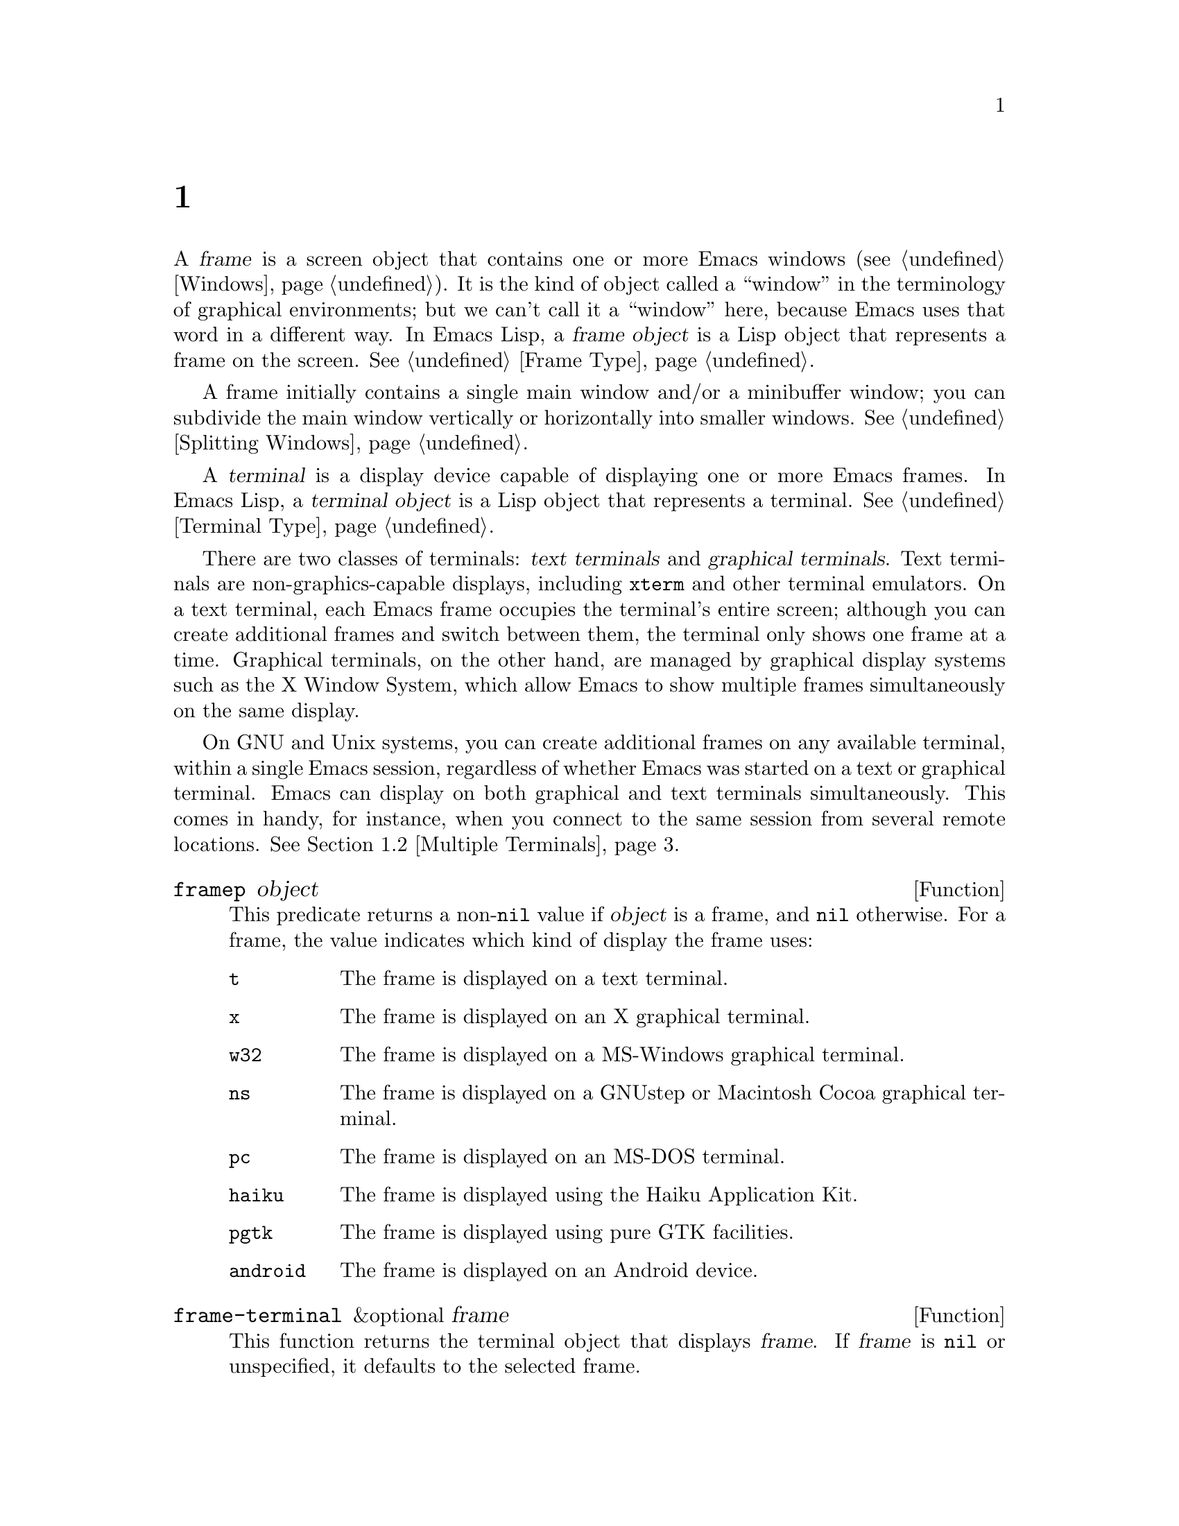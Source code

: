 @c ===========================================================================
@c
@c This file was generated with po4a. Translate the source file.
@c
@c ===========================================================================
@c -*-texinfo-*-
@c This is part of the GNU Emacs Lisp Reference Manual.
@c Copyright (C) 1990--1995, 1998--1999, 2001--2024 Free Software
@c Foundation, Inc.
@c See the file elisp-ja.texi for copying conditions.
@node Frames
@chapter フレーム
@cindex frame

  A @dfn{frame} is a screen object that contains one or more Emacs windows
(@pxref{Windows}).  It is the kind of object called a ``window'' in the
terminology of graphical environments; but we can't call it a ``window''
here, because Emacs uses that word in a different way.  In Emacs Lisp, a
@dfn{frame object} is a Lisp object that represents a frame on the screen.
@xref{Frame Type}.

  A frame initially contains a single main window and/or a minibuffer window;
you can subdivide the main window vertically or horizontally into smaller
windows.  @xref{Splitting Windows}.

@cindex terminal
  A @dfn{terminal} is a display device capable of displaying one or more Emacs
frames.  In Emacs Lisp, a @dfn{terminal object} is a Lisp object that
represents a terminal.  @xref{Terminal Type}.

@cindex text terminal
@cindex graphical terminal
@cindex graphical display
  There are two classes of terminals: @dfn{text terminals} and @dfn{graphical
terminals}.  Text terminals are non-graphics-capable displays, including
@command{xterm} and other terminal emulators.  On a text terminal, each
Emacs frame occupies the terminal's entire screen; although you can create
additional frames and switch between them, the terminal only shows one frame
at a time.  Graphical terminals, on the other hand, are managed by graphical
display systems such as the X Window System, which allow Emacs to show
multiple frames simultaneously on the same display.

  On GNU and Unix systems, you can create additional frames on any available
terminal, within a single Emacs session, regardless of whether Emacs was
started on a text or graphical terminal.  Emacs can display on both
graphical and text terminals simultaneously.  This comes in handy, for
instance, when you connect to the same session from several remote
locations.  @xref{Multiple Terminals}.

@defun framep object
This predicate returns a non-@code{nil} value if @var{object} is a frame,
and @code{nil} otherwise.  For a frame, the value indicates which kind of
display the frame uses:

@table @code
@item t
The frame is displayed on a text terminal.
@item x
The frame is displayed on an X graphical terminal.
@item w32
The frame is displayed on a MS-Windows graphical terminal.
@item ns
The frame is displayed on a GNUstep or Macintosh Cocoa graphical terminal.
@item pc
The frame is displayed on an MS-DOS terminal.
@item haiku
The frame is displayed using the Haiku Application Kit.
@item pgtk
The frame is displayed using pure GTK facilities.
@item android
The frame is displayed on an Android device.
@end table
@end defun

@defun frame-terminal &optional frame
This function returns the terminal object that displays @var{frame}.  If
@var{frame} is @code{nil} or unspecified, it defaults to the selected frame.
@end defun

@defun terminal-live-p object
This predicate returns a non-@code{nil} value if @var{object} is a terminal
that is live (i.e., not deleted), and @code{nil} otherwise.  For live
terminals, the return value indicates what kind of frames are displayed on
that terminal; the list of possible values is the same as for @code{framep}
above.
@end defun

@cindex top-level frame
On a graphical terminal we distinguish two types of frames: A normal
@dfn{top-level frame} is a frame whose window-system window is a child of
the window-system's root window for that terminal.  A child frame is a frame
whose window-system window is the child of the window-system window of
another Emacs frame.  @xref{Child Frames}.

@menu
* Creating Frames::          Creating additional frames.
* Multiple Terminals::       Displaying on several different devices.
* Frame Geometry::           Geometric properties of frames.
* Frame Parameters::         Controlling frame size, position, font, etc.
* Terminal Parameters::      Parameters common for all frames on terminal.
* Frame Titles::             Automatic updating of frame titles.
* Deleting Frames::          Frames last until explicitly deleted.
* Finding All Frames::       How to examine all existing frames.
* Minibuffers and Frames::   How a frame finds the minibuffer to use.
* Input Focus::              Specifying the selected frame.
* Visibility of Frames::     Frames may be visible or invisible, or icons.
* Raising and Lowering::     Raising, Lowering and Restacking Frames.
* Frame Configurations::     Saving the state of all frames.
* Child Frames::             Making a frame the child of another.
* Mouse Tracking::           Getting events that say when the mouse moves.
* Mouse Position::           Asking where the mouse is, or moving it.
* Pop-Up Menus::             Displaying a menu for the user to select from.
* On-Screen Keyboards::      Displaying the virtual keyboard.
* Dialog Boxes::             Displaying a box to ask yes or no.
* Pointer Shape::            Specifying the shape of the mouse pointer.
* Window System Selections::  Transferring text to and from other X clients.
* Accessing Selections::     The multiple different kinds of selections.
* Yanking Media::            Yanking things that aren't plain text.
* Drag and Drop::            Internals of Drag-and-Drop implementation.
* Color Names::              Getting the definitions of color names.
* Text Terminal Colors::     Defining colors for text terminals.
* Resources::                Getting resource values from the server.
* Display Feature Testing::  Determining the features of a terminal.
@end menu


@node Creating Frames
@section フレームの作成
@cindex frame creation

To create a new frame, call the function @code{make-frame}.

@deffn Command make-frame &optional parameters
This function creates and returns a new frame, displaying the current
buffer.

The @var{parameters} argument is an alist that specifies frame parameters
for the new frame.  @xref{Frame Parameters}.  If you specify the
@code{terminal} parameter in @var{parameters}, the new frame is created on
that terminal.  Otherwise, if you specify the @code{window-system} frame
parameter in @var{parameters}, that determines whether the frame should be
displayed on a text terminal or a graphical terminal.  @xref{Window
Systems}.  If neither is specified, the new frame is created in the same
terminal as the selected frame.

Any parameters not mentioned in @var{parameters} default to the values in
the alist @code{default-frame-alist} (@pxref{Initial Parameters});
parameters not specified there default from the X resources or its
equivalent on your operating system (@pxref{X Resources,, X Resources,
emacs, The GNU Emacs Manual}).  After the frame is created, this function
applies any parameters specified in @code{frame-inherited-parameters} (see
below) it has no assigned yet, taking the values from the frame that was
selected when @code{make-frame} was called.

Note that on multi-monitor displays (@pxref{Multiple Terminals}), the window
manager might position the frame differently than specified by the
positional parameters in @var{parameters} (@pxref{Position Parameters}).
For example, some window managers have a policy of displaying the frame on
the monitor that contains the largest part of the window (a.k.a.@: the
@dfn{dominating} monitor).

This function itself does not make the new frame the selected frame.
@xref{Input Focus}.  The previously selected frame remains selected.  On
graphical terminals, however, the window system may select the new frame for
its own reasons.
@end deffn

@defvar before-make-frame-hook
A normal hook run by @code{make-frame} before it creates the frame.
@end defvar

@defvar after-make-frame-functions
An abnormal hook run by @code{make-frame} after it created the frame.  Each
function in @code{after-make-frame-functions} receives one argument, the
frame just created.
@end defvar

Note that any functions added to these hooks by your initial file are
usually not run for the initial frame, since Emacs reads the initial file
only after creating that frame.  However, if the initial frame is specified
to use a separate minibuffer frame (@pxref{Minibuffers and Frames}), the
functions will be run for both, the minibuffer-less and the minibuffer
frame.  Alternatively, you can add functions to these hooks in your ``early
init file'' (@pxref{Init File}), in which case they will be in effect for
the initial frame as well.

@defvar frame-inherited-parameters
This variable specifies the list of frame parameters that a newly created
frame inherits from the currently selected frame.  For each parameter (a
symbol) that is an element in this list and has not been assigned earlier
when processing @code{make-frame}, the function sets the value of that
parameter in the created frame to its value in the selected frame.
@end defvar

@defopt server-after-make-frame-hook
A normal hook run when the Emacs server starts using a client frame.  When
this hook is called, the client frame is the selected one.  Note that,
depending on how @command{emacsclient} was invoked (@pxref{Invoking
emacsclient,,, emacs, The GNU Emacs Manual}), this client frame could be a
new frame created for the client, or it could be an existing frame that the
server reused for handling the client commands.  @xref{Emacs Server,,,
emacs, The GNU Emacs Manual}.
@end defopt


@node Multiple Terminals
@section 複数の端末
@cindex multiple terminals
@cindex multi-tty
@cindex multiple X displays
@cindex displays, multiple

  Emacs represents each terminal as a @dfn{terminal object} data type
(@pxref{Terminal Type}).  On GNU and Unix systems, Emacs can use multiple
terminals simultaneously in each session.  On other systems, it can only use
a single terminal.  Each terminal object has the following attributes:

@itemize @bullet
@item
The name of the device used by the terminal (e.g., @samp{:0.0} or
@file{/dev/tty}).

@item
The terminal and keyboard coding systems used on the terminal.
@xref{Terminal I/O Encoding}.

@item
The kind of display associated with the terminal.  This is the symbol
returned by the function @code{terminal-live-p} (i.e., @code{x}, @code{t},
@code{w32}, @code{ns}, @code{pc}, @code{haiku}, @code{pgtk}, or
@code{android}).  @xref{Frames}.

@item
A list of terminal parameters.  @xref{Terminal Parameters}.
@end itemize

  There is no primitive for creating terminal objects.  Emacs creates them as
needed, such as when you call @code{make-frame-on-display} (described
below).

@defun terminal-name &optional terminal
This function returns the file name of the device used by @var{terminal}.
If @var{terminal} is omitted or @code{nil}, it defaults to the selected
frame's terminal.  @var{terminal} can also be a frame, meaning that frame's
terminal.
@end defun

@defun terminal-list
This function returns a list of all live terminal objects.
@end defun

@defun get-device-terminal device
This function returns a terminal whose device name is given by
@var{device}.  If @var{device} is a string, it can be either the file name
of a terminal device, or the name of an X display of the form
@samp{@var{host}:@var{server}.@var{screen}}.  If @var{device} is a frame,
this function returns that frame's terminal; @code{nil} means the selected
frame.  Finally, if @var{device} is a terminal object that represents a live
terminal, that terminal is returned.  The function signals an error if its
argument is none of the above.
@end defun

@defun delete-terminal &optional terminal force
This function deletes all frames on @var{terminal} and frees the resources
used by it.  It runs the abnormal hook @code{delete-terminal-functions},
passing @var{terminal} as the argument to each function.

If @var{terminal} is omitted or @code{nil}, it defaults to the selected
frame's terminal.  @var{terminal} can also be a frame, meaning that frame's
terminal.

Normally, this function signals an error if you attempt to delete the sole
active terminal, but if @var{force} is non-@code{nil}, you are allowed to do
so.  Emacs automatically calls this function when the last frame on a
terminal is deleted (@pxref{Deleting Frames}).
@end defun

@defvar delete-terminal-functions
An abnormal hook run by @code{delete-terminal}.  Each function receives one
argument, the @var{terminal} argument passed to @code{delete-terminal}.  Due
to technical details, the functions may be called either just before the
terminal is deleted, or just afterwards.
@end defvar

@cindex terminal-local variables
  A few Lisp variables are @dfn{terminal-local}; that is, they have a separate
binding for each terminal.  The binding in effect at any time is the one for
the terminal that the currently selected frame belongs to.  These variables
include @code{default-minibuffer-frame}, @code{defining-kbd-macro},
@code{last-kbd-macro}, and @code{system-key-alist}.  They are always
terminal-local, and can never be buffer-local (@pxref{Buffer-Local
Variables}).

  On GNU and Unix systems, each X display is a separate graphical terminal.
When Emacs is started from within the X window system, it uses the X display
specified by the @env{DISPLAY} environment variable, or by the
@samp{--display} option (@pxref{Initial Options,,, emacs, The GNU Emacs
Manual}).  Emacs can connect to other X displays via the command
@code{make-frame-on-display}.  Each X display has its own selected frame and
its own minibuffer windows; however, only one of those frames is @emph{the}
selected frame at any given moment (@pxref{Input Focus}).  Emacs can even
connect to other text terminals, by interacting with the
@command{emacsclient} program.  @xref{Emacs Server,,, emacs, The GNU Emacs
Manual}.

@cindex X display names
@cindex display name on X
  A single X server can handle more than one display.  Each X display has a
three-part name,
@samp{@var{hostname}:@var{displaynumber}.@var{screennumber}}.  The first
part, @var{hostname}, specifies the name of the machine to which the display
is physically connected.  The second part, @var{displaynumber}, is a
zero-based number that identifies one or more monitors connected to that
machine that share a common keyboard and pointing device (mouse, tablet,
etc.).  The third part, @var{screennumber}, identifies a zero-based screen
number (a separate monitor) that is part of a single monitor collection on
that X server.  When you use two or more screens belonging to one server,
Emacs knows by the similarity in their names that they share a single
keyboard.

  Systems that don't use the X window system, such as MS-Windows, don't
support the notion of X displays, and have only one display on each host.
The display name on these systems doesn't follow the above 3-part format;
for example, the display name on MS-Windows systems is a constant string
@samp{w32}, and exists for compatibility, so that you could pass it to
functions that expect a display name.

@deffn Command make-frame-on-display display &optional parameters
This function creates and returns a new frame on @var{display}, taking the
other frame parameters from the alist @var{parameters}.  @var{display}
should be the name of an X display (a string).

Before creating the frame, this function ensures that Emacs is set up to
display graphics.  For instance, if Emacs has not processed X resources
(e.g., if it was started on a text terminal), it does so at this time.  In
all other respects, this function behaves like @code{make-frame}
(@pxref{Creating Frames}).
@end deffn

@defun x-display-list
This function returns a list that indicates which X displays Emacs has a
connection to.  The elements of the list are strings, and each one is a
display name.
@end defun

@defun x-open-connection display &optional xrm-string must-succeed
This function opens a connection to the X display @var{display}, without
creating a frame on that display.  Normally, Emacs Lisp programs need not
call this function, as @code{make-frame-on-display} calls it automatically.
The only reason for calling it is to check whether communication can be
established with a given X display.

The optional argument @var{xrm-string}, if not @code{nil}, is a string of
resource names and values, in the same format used in the @file{.Xresources}
file.  @xref{X Resources,, X Resources, emacs, The GNU Emacs Manual}.  These
values apply to all Emacs frames created on this display, overriding the
resource values recorded in the X server.  Here's an example of what this
string might look like:

@example
"*BorderWidth: 3\n*InternalBorder: 2\n"
@end example

If @var{must-succeed} is non-@code{nil}, failure to open the connection
terminates Emacs.  Otherwise, it is an ordinary Lisp error.
@end defun

@defun x-close-connection display
This function closes the connection to display @var{display}.  Before you
can do this, you must first delete all the frames that were open on that
display (@pxref{Deleting Frames}).
@end defun

@cindex multi-monitor
  On some multi-monitor setups, a single X display outputs to more than one
physical monitor.  You can use the functions
@code{display-monitor-attributes-list} and @code{frame-monitor-attributes}
to obtain information about such setups.

@defun display-monitor-attributes-list &optional display
This function returns a list of physical monitor attributes on
@var{display}, which can be a display name (a string), a terminal, or a
frame; if omitted or @code{nil}, it defaults to the selected frame's
display.  Each element of the list is an association list, representing the
attributes of a physical monitor.  The first element corresponds to the
primary monitor.  The attribute keys and values are:

@table @samp
@item geometry
Position of the top-left corner of the monitor's screen and its size, in
pixels, as @samp{(@var{x} @var{y} @var{width} @var{height})}.  Note that, if
the monitor is not the primary monitor, some of the coordinates might be
negative.

@item workarea
Position of the top-left corner and size of the work area (usable space) in
pixels as @samp{(@var{x} @var{y} @var{width} @var{height})}.  This may be
different from @samp{geometry} in that space occupied by various window
manager features (docks, taskbars, etc.)@: may be excluded from the work
area.  Whether or not such features actually subtract from the work area
depends on the platform and environment.  Again, if the monitor is not the
primary monitor, some of the coordinates might be negative.

@item mm-size
Width and height in millimeters as @samp{(@var{width} @var{height})}

@item frames
List of frames that this physical monitor dominates (see below).

@item name
Name of the physical monitor as @var{string}.

@item source
Source of the multi-monitor information as @var{string}; e.g., @samp{XRandR
1.5}, @samp{XRandr} or @samp{Xinerama}.
@end table

@var{x}, @var{y}, @var{width}, and @var{height} are integers.  @samp{name}
and @samp{source} may be absent.

A frame is @dfn{dominated} by a physical monitor when either the largest
area of the frame resides in that monitor, or (if the frame does not
intersect any physical monitors) that monitor is the closest to the frame.
Every (non-tooltip) frame (whether visible or not) in a graphical display is
dominated by exactly one physical monitor at a time, though the frame can
span multiple (or no) physical monitors.

Here's an example of the data produced by this function on a 2-monitor
display:

@lisp
  (display-monitor-attributes-list)
  @result{}
  (((geometry 0 0 1920 1080) ;; @r{Left-hand, primary monitor}
    (workarea 0 0 1920 1050) ;; @r{A taskbar occupies some of the height}
    (mm-size 677 381)
    (name . "DISPLAY1")
    (frames #<frame emacs@@host *Messages* 0x11578c0>
            #<frame emacs@@host *scratch* 0x114b838>))
   ((geometry 1920 0 1680 1050) ;; @r{Right-hand monitor}
    (workarea 1920 0 1680 1050) ;; @r{Whole screen can be used}
    (mm-size 593 370)
    (name . "DISPLAY2")
    (frames)))
@end lisp

@end defun

@defun frame-monitor-attributes &optional frame
This function returns the attributes of the physical monitor dominating (see
above) @var{frame}, which defaults to the selected frame.
@end defun

On multi-monitor displays it is possible to use the command
@code{make-frame-on-monitor} to make frames on the specified monitor.

@deffn Command make-frame-on-monitor monitor &optional display parameters
This function creates and returns a new frame on @var{monitor} located on
@var{display}, taking the other frame parameters from the alist
@var{parameters}.  @var{monitor} should be the name of the physical monitor,
the same string as returned by the function
@code{display-monitor-attributes-list} in the attribute @code{name}.
@var{display} should be the name of an X display (a string).
@end deffn

@cindex monitor change functions
@defvar display-monitors-changed-functions
This variable is an abnormal hook run when the monitor configuration
changes, which can happen if a monitor is rotated, moved, added or removed
from a multiple-monitor setup, if the primary monitor changes, or if the
resolution of a monitor changes.  It is called with a single argument
consisting of the terminal on which the monitor configuration changed.
Programs should call @code{display-monitor-attributes-list} with the
terminal as the argument to retrieve the new monitor configuration on that
terminal.
@end defvar

@node Frame Geometry
@section フレームのジオメトリー
@cindex frame geometry
@cindex frame position
@cindex position of frame
@cindex frame size
@cindex size of frame

The geometry of a frame depends on the toolkit that was used to build this
instance of Emacs and the terminal that displays the frame.  This chapter
describes these dependencies and some of the functions to deal with them.
Note that the @var{frame} argument of all of these functions has to specify
a live frame (@pxref{Deleting Frames}).  If omitted or @code{nil}, it
specifies the selected frame (@pxref{Input Focus}).

@menu
* Frame Layout::             Basic layout of frames.
* Frame Font::               The default font of a frame and how to set it.
* Frame Position::           The position of a frame on its display.
* Frame Size::               Specifying and retrieving a frame's size.
* Implied Frame Resizing::   Implied resizing of frames and how to prevent 
                               it.
@end menu


@node Frame Layout
@subsection フレームのレイアウト
@cindex frame layout
@cindex layout of frame

A visible frame occupies a rectangular area on its terminal's display.  This
area may contain a number of nested rectangles, each serving a different
purpose.  The drawing below sketches the layout of a frame on a graphical
terminal:
@smallexample
@group

        <------------ Outer Frame Width ----------->
        ____________________________________________
     ^(0)  ________ External/Outer Border _______   |
     | |  |_____________ Title Bar ______________|  |
     | | (1)_____________ Menu Bar ______________|  | ^
     | | (2)_____________ Tool Bar ______________|  | ^
     | | (3)_____________ Tab Bar _______________|  | ^
     | |  |  _________ Internal Border ________  |  | ^
     | |  | |   ^                              | |  | |
     | |  | |   |                              | |  | |
Outer  |  | | Inner                            | |  | Native
Frame  |  | | Frame                            | |  | Frame
Height |  | | Height                           | |  | Height
     | |  | |   |                              | |  | |
     | |  | |<--+--- Inner Frame Width ------->| |  | |
     | |  | |   |                              | |  | |
     | |  | |___v______________________________| |  | |
     | |  |___________ Internal Border __________|  | |
     | | (4)__________ Bottom Tool Bar __________|  | v
     v |___________ External/Outer Border __________|
           <-------- Native Frame Width -------->

@end group
@end smallexample

In practice not all of the areas shown in the drawing will or may be
present.  The meaning of these areas is described below.

@table @asis
@item Outer Frame
@cindex outer frame
@cindex outer edges
@cindex outer width
@cindex outer height
@cindex outer size
The @dfn{outer frame} is a rectangle comprising all areas shown in the
drawing.  The edges of that rectangle are called the @dfn{outer edges} of
the frame.  Together, the @dfn{outer width} and @dfn{outer height} of the
frame specify the @dfn{outer size} of that rectangle.

Knowing the outer size of a frame is useful for fitting a frame into the
working area of its display (@pxref{Multiple Terminals}) or for placing two
frames adjacent to each other on the screen.  Usually, the outer size of a
frame is available only after the frame has been mapped (made visible,
@pxref{Visibility of Frames}) at least once.  For the initial frame or a
frame that has not been created yet, the outer size can be only estimated or
must be calculated from the window-system's or window manager's defaults.
One workaround is to obtain the differences of the outer and native (see
below) sizes of a mapped frame and use them for calculating the outer size
of the new frame.

@cindex outer position
The position of the upper left corner of the outer frame (indicated by
@samp{(0)} in the drawing above) is the @dfn{outer position} of the frame.
The outer position of a graphical frame is also referred to as ``the
position'' of the frame because it usually remains unchanged on its display
whenever the frame is resized or its layout is changed.

The outer position is specified by and can be set via the @code{left} and
@code{top} frame parameters (@pxref{Position Parameters}).  For a normal,
top-level frame these parameters usually represent its absolute position
(see below) with respect to its display's origin.  For a child frame
(@pxref{Child Frames}) these parameters represent its position relative to
the native position (see below) of its parent frame.  For frames on text
terminals the values of these parameters are meaningless and always zero.

@item External Border
@cindex external border
The @dfn{external border} is part of the decorations supplied by the window
manager.  It is typically used for resizing the frame with the mouse and is
therefore not shown on ``fullboth'' and maximized frames (@pxref{Size
Parameters}).  Its width is determined by the window manager and cannot be
changed by Emacs's functions.

External borders don't exist on text terminal frames.  For graphical frames,
their display can be suppressed by setting the @code{override-redirect} or
@code{undecorated} frame parameter (@pxref{Management Parameters}).

@item Outer Border
@cindex outer border
The @dfn{outer border} is a separate border whose width can be specified
with the @code{border-width} frame parameter (@pxref{Layout Parameters}).
In practice, either the external or the outer border of a frame are
displayed but never both at the same time.  Usually, the outer border is
shown only for special frames that are not (fully) controlled by the window
manager like tooltip frames (@pxref{Tooltips}), child frames (@pxref{Child
Frames}) and @code{undecorated} or @code{override-redirect} frames
(@pxref{Management Parameters}).

Outer borders are never shown on text terminal frames and on frames
generated by GTK+ routines.  On MS-Windows, the outer border is emulated
with the help of a one pixel wide external border.  Non-toolkit builds on X
allow changing the color of the outer border by setting the
@code{border-color} frame parameter (@pxref{Layout Parameters}).

@item Title Bar
@cindex title bar
@cindex caption bar
The @dfn{title bar}, a.k.a.@ @dfn{caption bar}, is also part of the window
manager's decorations and typically displays the title of the frame
(@pxref{Frame Titles}) as well as buttons for minimizing, maximizing and
deleting the frame.  It can be also used for dragging the frame with the
mouse.  The title bar is usually not displayed for fullboth (@pxref{Size
Parameters}), tooltip (@pxref{Tooltips}) and child frames (@pxref{Child
Frames}) and doesn't exist for terminal frames.  Display of the title bar
can be suppressed by setting the @code{override-redirect} or the
@code{undecorated} frame parameters (@pxref{Management Parameters}).

@item Menu Bar
@cindex internal menu bar
@cindex external menu bar
The menu bar (@pxref{Menu Bar}) can be either internal (drawn by Emacs
itself) or external (drawn by the toolkit).  Most builds (GTK+, Lucid, Motif
and MS-Windows) rely on an external menu bar.  NS also uses an external menu
bar which, however, is not part of the outer frame.  Non-toolkit builds can
provide an internal menu bar.  On text terminal frames, the menu bar is part
of the frame's root window (@pxref{Windows and Frames}).  As a rule, menu
bars are never shown on child frames (@pxref{Child Frames}).  Display of the
menu bar can be suppressed by setting the @code{menu-bar-lines} parameter
(@pxref{Layout Parameters})  to zero.

Whether the menu bar is wrapped or truncated whenever its width becomes too
large to fit on its frame depends on the toolkit .  Usually, only Motif and
MS-Windows builds can wrap the menu bar.  When they (un-)wrap the menu bar,
they try to keep the outer height of the frame unchanged, so the native
height of the frame (see below) will change instead.

@item Tool Bar
@cindex internal tool bar
@cindex external tool bar
Like the menu bar, the tool bar (@pxref{Tool Bar}) can be either internal
(drawn by Emacs itself) or external (drawn by a toolkit).  The GTK+ and NS
builds have the tool bar drawn by the toolkit.  The remaining builds use
internal tool bars.  With GTK+ the tool bar can be located on either side of
the frame, immediately outside the internal border, see below.  Tool bars
are usually not shown for child frames (@pxref{Child Frames}).  Display of
the tool bar can be suppressed by setting the @code{tool-bar-lines}
parameter (@pxref{Layout Parameters}) to zero.

If the variable @code{auto-resize-tool-bars} is non-@code{nil}, Emacs wraps
the internal tool bar when its width becomes too large for its frame.  If
and when Emacs (un-)wraps the internal tool bar, it by default keeps the
outer height of the frame unchanged, so the native height of the frame (see
below) will change instead.  Emacs built with GTK+, on the other hand, never
wraps the tool bar but may automatically increase the outer width of a frame
in order to accommodate an overlong tool bar.

@item Tab Bar
@cindex tab bar
The tab bar (@pxref{Tab Bars,,,emacs, The GNU Emacs Manual}) is always drawn
by Emacs itself.  The tab bar appears above the tool bar in Emacs built with
an internal tool bar, and below the tool bar in builds with an external tool
bar.  Display of the tab bar can be suppressed by setting the
@code{tab-bar-lines} parameter (@pxref{Layout Parameters}) to zero.

@item Native Frame
@cindex native frame
@cindex native edges
@cindex native width
@cindex native height
@cindex native size
The @dfn{native frame} is a rectangle located entirely within the outer
frame.  It excludes the areas occupied by an external or outer border, the
title bar and any external menu or tool bar.  The edges of the native frame
are called the @dfn{native edges} of the frame.  Together, the @dfn{native
width} and @dfn{native height} of a frame specify the @dfn{native size} of
the frame.

The native size of a frame is the size Emacs passes to the window-system or
window manager when creating or resizing the frame from within Emacs.  It is
also the size Emacs receives from the window-system or window manager
whenever these resize the frame's window-system window, for example, after
maximizing the frame by clicking on the corresponding button in the title
bar or when dragging its external border with the mouse.

@cindex native position
The position of the top left corner of the native frame specifies the
@dfn{native position} of the frame.  (1)--(3) in the drawing above indicate
that position for the various builds:

@itemize @w{}
@item (1) non-toolkit, Android, Haiku, and terminal frames

@item (2) Lucid, Motif, and MS-Windows frames

@item (3) GTK+ and NS frames
@end itemize

Accordingly, the native height of a frame may include the height of the tool
bar but not that of the menu bar (Lucid, Motif, MS-Windows) or those of the
menu bar and the tool bar (non-toolkit and text terminal frames).

If the native position would otherwise be (2), but the tool bar is placed at
the bottom of the frame as depicted in (4), the native position of the frame
becomes that of the tab bar.

The native position of a frame is the reference position for functions that
set or return the current position of the mouse (@pxref{Mouse Position}) and
for functions dealing with the position of windows like @code{window-edges},
@code{window-at} or @code{coordinates-in-window-p} (@pxref{Coordinates and
Windows}).  It also specifies the (0, 0) origin for locating and positioning
child frames within this frame (@pxref{Child Frames}).

Note also that the native position of a frame usually remains unaltered on
its display when removing or adding the window manager decorations by
changing the frame's @code{override-redirect} or @code{undecorated}
parameter (@pxref{Management Parameters}).

@item Internal Border
The internal border is a border drawn by Emacs around the inner frame (see
below).  The specification of its appearance depends on whether or not the
given frame is a child frame (@pxref{Child Frames}).

For normal frames its width is specified by the @code{internal-border-width}
frame parameter (@pxref{Layout Parameters}), and its color is specified by
the background of the @code{internal-border} face.

For child frames its width is specified by the
@code{child-frame-border-width} frame parameter (but will use the
@code{internal-border-width} parameter as fallback), and its color is
specified by the background of the @code{child-frame-border} face.

@item Inner Frame
@cindex inner frame
@cindex inner edges
@cindex inner width
@cindex inner height
@cindex inner size
@cindex display area
The @dfn{inner frame} is the rectangle reserved for the frame's windows.
It's enclosed by the internal border which, however, is not part of the
inner frame.  Its edges are called the @dfn{inner edges} of the frame.  The
@dfn{inner width} and @dfn{inner height} specify the @dfn{inner size} of the
rectangle.  The inner frame is sometimes also referred to as the
@dfn{display area} of the frame.

@cindex minibuffer-less frame
@cindex minibuffer-only frame
As a rule, the inner frame is subdivided into the frame's root window
(@pxref{Windows and Frames}) and the frame's minibuffer window
(@pxref{Minibuffer Windows}).  There are two notable exceptions to this
rule: A @dfn{minibuffer-less frame} contains a root window only and does not
contain a minibuffer window.  A @dfn{minibuffer-only frame} contains only a
minibuffer window which also serves as that frame's root window.  See
@ref{Initial Parameters} for how to create such frame configurations.

@item Text Area
@cindex text area
The @dfn{text area} of a frame is a somewhat fictitious area that can be
embedded in the native frame.  Its position is unspecified.  Its width can
be obtained by removing from that of the native width the widths of the
internal border, one vertical scroll bar, and one left and one right fringe
if they are specified for this frame, see @ref{Layout Parameters}.  Its
height can be obtained by removing from that of the native height the widths
of the internal border and the heights of the frame's internal menu and tool
bars, the tab bar and one horizontal scroll bar if specified for this frame.
@end table

@cindex absolute position
@cindex absolute frame position
@cindex absolute edges
@cindex absolute frame edges
@cindex display origin
@cindex origin of display
The @dfn{absolute position} of a frame is given as a pair (X, Y) of
horizontal and vertical pixel offsets relative to an origin (0, 0) of the
frame's display.  Correspondingly, the @dfn{absolute edges} of a frame are
given as pixel offsets from that origin.

  Note that with multiple monitors, the origin of the display does not
necessarily coincide with the top-left corner of the entire usable display
area of the terminal.  Hence the absolute position of a frame can be
negative in such an environment even when that frame is completely visible.

  By convention, vertical offsets increase ``downwards''.  This means that the
height of a frame is obtained by subtracting the offset of its top edge from
that of its bottom edge.  Horizontal offsets increase ``rightwards'', as
expected, so a frame's width is calculated by subtracting the offset of its
left edge from that of its right edge.

  For a frame on a graphical terminal the following function returns the sizes
of the areas described above:

@defun frame-geometry &optional frame
This function returns geometric attributes of @var{frame}.  The return value
is an association list of the attributes listed below.  All coordinate,
height and width values are integers counting pixels.  Note that if
@var{frame} has not been mapped yet, (@pxref{Visibility of Frames}) some of
the return values may only represent approximations of the actual
values---those that can be seen after the frame has been mapped.

@table @code
@item outer-position
A cons representing the absolute position of the outer @var{frame}, relative
to the origin at position (0, 0) of @var{frame}'s display.

@item outer-size
A cons of the outer width and height of @var{frame}.

@item external-border-size
A cons of the horizontal and vertical width of @var{frame}'s external
borders as supplied by the window manager.  If the window manager doesn't
supply these values, Emacs will try to guess them from the coordinates of
the outer and inner frame.

@item outer-border-width
The width of the outer border of @var{frame}.  The value is meaningful for
non-GTK+ X builds only.

@item title-bar-size
A cons of the width and height of the title bar of @var{frame} as supplied
by the window manager or operating system.  If both of them are zero, the
frame has no title bar.  If only the width is zero, Emacs was not able to
retrieve the width information.

@item menu-bar-external
If non-@code{nil}, this means the menu bar is external (not part of the
native frame of @var{frame}).

@item menu-bar-size
A cons of the width and height of the menu bar of @var{frame}.

@item tool-bar-external
If non-@code{nil}, this means the tool bar is external (not part of the
native frame of @var{frame}).

@item tool-bar-position
This tells on which side the tool bar on @var{frame} is and can be one of
@code{left}, @code{top}, @code{right} or @code{bottom}.

The values @code{left} and @code{right} are only supported on builds using
the GTK+ toolkit; @code{bottom} is supported on all builds other than NS,
and @code{top} is supported everywhere.

@item tool-bar-size
A cons of the width and height of the tool bar of @var{frame}.

@item internal-border-width
The width of the internal border of @var{frame}.
@end table
@end defun

The following function can be used to retrieve the edges of the outer,
native and inner frame.

@defun frame-edges &optional frame type
This function returns the absolute edges of the outer, native or inner frame
of @var{frame}.  @var{frame} must be a live frame and defaults to the
selected one.  The returned list has the form @w{@code{(@var{left} @var{top}
@var{right} @var{bottom})}} where all values are in pixels relative to the
origin of @var{frame}'s display.  For terminal frames the values returned
for @var{left} and @var{top} are always zero.

Optional argument @var{type} specifies the type of the edges to return:
@code{outer-edges} means to return the outer edges of @var{frame},
@code{native-edges} (or @code{nil}) means to return its native edges and
@code{inner-edges} means to return its inner edges.

By convention, the pixels of the display at the values returned for
@var{left} and @var{top} are considered to be inside (part of)
@var{frame}.  Hence, if @var{left} and @var{top} are both zero, the pixel at
the display's origin is part of @var{frame}.  The pixels at @var{bottom} and
@var{right}, on the other hand, are considered to lie immediately outside
@var{frame}.  This means that if you have, for example, two side-by-side
frames positioned such that the right outer edge of the frame on the left
equals the left outer edge of the frame on the right, the pixels at that
edge show a part of the frame on the right.
@end defun


@node Frame Font
@subsection フレームのフォント
@cindex default font
@cindex default character size
@cindex default character width
@cindex default width of character
@cindex default character height
@cindex default height of character
Each frame has a @dfn{default font} which specifies the default character
size for that frame.  This size is meant when retrieving or changing the
size of a frame in terms of columns or lines (@pxref{Size Parameters}).  It
is also used when resizing (@pxref{Window Sizes}) or splitting
(@pxref{Splitting Windows}) windows.

@cindex line height
@cindex column width
@cindex canonical character height
@cindex canonical character width
The terms @dfn{line height} and @dfn{canonical character height} are
sometimes used instead of ``default character height''.  Similarly, the
terms @dfn{column width} and @dfn{canonical character width} are used
instead of ``default character width''.

@defun frame-char-height &optional frame
@defunx frame-char-width &optional frame
These functions return the default height and width of a character in
@var{frame}, measured in pixels.  Together, these values establish the size
of the default font on @var{frame}.  The values depend on the choice of font
for @var{frame}, see @ref{Font and Color Parameters}.
@end defun

The default font can be also set directly with the following function:

@deffn Command set-frame-font font &optional keep-size frames
This sets the default font to @var{font}.  When called interactively, it
prompts for the name of a font, and uses that font on the selected frame.
When called from Lisp, @var{font} should be a font name (a string), a font
object, font entity, or a font spec.

If the optional argument @var{keep-size} is @code{nil}, this keeps the
number of frame lines and columns fixed.  (If non-@code{nil}, the option
@code{frame-inhibit-implied-resize} described in the next section will
override this.)  If @var{keep-size} is non-@code{nil} (or with a prefix
argument), it tries to keep the size of the display area of the current
frame fixed by adjusting the number of lines and columns.

If the optional argument @var{frames} is @code{nil}, this applies the font
to the selected frame only.  If @var{frames} is non-@code{nil}, it should be
a list of frames to act upon, or @code{t} meaning all existing and all
future graphical frames.
@end deffn


@node Frame Position
@subsection フレームの位置
@cindex frame position
@cindex position of frame

On graphical systems, the position of a normal top-level frame is specified
as the absolute position of its outer frame (@pxref{Frame Geometry}).  The
position of a child frame (@pxref{Child Frames}) is specified via pixel
offsets of its outer edges relative to the native position of its parent
frame.

  You can access or change the position of a frame using the frame parameters
@code{left} and @code{top} (@pxref{Position Parameters}).  Here are two
additional functions for working with the positions of an existing, visible
frame.  For both functions, the argument @var{frame} must denote a live
frame and defaults to the selected frame.

@defun frame-position &optional frame
For a normal, non-child frame this function returns a cons of the pixel
coordinates of its outer position (@pxref{Frame Layout}) with respect to the
origin @code{(0, 0)} of its display.  For a child frame (@pxref{Child
Frames}) this function returns the pixel coordinates of its outer position
with respect to an origin @code{(0, 0)} at the native position of
@var{frame}'s parent.

Negative values never indicate an offset from the right or bottom edge of
@var{frame}'s display or parent frame.  Rather, they mean that @var{frame}'s
outer position is on the left and/or above the origin of its display or the
native position of its parent frame.  This usually means that @var{frame} is
only partially visible (or completely invisible).  However, on systems where
the display's origin does not coincide with its top-left corner, the frame
may be visible on a secondary monitor.

On a text terminal frame both values are zero.
@end defun

@defun set-frame-position frame x y
This function sets the outer frame position of @var{frame} to (@var{x},
@var{y}).  The latter arguments specify pixels and normally count from the
origin at the position (0, 0) of @var{frame}'s display.  For child frames,
they count from the native position of @var{frame}'s parent frame.

Negative parameter values position the right edge of the outer frame by
@var{-x} pixels left from the right edge of the screen (or the parent
frame's native rectangle) and the bottom edge by @var{-y} pixels up from the
bottom edge of the screen (or the parent frame's native rectangle).

Note that negative values do not permit aligning the right or bottom edge of
@var{frame} exactly at the right or bottom edge of its display or parent
frame.  Neither do they allow specifying a position that does not lie within
the edges of the display or parent frame.  The frame parameters @code{left}
and @code{top} (@pxref{Position Parameters})  allow doing that, but may
still fail to provide good results for the initial or a new frame.

This function has no effect on text terminal frames.
@end defun

@defvar move-frame-functions
@cindex frame position changes, a hook
This hook specifies the functions that are run when an Emacs frame is moved
(assigned a new position) by the window-system or window manager.  The
functions are run with one argument, the frame that moved.  For a child
frame (@pxref{Child Frames}), the functions are run only when the position
of the frame changes in relation to that of its parent frame.
@end defvar


@node Frame Size
@subsection フレームのサイズ
@cindex frame size
@cindex text width of a frame
@cindex text height of a frame
@cindex text size of a frame
The canonical way to specify the @dfn{size of a frame} from within Emacs is
by specifying its @dfn{text size}---a tuple of the width and height of the
frame's text area (@pxref{Frame Layout}).  It can be measured either in
pixels or in terms of the frame's canonical character size (@pxref{Frame
Font}).

  For frames with an internal menu or tool bar, the frame's native height
cannot be told exactly before the frame has been actually drawn.  This means
that in general you cannot use the native size to specify the initial size
of a frame.  As soon as you know the native size of a visible frame, you can
calculate its outer size (@pxref{Frame Layout})  by adding in the remaining
components from the return value of @code{frame-geometry}.  For invisible
frames or for frames that have yet to be created, however, the outer size
can only be estimated.  This also means that calculating an exact initial
position of a frame specified via offsets from the right or bottom edge of
the screen (@pxref{Frame Position}) is impossible.

  The text size of any frame can be set and retrieved with the help of the
@code{height} and @code{width} frame parameters (@pxref{Size Parameters}).
The text size of the initial frame can be also set with the help of an
X-style geometry specification.  @xref{Emacs Invocation,, Command Line
Arguments for Emacs Invocation, emacs, The GNU Emacs Manual}.  Below we list
some functions to access and set the size of an existing, visible frame, by
default the selected one.

@defun frame-height &optional frame
@defunx frame-width &optional frame
These functions return the height and width of the text area of @var{frame},
measured in units of the default font height and width of @var{frame}
(@pxref{Frame Font}).  These functions are plain shorthands for writing
@code{(frame-parameter frame 'height)} and @code{(frame-parameter frame
'width)}.

If the text area of @var{frame} measured in pixels is not a multiple of its
default font size, the values returned by these functions are rounded down
to the number of characters of the default font that fully fit into the text
area.
@end defun

The functions following next return the pixel widths and heights of the
native, outer and inner frame and the text area (@pxref{Frame Layout})  of a
given frame.  For a text terminal, the results are in characters rather than
pixels.

@defun frame-outer-width &optional frame
@defunx frame-outer-height &optional frame
These functions return the outer width and height of @var{frame} in pixels.
@end defun

@defun frame-native-height &optional frame
@defunx frame-native-width &optional frame
These functions return the native width and height of @var{frame} in pixels.
@end defun

@defun frame-inner-width &optional frame
@defunx frame-inner-height &optional frame
These functions return the inner width and height of @var{frame} in pixels.
@end defun

@defun frame-text-width &optional frame
@defunx frame-text-height &optional frame
These functions return the width and height of the text area of @var{frame}
in pixels.
@end defun

On window systems that support it, Emacs tries by default to make the text
size of a frame measured in pixels a multiple of the frame's character
size.  This, however, usually means that a frame can be resized only in
character size increments when dragging its external borders.  It also may
break attempts to truly maximize the frame or making it ``fullheight'' or
``fullwidth'' (@pxref{Size Parameters})  leaving some empty space below
and/or on the right of the frame.  The following option may help in that
case.

@defopt frame-resize-pixelwise
If this option is @code{nil} (the default), a frame's text pixel size is
usually rounded to a multiple of the current values of that frame's
@code{frame-char-height} and @code{frame-char-width} whenever the frame is
resized.  If this is non-@code{nil}, no rounding occurs, hence frame sizes
can increase/decrease by one pixel.

Setting this variable usually causes the next resize operation to pass the
corresponding size hints to the window manager.  This means that this
variable should be set only in a user's initial file; applications should
never bind it temporarily.

The precise meaning of a value of @code{nil} for this option depends on the
toolkit used.  Dragging the external border with the mouse is done
character-wise provided the window manager is willing to process the
corresponding size hints.  Calling @code{set-frame-size} (see below)  with
arguments that do not specify the frame size as an integer multiple of its
character size, however, may: be ignored, cause a rounding (GTK+), or be
accepted (Lucid, Motif, MS-Windows).

With some window managers you may have to set this to non-@code{nil} in
order to make a frame appear truly maximized or full-screen.
@end defopt

@defun set-frame-size frame width height &optional pixelwise
This function sets the size of the text area of @var{frame}, measured in
terms of the canonical height and width of a character on @var{frame}
(@pxref{Frame Font}).

The optional argument @var{pixelwise} non-@code{nil} means to measure the
new width and height in units of pixels instead.  Note that if
@code{frame-resize-pixelwise} is @code{nil}, some toolkits may refuse to
truly honor the request if it does not increase/decrease the frame size to a
multiple of its character size.
@end defun

@defun set-frame-height frame height &optional pretend pixelwise
This function resizes the text area of @var{frame} to a height of
@var{height} lines.  The sizes of existing windows in @var{frame} are
altered proportionally to fit.

If @var{pretend} is non-@code{nil}, then Emacs displays @var{height} lines
of output in @var{frame}, but does not change its value for the actual
height of the frame.  This is only useful on text terminals.  Using a
smaller height than the terminal actually implements may be useful to
reproduce behavior observed on a smaller screen, or if the terminal
malfunctions when using its whole screen.  Setting the frame height directly
does not always work, because knowing the correct actual size may be
necessary for correct cursor positioning on text terminals.

The optional fourth argument @var{pixelwise} non-@code{nil} means that
@var{frame} should be @var{height} pixels high.  Note that if
@code{frame-resize-pixelwise} is @code{nil}, some window managers may refuse
to truly honor the request if it does not increase/decrease the frame height
to a multiple of its character height.

When used interactively, this command will ask the user for the number of
lines to set the height of the currently selected frame.  You can also
provide this value with a numeric prefix.
@end defun

@defun set-frame-width frame width &optional pretend pixelwise
This function sets the width of the text area of @var{frame}, measured in
characters.  The argument @var{pretend} has the same meaning as in
@code{set-frame-height}.

The optional fourth argument @var{pixelwise} non-@code{nil} means that
@var{frame} should be @var{width} pixels wide.  Note that if
@code{frame-resize-pixelwise} is @code{nil}, some window managers may refuse
to fully honor the request if it does not increase/decrease the frame width
to a multiple of its character width.

When used interactively, this command will ask the user for the number of
columns to set the width of the currently selected frame.  You can also
provide this value with a numeric prefix.
@end defun

None of these three functions will make a frame smaller than needed to
display all of its windows together with their scroll bars, fringes,
margins, dividers, mode and header lines.  This contrasts with requests by
the window manager triggered, for example, by dragging the external border
of a frame with the mouse.  Such requests are always honored by clipping, if
necessary, portions that cannot be displayed at the right, bottom corner of
the frame.  The parameters @code{min-width} and @code{min-height}
(@pxref{Size Parameters}) can be used to obtain a similar behavior when
changing the frame size from within Emacs.

@cindex tracking frame size changes
  The abnormal hook @code{window-size-change-functions} (@pxref{Window Hooks})
tracks all changes of the inner size of a frame including those induced by
request of the window-system or window manager.  To rule out false positives
that might occur when changing only the sizes of a frame's windows without
actually changing the size of the inner frame, use the following function.

@defun frame-size-changed-p &optional frame
This function returns non-@code{nil} when the inner width or height of
@var{frame} has changed since @code{window-size-change-functions} was run
the last time for @var{frame}.  It always returns @code{nil} immediately
after running @code{window-size-change-functions} for @var{frame}.
@end defun


@node Implied Frame Resizing
@subsection フレームの暗黙的なリサイズ
@cindex implied frame resizing
@cindex implied resizing of frame

By default, Emacs tries to keep the number of lines and columns of a frame's
text area unaltered when, for example, toggling its menu or tool bar,
changing its default font or setting the width of any of its scroll bars.
This means that in such case Emacs must ask the window manager to resize the
frame's window in order to accommodate the size change.

  Occasionally, such @dfn{implied frame resizing} may be unwanted, for
example, when a frame has been maximized or made full-screen (where it's
turned off by default).  In general, users can disable implied resizing with
the following option:

@defopt frame-inhibit-implied-resize
If this option is @code{nil}, changing a frame's font, menu bar, tool bar,
internal borders, fringes or scroll bars may resize its outer frame in order
to keep the number of columns or lines of its text area unaltered.  If this
option is @code{t}, no such resizing is done.

The value of this option can be also a list of frame parameters.  In that
case, implied resizing is inhibited for the change of a parameter that
appears in this list.  Parameters currently handled by this option are
@code{font}, @code{font-backend}, @code{internal-border-width},
@code{menu-bar-lines} and @code{tool-bar-lines}.

Changing any of the @code{scroll-bar-width}, @code{scroll-bar-height},
@code{vertical-scroll-bars}, @code{horizontal-scroll-bars},
@code{left-fringe} and @code{right-fringe} frame parameters is handled as if
the frame contained just one live window.  This means, for example, that
removing vertical scroll bars on a frame containing several side by side
windows will shrink the outer frame width by the width of one scroll bar
provided this option is @code{nil} and keep it unchanged if this option is
@code{t} or a list containing @code{vertical-scroll-bars}.

The default value is @code{(tab-bar-lines tool-bar-lines)} for Lucid, Motif
and MS-Windows (which means that adding/removing a tool or tab bar there
does not change the outer frame height), @code{(tab-bar-lines)} on all other
window systems including GTK+ (which means that changing any of the
parameters listed above with the exception of @code{tab-bar-lines} may
change the size of the outer frame), and @code{t} otherwise (which means the
outer frame size never changes implicitly when there's no window system
support).

Note that when a frame is not large enough to accommodate a change of any of
the parameters listed above, Emacs may try to enlarge the frame even if this
option is non-@code{nil}.

Note also that window managers usually do not ask for resizing a frame when
they change the number of lines occupied by an external menu or tool bar.
Typically, such ``wrappings'' occur when a user shrinks a frame
horizontally, making it impossible to display all elements of its menu or
tool bar.  They may also result from a change of the major mode altering the
number of items of a menu or tool bar.  Any such wrappings may implicitly
alter the number of lines of a frame's text area and are unaffected by the
setting of this option.
@end defopt


@node Frame Parameters
@section フレームのパラメーター
@cindex frame parameters

  A frame has many parameters that control its appearance and behavior.  Just
what parameters a frame has depends on what display mechanism it uses.

  Frame parameters exist mostly for the sake of graphical displays.  Most
frame parameters have no effect when applied to a frame on a text terminal;
only the @code{height}, @code{width}, @code{name}, @code{title},
@code{menu-bar-lines}, @code{buffer-list} and @code{buffer-predicate}
parameters do something special.  If the terminal supports colors, the
parameters @code{foreground-color}, @code{background-color},
@code{background-mode} and @code{display-type} are also meaningful.  If the
terminal supports frame transparency, the parameter @code{alpha} is also
meaningful.

  By default, frame parameters are saved and restored by the desktop library
functions (@pxref{Desktop Save Mode}) when the variable
@code{desktop-restore-frames} is non-@code{nil}.  It's the responsibility of
applications that their parameters are included in
@code{frameset-persistent-filter-alist} to avoid that they get meaningless
or even harmful values in restored sessions.

@menu
* Parameter Access::         How to change a frame's parameters.
* Initial Parameters::       Specifying frame parameters when you make a 
                               frame.
* Window Frame Parameters::  List of frame parameters for window systems.
* Geometry::                 Parsing geometry specifications.
@end menu

@node Parameter Access
@subsection フレームパラメーターへのアクセス

These functions let you read and change the parameter values of a frame.

@defun frame-parameter frame parameter
This function returns the value of the parameter @var{parameter} (a symbol)
of @var{frame}.  If @var{frame} is @code{nil}, it returns the selected
frame's parameter.  If @var{frame} has no setting for @var{parameter}, this
function returns @code{nil}.
@end defun

@defun frame-parameters &optional frame
The function @code{frame-parameters} returns an alist listing all the
parameters of @var{frame} and their values.  If @var{frame} is @code{nil} or
omitted, this returns the selected frame's parameters
@end defun

@defun modify-frame-parameters frame alist
This function alters the frame @var{frame} based on the elements of
@var{alist}.  Each element of @var{alist} has the form @code{(@var{parm}
. @var{value})}, where @var{parm} is a symbol naming a parameter.  If you
don't mention a parameter in @var{alist}, its value doesn't change.  If
@var{frame} is @code{nil}, it defaults to the selected frame.

Some parameters are only meaningful for frames on certain kinds of display
(@pxref{Frames}).  If @var{alist} includes parameters that are not
meaningful for the @var{frame}'s display, this function will change its
value in the frame's parameter list, but will otherwise ignore it.

When @var{alist} specifies more than one parameter whose value can affect
the new size of @var{frame}, the final size of the frame may differ
according to the toolkit used.  For example, specifying that a frame should
from now on have a menu and/or tool bar instead of none and simultaneously
specifying the new height of the frame will inevitably lead to a
recalculation of the frame's height.  Conceptually, in such case, this
function will try to have the explicit height specification prevail.  It
cannot be excluded, however, that the addition (or removal)  of the menu or
tool bar, when eventually performed by the toolkit, will defeat this
intention.

Sometimes, binding @code{frame-inhibit-implied-resize} (@pxref{Implied Frame
Resizing}) to a non-@code{nil} value around calls to this function may fix
the problem sketched here.  Sometimes, however, exactly such binding may be
hit by the problem.
@end defun

@defun set-frame-parameter frame parm value
This function sets the frame parameter @var{parm} to the specified
@var{value}.  If @var{frame} is @code{nil}, it defaults to the selected
frame.
@end defun

@defun modify-all-frames-parameters alist
This function alters the frame parameters of all existing frames according
to @var{alist}, then modifies @code{default-frame-alist} (and, if necessary,
@code{initial-frame-alist}) to apply the same parameter values to frames
that will be created henceforth.
@end defun

@node Initial Parameters
@subsection フレームの初期パラメーター
@cindex parameters of initial frame

You can specify the parameters for the initial startup frame by setting
@code{initial-frame-alist} in your init file (@pxref{Init File}).

@defopt initial-frame-alist
This variable's value is an alist of parameter values used when creating the
initial frame.  You can set this variable to specify the appearance of the
initial frame without altering subsequent frames.  Each element has the
form:

@example
(@var{parameter} . @var{value})
@end example

Emacs creates the initial frame before it reads your init file.  After
reading that file, Emacs checks @code{initial-frame-alist}, and applies the
parameter settings in the altered value to the already created initial
frame.

If these settings affect the frame geometry and appearance, you'll see the
frame appear with the wrong ones and then change to the specified ones.  If
that bothers you, you can specify the same geometry and appearance with X
resources; those do take effect before the frame is created.  @xref{X
Resources,, X Resources, emacs, The GNU Emacs Manual}.

X resource settings typically apply to all frames.  If you want to specify
some X resources solely for the sake of the initial frame, and you don't
want them to apply to subsequent frames, here's how to achieve this.
Specify parameters in @code{default-frame-alist} to override the X resources
for subsequent frames; then, to prevent these from affecting the initial
frame, specify the same parameters in @code{initial-frame-alist} with values
that match the X resources.
@end defopt

@cindex minibuffer-only frame
If these parameters include @code{(minibuffer . nil)}, that indicates that
the initial frame should have no minibuffer.  In this case, Emacs creates a
separate @dfn{minibuffer-only frame} as well.

@defopt minibuffer-frame-alist
This variable's value is an alist of parameter values used when creating an
initial minibuffer-only frame (i.e., the minibuffer-only frame that Emacs
creates if @code{initial-frame-alist} specifies a frame with no minibuffer).
@end defopt

@defopt default-frame-alist
This is an alist specifying default values of frame parameters for all Emacs
frames---the first frame, and subsequent frames.  When using the X Window
System, you can get the same results by means of X resources in many cases.

Setting this variable does not affect existing frames.  Furthermore,
functions that display a buffer in a separate frame may override the default
parameters by supplying their own parameters.
@end defopt

If you invoke Emacs with command-line options that specify frame appearance,
those options take effect by adding elements to either
@code{initial-frame-alist} or @code{default-frame-alist}.  Options which
affect just the initial frame, such as @samp{--geometry} and
@samp{--maximized}, add to @code{initial-frame-alist}; the others add to
@code{default-frame-alist}.  @pxref{Emacs Invocation,, Command Line
Arguments for Emacs Invocation, emacs, The GNU Emacs Manual}.

@node Window Frame Parameters
@subsection ウィンドウフレームパラメーター
@cindex frame parameters for windowed displays

  Just what parameters a frame has depends on what display mechanism it uses.
This section describes the parameters that have special meanings on some or
all kinds of terminals.  Of these, @code{name}, @code{title}, @code{height},
@code{width}, @code{buffer-list} and @code{buffer-predicate} provide
meaningful information in terminal frames, and @code{tty-color-mode} is
meaningful only for frames on text terminals.

@menu
* Basic Parameters::         Parameters that are fundamental.
* Position Parameters::      The position of the frame on the screen.
* Size Parameters::          Frame's size.
* Layout Parameters::        Size of parts of the frame, and enabling or 
                               disabling some parts.
* Buffer Parameters::        Which buffers have been or should be shown.
* Frame Interaction Parameters::  Parameters for interacting with other 
                                    frames.
* Mouse Dragging Parameters::  Parameters for resizing and moving frames 
                                 with the mouse.
* Management Parameters::    Communicating with the window manager.
* Cursor Parameters::        Controlling the cursor appearance.
* Font and Color Parameters::  Fonts and colors for the frame text.
@end menu

@node Basic Parameters
@subsubsection 基本パラメーター

  These frame parameters give the most basic information about the frame.
@code{title} and @code{name} are meaningful on all terminals.

@table @code
@vindex display@r{, a frame parameter}
@item display
The display on which to open this frame.  It should be a string of the form
@samp{@var{host}:@var{dpy}.@var{screen}}, just like the @env{DISPLAY}
environment variable.  @xref{Multiple Terminals}, for more details about
display names.

@vindex display-type@r{, a frame parameter}
@item display-type
This parameter describes the range of possible colors that can be used in
this frame.  Its value is @code{color}, @code{grayscale} or @code{mono}.

@vindex title@r{, a frame parameter}
@item title
If a frame has a non-@code{nil} title, that title appears in the window
system's title bar at the top of the frame, and also in the mode line of
windows in that frame if @code{mode-line-frame-identification} uses
@samp{%F} (@pxref{%-Constructs}).  This is normally the case when Emacs is
not using a window system, and can only display one frame at a time.  When
Emacs is using a window system, this parameter, if non-@code{nil}, overrides
the title determined by the @code{name} parameter and the implicit title
calculated according to @code{frame-title-format}.  It also overrides the
title determined by @code{icon-title-format} for iconified frames.
@xref{Frame Titles}.

@vindex name@r{, a frame parameter}
@item name
The name of the frame.  If you don't specify a name via this parameter,
Emacs sets the frame name automatically, as specified by
@code{frame-title-format} and @code{icon-title-format}, and that is the
frame's title that will appear on display when Emacs uses a window system
(unless the @code{title} parameter overrides it).

If you specify the frame name explicitly when you create the frame, the name
is also used (instead of the name of the Emacs executable) when looking up X
resources for the frame.

@vindex explicit-name@r{, a frame parameter}
@item explicit-name
If the frame name was specified explicitly when the frame was created, this
parameter will be that name.  If the frame wasn't explicitly named, this
parameter will be @code{nil}.
@end table


@node Position Parameters
@subsubsection 位置のパラメーター
@cindex window position on display
@cindex frame position

Parameters describing the X- and Y-offsets of a frame are always measured in
pixels.  For a normal, non-child frame they specify the frame's outer
position (@pxref{Frame Geometry}) relative to its display's origin.  For a
child frame (@pxref{Child Frames}) they specify the frame's outer position
relative to the native position of the frame's parent frame.  (Note that
none of these parameters is meaningful on TTY frames.)

@table @code
@vindex left@r{, a frame parameter}
@item left
The position, in pixels, of the left outer edge of the frame with respect to
the left edge of the frame's display or parent frame.  It can be specified
in one of the following ways.

@table @asis
@item an integer
A positive integer always relates the left edge of the frame to the left
edge of its display or parent frame.  A negative integer relates the right
frame edge to the right edge of the display or parent frame.

@item @code{(+ @var{pos})}
This specifies the position of the left frame edge relative to the left edge
of its display or parent frame.  The integer @var{pos} may be positive or
negative; a negative value specifies a position outside the screen or parent
frame or on a monitor other than the primary one (for multi-monitor
displays).

@item @code{(- @var{pos})}
This specifies the position of the right frame edge relative to the right
edge of the display or parent frame.  The integer @var{pos} may be positive
or negative; a negative value specifies a position outside the screen or
parent frame or on a monitor other than the primary one (for multi-monitor
displays).

@cindex left position ratio
@cindex top position ratio
@item a floating-point value
A floating-point value in the range 0.0 to 1.0 specifies the left edge's
offset via the @dfn{left position ratio} of the frame---the ratio of the
left edge of its outer frame to the width of the frame's workarea
(@pxref{Multiple Terminals}) or its parent's native frame (@pxref{Child
Frames}) minus the width of the outer frame.  Thus, a left position ratio of
0.0 flushes a frame to the left, a ratio of 0.5 centers it and a ratio of
1.0 flushes it to the right of its display or parent frame.  Similarly, the
@dfn{top position ratio} of a frame is the ratio of the frame's top position
to the height of its workarea or parent frame minus the height of the frame.

Emacs will try to keep the position ratios of a child frame unaltered if
that frame has a non-@code{nil} @code{keep-ratio} parameter (@pxref{Frame
Interaction Parameters}) and its parent frame is resized.

Since the outer size of a frame (@pxref{Frame Geometry}) is usually
unavailable before a frame has been made visible, it is generally not
advisable to use floating-point values when creating decorated frames.
Floating-point values are more suited for ensuring that an (undecorated)
child frame is positioned nicely within the area of its parent frame.
@end table

Some window managers ignore program-specified positions.  If you want to be
sure the position you specify is not ignored, specify a non-@code{nil} value
for the @code{user-position} parameter as in the following example:

@example
(modify-frame-parameters
  nil '((user-position . t) (left . (+ -4))))
@end example

In general, it is not a good idea to position a frame relative to the right
or bottom edge of its display.  Positioning the initial or a new frame is
either not accurate (because the size of the outer frame is not yet fully
known before the frame has been made visible) or will cause additional
flicker (if the frame has to be repositioned after becoming visible).

  Note also, that positions specified relative to the right/bottom edge of a
display, workarea or parent frame as well as floating-point offsets are
stored internally as integer offsets relative to the left/top edge of the
display, workarea or parent frame edge.  They are also returned as such by
functions like @code{frame-parameters} and restored as such by the desktop
saving routines.

@vindex top@r{, a frame parameter}
@item top
The screen position of the top (or bottom) edge, in pixels, with respect to
the top (or bottom) edge of the display or parent frame.  It works just like
@code{left}, except vertically instead of horizontally.

@vindex icon-left@r{, a frame parameter}
@item icon-left
The screen position of the left edge of the frame's icon, in pixels,
counting from the left edge of the screen.  This takes effect when the frame
is iconified, if the window manager supports this feature.  If you specify a
value for this parameter, then you must also specify a value for
@code{icon-top} and vice versa.

@vindex icon-top@r{, a frame parameter}
@item icon-top
The screen position of the top edge of the frame's icon, in pixels, counting
from the top edge of the screen.  This takes effect when the frame is
iconified, if the window manager supports this feature.

@vindex user-position@r{, a frame parameter}
@item user-position
When you create a frame and specify its screen position with the @code{left}
and @code{top} parameters, use this parameter to say whether the specified
position was user-specified (explicitly requested in some way by a human
user) or merely program-specified (chosen by a program).  A non-@code{nil}
value says the position was user-specified.

@cindex window positions and window managers
Window managers generally heed user-specified positions, and some heed
program-specified positions too.  But many ignore program-specified
positions, placing the window in a default fashion or letting the user place
it with the mouse.  Some window managers, including @code{twm}, let the user
specify whether to obey program-specified positions or ignore them.

When you call @code{make-frame}, you should specify a non-@code{nil} value
for this parameter if the values of the @code{left} and @code{top}
parameters represent the user's stated preference; otherwise, use
@code{nil}.

@vindex z-group@r{, a frame parameter}
@item z-group
This parameter specifies a relative position of the frame's window-system
window in the stacking (Z-) order of the frame's display.

If this is @code{above}, the window-system will display the window that
corresponds to the frame above all other window-system windows that do not
have the @code{above} property set.  If this is @code{nil}, the frame's
window is displayed below all windows that have the @code{above} property
set and above all windows that have the @code{below} property set.  If this
is @code{below}, the frame's window is displayed below all windows that do
not have the @code{below} property set.

To position the frame above or below a specific other frame use the function
@code{frame-restack} (@pxref{Raising and Lowering}).
@end table


@node Size Parameters
@subsubsection サイズのパラメーター
@cindex window size on display

Frame parameters usually specify frame sizes in character units.  On
graphical displays, the @code{default} face determines the actual pixel
sizes of these character units (@pxref{Face Attributes}).

@table @code
@vindex width@r{, a frame parameter}
@item width
This parameter specifies the width of the frame.  It can be specified as in
the following ways:

@table @asis
@item an integer
A positive integer specifies the width of the frame's text area
(@pxref{Frame Geometry}) in characters.

@item a cons cell
If this is a cons cell with the symbol @code{text-pixels} in its @sc{car},
the @sc{cdr} of that cell specifies the width of the frame's text area in
pixels.

@cindex frame width ratio
@cindex frame height ratio
@item a floating-point value
A floating-point number between 0.0 and 1.0 can be used to specify the width
of a frame via its @dfn{width ratio}---the ratio of its outer width
(@pxref{Frame Geometry}) to the width of the frame's workarea
(@pxref{Multiple Terminals}) or its parent frame's (@pxref{Child Frames})
native frame.  Thus, a value of 0.5 makes the frame occupy half of the width
of its workarea or parent frame, a value of 1.0 the full width.  Similarly,
the @dfn{height ratio} of a frame is the ratio of its outer height to the
height of its workarea or its parent's native frame.

Emacs will try to keep the width and height ratio of a child frame unaltered
if that frame has a non-@code{nil} @code{keep-ratio} parameter (@pxref{Frame
Interaction Parameters}) and its parent frame is resized.

Since the outer size of a frame is usually unavailable before a frame has
been made visible, it is generally not advisable to use floating-point
values when creating decorated frames.  Floating-point values are more
suited to ensure that a child frame always fits within the area of its
parent frame as, for example, when customizing @code{display-buffer-alist}
(@pxref{Choosing Window}) via @code{display-buffer-in-child-frame}.
@end table

Regardless of how this parameter was specified, functions reporting the
value of this parameter like @code{frame-parameters} always report the width
of the frame's text area in characters as an integer rounded, if necessary,
to a multiple of the frame's default character width.  That value is also
used by the desktop saving routines.

@vindex height@r{, a frame parameter}
@item height
This parameter specifies the height of the frame.  It works just like
@code{width}, except vertically instead of horizontally.

@vindex user-size@r{, a frame parameter}
@item user-size
This does for the size parameters @code{height} and @code{width} what the
@code{user-position} parameter (@pxref{Position Parameters, user-position})
does for the position parameters @code{top} and @code{left}.

@vindex min-width@r{, a frame parameter}
@item min-width
This parameter specifies the minimum native width (@pxref{Frame Geometry})
of the frame, in characters.  Normally, the functions that establish a
frame's initial width or resize a frame horizontally make sure that all the
frame's windows, vertical scroll bars, fringes, margins and vertical
dividers can be displayed.  This parameter, if non-@code{nil} enables making
a frame narrower than that with the consequence that any components that do
not fit will be clipped by the window manager.

@vindex min-height@r{, a frame parameter}
@item min-height
This parameter specifies the minimum native height (@pxref{Frame Geometry})
of the frame, in characters.  Normally, the functions that establish a
frame's initial size or resize a frame make sure that all the frame's
windows, horizontal scroll bars and dividers, mode and header lines, the
echo area and the internal menu and tool bar can be displayed.  This
parameter, if non-@code{nil} enables making a frame smaller than that with
the consequence that any components that do not fit will be clipped by the
window manager.

@cindex fullboth frames
@cindex fullheight frames
@cindex fullwidth frames
@cindex maximized frames
@vindex fullscreen@r{, a frame parameter}
@item fullscreen
This parameter specifies whether to maximize the frame's width, height or
both.  Its value can be @code{fullwidth}, @code{fullheight},
@code{fullboth}, or @code{maximized}.@footnote{On PGTK frames, setting the
values @code{fullheight} and @code{fullwidth} has no effect.} A
@dfn{fullwidth} frame is as wide as possible, a @dfn{fullheight} frame is as
tall as possible, and a @dfn{fullboth} frame is both as wide and as tall as
possible.  A @dfn{maximized} frame is like a ``fullboth'' frame, except that
it usually keeps its title bar and the buttons for resizing and closing the
frame.  Also, maximized frames typically avoid hiding any task bar or panels
displayed on the desktop.  A ``fullboth'' frame, on the other hand, usually
omits the title bar and occupies the entire available screen space.

Full-height and full-width frames are more similar to maximized frames in
this regard.  However, these typically display an external border which
might be absent with maximized frames.  Hence the heights of maximized and
full-height frames and the widths of maximized and full-width frames often
differ by a few pixels.

With some window managers you may have to customize the variable
@code{frame-resize-pixelwise} (@pxref{Frame Size}) in order to make a frame
truly appear maximized or full-screen.  Moreover, some window managers might
not support smooth transition between the various full-screen or
maximization states.  Customizing the variable
@code{x-frame-normalize-before-maximize} can help to overcome that.

Full-screen on macOS hides both the tool-bar and the menu-bar, however both
will be displayed if the mouse pointer is moved to the top of the screen.

@vindex fullscreen-restore@r{, a frame parameter}
@item fullscreen-restore
This parameter specifies the desired fullscreen state of the frame after
invoking the @code{toggle-frame-fullscreen} command (@pxref{Frame
Commands,,, emacs, The GNU Emacs Manual}) in the ``fullboth'' state.
Normally this parameter is installed automatically by that command when
toggling the state to fullboth.  If, however, you start Emacs in the
``fullboth'' state, you have to specify the desired behavior in your initial
file as, for example

@example
(setq default-frame-alist
    '((fullscreen . fullboth)
      (fullscreen-restore . fullheight)))
@end example

This will give a new frame full height after typing in it @key{F11} for the
first time.

@vindex fit-frame-to-buffer-margins@r{, a frame parameter}
@item fit-frame-to-buffer-margins
This parameter enables overriding the value of the option
@code{fit-frame-to-buffer-margins} when fitting this frame to the buffer of
its root window with @code{fit-frame-to-buffer} (@pxref{Resizing Windows}).

@vindex fit-frame-to-buffer-sizes@r{, a frame parameter}
@item fit-frame-to-buffer-sizes
This parameter enables overriding the value of the option
@code{fit-frame-to-buffer-sizes} when fitting this frame to the buffer of
its root window with @code{fit-frame-to-buffer} (@pxref{Resizing Windows}).
@end table


@node Layout Parameters
@subsubsection レイアウトのパラメーター
@cindex layout parameters of frames
@cindex frame layout parameters

  These frame parameters enable or disable various parts of the frame, or
control their sizes.

@table @code
@vindex border-width@r{, a frame parameter}
@item border-width
The width in pixels of the frame's outer border (@pxref{Frame Geometry}).

@vindex internal-border-width@r{, a frame parameter}
@item internal-border-width
The width in pixels of the frame's internal border (@pxref{Frame Geometry}).

@vindex child-frame-border-width@r{, a frame parameter}
@item child-frame-border-width
The width in pixels of the frame's internal border (@pxref{Frame Geometry})
if the given frame is a child frame (@pxref{Child Frames}).  If this is
@code{nil}, the value specified by the @code{internal-border-width}
parameter is used instead.

@vindex vertical-scroll-bars@r{, a frame parameter}
@item vertical-scroll-bars
Whether the frame has scroll bars (@pxref{Scroll Bars}) for vertical
scrolling, and which side of the frame they should be on.  The possible
values are @code{left}, @code{right}, and @code{nil} for no scroll bars.

@vindex horizontal-scroll-bars@r{, a frame parameter}
@item horizontal-scroll-bars
Whether the frame has scroll bars for horizontal scrolling (@code{t} and
@code{bottom} mean yes, @code{nil} means no).

@vindex scroll-bar-width@r{, a frame parameter}
@item scroll-bar-width
The width of vertical scroll bars, in pixels, or @code{nil} meaning to use
the default width.

@vindex scroll-bar-height@r{, a frame parameter}
@item scroll-bar-height
The height of horizontal scroll bars, in pixels, or @code{nil} meaning to
use the default height.

@vindex left-fringe@r{, a frame parameter}
@vindex right-fringe@r{, a frame parameter}
@item left-fringe
@itemx right-fringe
The default width of the left and right fringes of windows in this frame
(@pxref{Fringes}).  If either of these is zero, that effectively removes the
corresponding fringe.

When you use @code{frame-parameter} to query the value of either of these
two frame parameters, the return value is always an integer.  When using
@code{set-frame-parameter}, passing a @code{nil} value imposes an actual
default value of 8 pixels.

@vindex right-divider-width@r{, a frame parameter}
@item right-divider-width
The width (thickness) reserved for the right divider (@pxref{Window
Dividers}) of any window on the frame, in pixels.  A value of zero means to
not draw right dividers.

@vindex bottom-divider-width@r{, a frame parameter}
@item bottom-divider-width
The width (thickness) reserved for the bottom divider (@pxref{Window
Dividers}) of any window on the frame, in pixels.  A value of zero means to
not draw bottom dividers.

@vindex menu-bar-lines@r{, a frame parameter}
@item menu-bar-lines
The number of lines to allocate at the top of the frame for a menu bar
(@pxref{Menu Bar}).  The default is one if Menu Bar mode is enabled and zero
otherwise.  @xref{Menu Bars,,,emacs, The GNU Emacs Manual}.  For an external
menu bar (@pxref{Frame Layout}), this value remains unchanged even when the
menu bar wraps to two or more lines.  In that case, the @code{menu-bar-size}
value returned by @code{frame-geometry} (@pxref{Frame Geometry}) enables you
to establish whether the menu bar actually occupies one or more lines.

@vindex tool-bar-lines@r{, a frame parameter}
@item tool-bar-lines
The number of lines to use for the tool bar (@pxref{Tool Bar}).  The default
is one if Tool Bar mode is enabled and zero otherwise.  @xref{Tool
Bars,,,emacs, The GNU Emacs Manual}.  This value may change whenever the
tool bar wraps (@pxref{Frame Layout}).

@vindex tool-bar-position@r{, a frame parameter}
@item tool-bar-position
The position of the tool bar.  Its value can be one of @code{top},
@code{bottom} @code{left}, @code{right}.  The default is @code{top}.

It can be set to @code{bottom} on Emacs built with any toolkit other than
Nextstep, and @code{left} or @code{right} on builds using GTK+.

@vindex tab-bar-lines@r{, a frame parameter}
@item tab-bar-lines
The number of lines to use for the tab bar (@pxref{Tab Bars,,,emacs, The GNU
Emacs Manual}).  The default is one if Tab Bar mode is enabled and zero
otherwise.  This value may change whenever the tab bar wraps (@pxref{Frame
Layout}).

@vindex line-spacing@r{, a frame parameter}
@item line-spacing
Additional space to leave below each text line, in pixels (a positive
integer).  @xref{Line Height}, for more information.

@vindex no-special-glyphs@r{, a frame parameter}
@item no-special-glyphs
If this is non-@code{nil}, it suppresses the display of any truncation
(@pxref{Truncation}) and continuation glyphs for all the buffers displayed
by this frame.  This is useful to eliminate such glyphs when fitting a frame
to its buffer via @code{fit-frame-to-buffer} (@pxref{Resizing Windows}).
This frame parameter has effect only for GUI frames shown on graphical
displays, and only if the fringes are disabled.  This parameter is intended
as a purely-presentation feature, and in particular should not be used for
frames where the user can interactively insert text, or more generally where
the cursor is shown.  A notable example of frames where this is used is
tooltip frames (@pxref{Tooltips}).
@end table


@node Buffer Parameters
@subsubsection バッファーのパラメーター
@cindex frame, which buffers to display
@cindex buffers to display on frame

  These frame parameters, meaningful on all kinds of terminals, deal with
which buffers have been, or should, be displayed in the frame.

@table @code
@vindex minibuffer@r{, a frame parameter}
@item minibuffer
Whether this frame has its own minibuffer.  The value @code{t} means yes,
@code{nil} means no, @code{only} means this frame is just a minibuffer.  If
the value is a minibuffer window (in some other frame), the frame uses that
minibuffer.

This parameter takes effect when the frame is created.  If specified as
@code{nil}, Emacs will try to set it to the minibuffer window of
@code{default-minibuffer-frame} (@pxref{Minibuffers and Frames}).  For an
existing frame, this parameter can be used exclusively to specify another
minibuffer window.  It is not allowed to change it from a minibuffer window
to @code{t} and vice-versa, or from @code{t} to @code{nil}.  If the
parameter specifies a minibuffer window already, setting it to @code{nil}
has no effect.

The special value @code{child-frame} means to make a minibuffer-only child
frame (@pxref{Child Frames}) whose parent becomes the frame created.  As if
specified as @code{nil}, Emacs will set this parameter to the minibuffer
window of the child frame but will not select the child frame after its
creation.

@vindex buffer-predicate@r{, a frame parameter}
@item buffer-predicate
The buffer-predicate function for this frame.  The function
@code{other-buffer} uses this predicate (from the selected frame) to decide
which buffers it should consider, if the predicate is not @code{nil}.  It
calls the predicate with one argument, a buffer, once for each buffer; if
the predicate returns a non-@code{nil} value, it considers that buffer.

@vindex buffer-list@r{, a frame parameter}
@item buffer-list
A list of buffers that have been selected in this frame, ordered
most-recently-selected first.

@vindex unsplittable@r{, a frame parameter}
@item unsplittable
If non-@code{nil}, this frame's window is never split automatically.
@end table


@node Frame Interaction Parameters
@subsubsection フレームとの相互作用のためのパラメーター
@cindex frame interaction parameters
@cindex interaction parameters between frames

These parameters supply forms of interactions between different frames.

@table @code
@vindex parent-frame@r{, a frame parameter}
@item parent-frame
If non-@code{nil}, this means that this frame is a child frame (@pxref{Child
Frames}), and this parameter specifies its parent frame.  If @code{nil},
this means that this frame is a normal, top-level frame.

@vindex delete-before@r{, a frame parameter}
@item delete-before
If non-@code{nil}, this parameter specifies another frame whose deletion
will automatically trigger the deletion of this frame.  @xref{Deleting
Frames}.

@vindex mouse-wheel-frame@r{, a frame parameter}
@item mouse-wheel-frame
If non-@code{nil}, this parameter specifies the frame whose windows will be
scrolled whenever the mouse wheel is scrolled with the mouse pointer
hovering over this frame, see @ref{Mouse Commands,,, emacs, The GNU Emacs
Manual}.

@vindex no-other-frame@r{, a frame parameter}
@item no-other-frame
If this is non-@code{nil}, then this frame is not eligible as candidate for
the functions @code{next-frame}, @code{previous-frame} (@pxref{Finding All
Frames}) and @code{other-frame}, see @ref{Frame Commands,,, emacs, The GNU
Emacs Manual}.

@vindex auto-hide-function@r{, a frame parameter}
@item auto-hide-function
When this parameter specifies a function, that function will be called
instead of the function specified by the variable
@code{frame-auto-hide-function} when quitting the frame's only window
(@pxref{Quitting Windows}) and there are other frames left.

@vindex minibuffer-exit@r{, a frame parameter}
@item minibuffer-exit
When this parameter is non-@code{nil}, Emacs will by default make this frame
invisible whenever the minibuffer (@pxref{Minibuffers}) is exited.
Alternatively, it can specify the functions @code{iconify-frame} and
@code{delete-frame}.  This parameter is useful to make a child frame
disappear automatically (similar to how Emacs deals with a window) when
exiting the minibuffer.

@vindex keep-ratio@r{, a frame parameter}
@item keep-ratio
This parameter is currently meaningful for child frames (@pxref{Child
Frames}) only.  If it is non-@code{nil}, then Emacs will try to keep the
frame's size (width and height) ratios (@pxref{Size Parameters}) as well as
its left and right position ratios (@pxref{Position Parameters})  unaltered
whenever its parent frame is resized.

If the value of this parameter is @code{nil}, the frame's position and size
remain unaltered when the parent frame is resized, so the position and size
ratios may change.  If the value of this parameter is @code{t}, Emacs will
try to preserve the frame's size and position ratios, hence the frame's size
and position relative to its parent frame may change.

More individual control is possible by using a cons cell: In that case the
frame's width ratio is preserved if the @sc{car} of the cell is either
@code{t} or @code{width-only}.  The height ratio is preserved if the
@sc{car} of the cell is either @code{t} or @code{height-only}.  The left
position ratio is preserved if the @sc{cdr} of the cell is either @code{t}
or @code{left-only}.  The top position ratio is preserved if the @sc{cdr} of
the cell is either @code{t} or @code{top-only}.
@end table


@node Mouse Dragging Parameters
@subsubsection マウスドラッグのパラメーター
@cindex mouse dragging parameters
@cindex parameters for resizing frames with the mouse
@cindex parameters for moving frames with the mouse

The parameters described below provide support for resizing a frame by
dragging its internal borders with the mouse.  They also allow moving a
frame with the mouse by dragging the header or tab line of its topmost or
the mode line of its bottommost window.

These parameters are mostly useful for child frames (@pxref{Child Frames})
that come without window manager decorations.  If necessary, they can be
used for undecorated top-level frames as well.

@table @code
@vindex drag-internal-border@r{, a frame parameter}
@item drag-internal-border
If non-@code{nil}, the frame can be resized by dragging its internal
borders, if present, with the mouse.

@vindex drag-with-header-line@r{, a frame parameter}
@item drag-with-header-line
If non-@code{nil}, the frame can be moved with the mouse by dragging the
header line of its topmost window.

@vindex drag-with-tab-line@r{, a frame parameter}
@item drag-with-tab-line
If non-@code{nil}, the frame can be moved with the mouse by dragging the tab
line of its topmost window.

@vindex drag-with-mode-line@r{, a frame parameter}
@item drag-with-mode-line
If non-@code{nil}, the frame can be moved with the mouse by dragging the
mode line of its bottommost window.  Note that such a frame is not allowed
to have its own minibuffer window.

@vindex snap-width@r{, a frame parameter}
@item snap-width
A frame that is moved with the mouse will ``snap'' at the border(s) of the
display or its parent frame whenever it is dragged as near to such an edge
as the number of pixels specified by this parameter.

@vindex top-visible@r{, a frame parameter}
@item top-visible
If this parameter is a number, the top edge of the frame never appears above
the top edge of its display or parent frame.  Moreover, as many pixels of
the frame as specified by that number will remain visible when the frame is
moved against any of the remaining edges of its display or parent frame.
Setting this parameter is useful to guard against dragging a child frame
with a non-@code{nil} @code{drag-with-header-line} parameter completely out
of the area of its parent frame.

@vindex bottom-visible@r{, a frame parameter}
@item bottom-visible
If this parameter is a number, the bottom edge of the frame never appears
below the bottom edge of its display or parent frame.  Moreover, as many
pixels of the frame as specified by that number will remain visible when the
frame is moved against any of the remaining edges of its display or parent
frame.  Setting this parameter is useful to guard against dragging a child
frame with a non-@code{nil} @code{drag-with-mode-line} parameter completely
out of the area of its parent frame.
@end table


@node Management Parameters
@subsubsection ウィンドウ管理のパラメーター
@cindex window manager interaction, and frame parameters

  The following frame parameters control various aspects of the frame's
interaction with the window manager or window system.  They have no effect
on text terminals.

@table @code
@vindex visibility@r{, a frame parameter}
@item visibility
The state of visibility of the frame.  There are three possibilities:
@code{nil} for invisible, @code{t} for visible, and @code{icon} for
iconified.  @xref{Visibility of Frames}.

@vindex auto-raise@r{, a frame parameter}
@item auto-raise
If non-@code{nil}, Emacs automatically raises the frame when it is
selected.  Some window managers do not allow this.

@vindex auto-lower@r{, a frame parameter}
@item auto-lower
If non-@code{nil}, Emacs automatically lowers the frame when it is
deselected.  Some window managers do not allow this.

@vindex icon-type@r{, a frame parameter}
@item icon-type
The type of icon to use for this frame.  If the value is a string, that
specifies a file containing a bitmap to use; @code{nil} specifies no icon
(in which case the window manager decides what to show); any other
non-@code{nil} value specifies the default Emacs icon.

@vindex icon-name@r{, a frame parameter}
@item icon-name
The name to use in the icon for this frame, when and if the icon appears.
If this is @code{nil}, the frame's title is used.

@vindex window-id@r{, a frame parameter}
@item window-id
The ID number which the graphical display uses for this frame.  Emacs
assigns this parameter when the frame is created; changing the parameter has
no effect on the actual ID number.

@vindex outer-window-id@r{, a frame parameter}
@item outer-window-id
The ID number of the outermost window-system window in which the frame
exists.  As with @code{window-id}, changing this parameter has no actual
effect.

@vindex wait-for-wm@r{, a frame parameter}
@item wait-for-wm
If non-@code{nil}, tell Xt to wait for the window manager to confirm
geometry changes.  Some window managers, including versions of Fvwm2 and
KDE, fail to confirm, so Xt hangs.  Set this to @code{nil} to prevent
hanging with those window managers.

@vindex sticky@r{, a frame parameter}
@item sticky
If non-@code{nil}, the frame is visible on all virtual desktops on systems
with virtual desktops.

@vindex shaded@r{, a frame parameter}
@item shaded
If non-@code{nil}, tell the window manager to display the frame in a way
that its contents are hidden, leaving only the title bar.

@vindex use-frame-synchronization@r{, a frame parameter}
@item use-frame-synchronization
If non-@code{nil}, synchronize the frame redisplay with the refresh rate of
the monitor to avoid graphics tearing.  At present, this is only implemented
on Haiku and the X window system inside no-toolkit and X toolkit builds,
does not work correctly with toolkit scroll bars, and requires a compositing
manager supporting the relevant display synchronization protocols.  The
@code{synchronizeResize} X resource must also be set to the string
@code{"extended"}.

@vindex inhibit-double-buffering@r{, a frame parameter}
@item inhibit-double-buffering
If non-@code{nil}, the frame is drawn to the screen without double
buffering.  Emacs normally attempts to use double buffering, where
available, to reduce flicker; nevertheless, this parameter is provided for
circumstances where double-buffering induces display corruption, and for
those eccentrics wistful for the immemorial flicker that once beset Emacs.

@vindex skip-taskbar@r{, a frame parameter}
@item skip-taskbar
If non-@code{nil}, this tells the window manager to remove the frame's icon
from the taskbar associated with the frame's display and inhibit switching
to the frame's window via the combination @kbd{Alt-@key{TAB}}.  On
MS-Windows, iconifying such a frame will "roll in" its window-system window
at the bottom of the desktop.  Some window managers may not honor this
parameter.

@vindex no-focus-on-map@r{, a frame parameter}
@item no-focus-on-map
If non-@code{nil}, this means that the frame does not want to receive input
focus when it is mapped (@pxref{Visibility of Frames}).  Some window
managers may not honor this parameter.

@vindex no-accept-focus@r{, a frame parameter}
@item no-accept-focus
If non-@code{nil}, this means that the frame does not want to receive input
focus via explicit mouse clicks or when moving the mouse into it either via
@code{focus-follows-mouse} (@pxref{Input Focus}) or
@code{mouse-autoselect-window} (@pxref{Mouse Window Auto-selection}).  This
may have the unwanted side-effect that a user cannot scroll a non-selected
frame with the mouse.  Some window managers may not honor this parameter.
On Haiku, it also has the side-effect that the window will not be able to
receive any keyboard input from the user, not even if the user switches to
the frame using the key combination @kbd{Alt-@key{TAB}}.

@vindex undecorated@r{, a frame parameter}
@item undecorated
If non-@code{nil}, this frame's window-system window is drawn without
decorations, like the title, minimize/maximize boxes and external borders.
This usually means that the window cannot be dragged, resized, iconified,
maximized or deleted with the mouse.  If @code{nil}, the frame's window is
usually drawn with all the elements listed above unless their display has
been suspended via window manager settings.

Under X, Emacs uses the Motif window manager hints to turn off decorations.
Some window managers may not honor these hints.

NS builds consider the tool bar to be a decoration, and therefore hide it on
an undecorated frame.

@vindex override-redirect@r{, a frame parameter}
@item override-redirect
@cindex override redirect frames
If non-@code{nil}, this means that this is an @dfn{override redirect}
frame---a frame not handled by window managers under X@.  Override redirect
frames have no window manager decorations, can be positioned and resized
only via Emacs's positioning and resizing functions and are usually drawn on
top of all other frames.  Setting this parameter has no effect on
MS-Windows.

@ignore
@vindex parent-id@r{, a frame parameter}
@item parent-id
@c ??? Not yet working.
The X window number of the window that should be the parent of this one.
Specifying this lets you create an Emacs window inside some other
application's window.  (It is not certain this will be implemented; try
it and see if it works.)
@end ignore

@vindex ns-appearance@r{, a frame parameter}
@item ns-appearance
Only available on macOS, if set to @code{dark} draw this frame's
window-system window using the ``vibrant dark'' theme, and if set to
@code{light} use the ``aqua'' theme, otherwise use the system default.  The
``vibrant dark'' theme can be used to set the toolbar and scrollbars to a
dark appearance when using an Emacs theme with a dark background.

@vindex ns-transparent-titlebar@r{, a frame parameter}
@item ns-transparent-titlebar
Only available on macOS, if non-@code{nil}, set the titlebar and toolbar to
be transparent.  This effectively sets the background color of both to match
the Emacs background color.
@end table


@node Cursor Parameters
@subsubsection カーソルのパラメーター
@cindex cursor, and frame parameters

  This frame parameter controls the way the cursor looks.

@table @code
@vindex cursor-type@r{, a frame parameter}
@item cursor-type
How to display the cursor.  Legitimate values are:

@table @code
@item box
Display a filled box.  (This is the default.)
@item (box . @var{size})
Display a filled box.  However, display it as a hollow box if point is under
masked image larger than @var{size} pixels in either dimension.
@item hollow
Display a hollow box.
@item nil
Don't display a cursor.
@item bar
Display a vertical bar between characters.
@item (bar . @var{width})
Display a vertical bar @var{width} pixels wide between characters.
@item hbar
Display a horizontal bar.
@item (hbar . @var{height})
Display a horizontal bar @var{height} pixels high.
@end table
@end table

@vindex cursor-type
The @code{cursor-type} frame parameter may be overridden by
@code{set-window-cursor-type} (@pxref{Window Point}), and by the variables
@code{cursor-type} and @code{cursor-in-non-selected-windows}:

@defopt cursor-type
This buffer-local variable controls how the cursor looks in a selected
window showing the buffer.  If its value is @code{t}, that means to use the
cursor specified by the @code{cursor-type} frame parameter.  Otherwise, the
value should be one of the cursor types listed above, and it overrides the
@code{cursor-type} frame parameter.
@end defopt

@defopt cursor-in-non-selected-windows
This buffer-local variable controls how the cursor looks in a window that is
not selected.  It supports the same values as the @code{cursor-type} frame
parameter; also, @code{nil} means don't display a cursor in nonselected
windows, and @code{t} (the default)  means use a standard modification of
the usual cursor type (solid box becomes hollow box, and bar becomes a
narrower bar).
@end defopt

@defopt x-stretch-cursor
This variable controls the width of the block cursor displayed on extra-wide
glyphs such as a tab or a stretch of white space.  By default, the block
cursor is only as wide as the font's default character, and will not cover
all of the width of the glyph under it if that glyph is extra-wide.  A
non-@code{nil} value of this variable means draw the block cursor as wide as
the glyph under it.  The default value is @code{nil}.

This variable has no effect on text-mode frames, since the text-mode cursor
is drawn by the terminal out of Emacs's control.
@end defopt

@defopt blink-cursor-alist
This variable specifies how to blink the cursor.  Each element has the form
@code{(@var{on-state} . @var{off-state})}.  Whenever the cursor type equals
@var{on-state} (comparing using @code{equal}), the corresponding
@var{off-state} specifies what the cursor looks like when it blinks off.
Both @var{on-state} and @var{off-state} should be suitable values for the
@code{cursor-type} frame parameter.

There are various defaults for how to blink each type of cursor, if the type
is not mentioned as an @var{on-state} here.  Changes in this variable do not
take effect immediately, only when you specify the @code{cursor-type} frame
parameter.
@end defopt

@node Font and Color Parameters
@subsubsection フォントとカラーのパラメーター
@cindex font and color, frame parameters

  These frame parameters control the use of fonts and colors.

@table @code
@vindex font-backend@r{, a frame parameter}
@item font-backend
A list of symbols, specifying the @dfn{font backends} to use for drawing
characters on the frame, in order of priority.  In Emacs built without Cairo
drawing on X, there are currently three potentially available font backends:
@code{x} (the X core font driver), @code{xft} (the Xft font driver), and
@code{xfthb} (the Xft font driver with HarfBuzz text shaping).  If built
with Cairo drawing, there are also three potentially available font backends
on X: @code{x}, @code{ftcr} (the FreeType font driver on Cairo), and
@code{ftcrhb} (the FreeType font driver on Cairo with HarfBuzz text
shaping).  When Emacs is built with HarfBuzz, the default font driver is
@code{ftcrhb}, although use of the @code{ftcr} driver is still possible, but
not recommended.  On MS-Windows, there are currently three available font
backends: @code{gdi} (the core MS-Windows font driver), @code{uniscribe}
(font driver for OTF and TTF fonts with text shaping by the Uniscribe
engine), and @code{harfbuzz} (font driver for OTF and TTF fonts with
HarfBuzz text shaping) (@pxref{Windows Fonts,,, emacs, The GNU Emacs
Manual}).  The @code{harfbuzz} driver is similarly recommended.  On Haiku,
there can be several font drivers (@pxref{Haiku Fonts,,, emacs, The GNU
Emacs Manual}), as on Android (@pxref{Android Fonts,,, emacs, The GNU Emacs
Manual}).

On other systems, there is only one available font backend, so it does not
make sense to modify this frame parameter.

@vindex background-mode@r{, a frame parameter}
@item background-mode
This parameter is either @code{dark} or @code{light}, according to whether
the background color is a light one or a dark one.

@vindex tty-color-mode@r{, a frame parameter}
@item tty-color-mode
@cindex standard colors for character terminals
This parameter overrides the terminal's color support as given by the
system's terminal capabilities database in that this parameter's value
specifies the color mode to use on a text terminal.  The value can be either
a symbol or a number.  A number specifies the number of colors to use (and,
indirectly, what commands to issue to produce each color).  For example,
@code{(tty-color-mode . 8)} specifies use of the ANSI escape sequences for 8
standard text colors.  A value of @minus{}1 turns off color support.

If the parameter's value is a symbol, it specifies a number through the
value of @code{tty-color-mode-alist}, and the associated number is used
instead.

@vindex screen-gamma@r{, a frame parameter}
@item screen-gamma
@cindex gamma correction
If this is a number, Emacs performs gamma correction which adjusts the
brightness of all colors.  The value should be the screen gamma of your
display.

Usual PC monitors have a screen gamma of 2.2, so color values in Emacs, and
in X windows generally, are calibrated to display properly on a monitor with
that gamma value.  If you specify 2.2 for @code{screen-gamma}, that means no
correction is needed.  Other values request correction, designed to make the
corrected colors appear on your screen the way they would have appeared
without correction on an ordinary monitor with a gamma value of 2.2.

If your monitor displays colors too light, you should specify a
@code{screen-gamma} value smaller than 2.2.  This requests correction that
makes colors darker.  A screen gamma value of 1.5 may give good results for
LCD color displays.

@vindex alpha@r{, a frame parameter}
@item alpha
@cindex opacity, frame
@cindex transparency, frame
@vindex frame-alpha-lower-limit
This parameter specifies the opacity of the frame, on graphical displays
that support variable opacity.  It should be an integer between 0 and 100,
where 0 means completely transparent and 100 means completely opaque.  It
can also have a @code{nil} value, which tells Emacs not to set the frame
opacity (leaving it to the window manager).

To prevent the frame from disappearing completely from view, the variable
@code{frame-alpha-lower-limit} defines a lower opacity limit.  If the value
of the frame parameter is less than the value of this variable, Emacs uses
the latter.  By default, @code{frame-alpha-lower-limit} is 20.

The @code{alpha} frame parameter can also be a cons cell @code{(@var{active}
. @var{inactive})}, where @var{active} is the opacity of the frame when it
is selected, and @var{inactive} is the opacity when it is not selected.

Some window systems do not support the @code{alpha} parameter for child
frames (@pxref{Child Frames}).

@vindex alpha-background@r{, a frame parameter}
@item alpha-background
@cindex opacity, frame
@cindex transparency, frame
Sets the background transparency of the frame.  Unlike the @code{alpha}
frame parameter, this only controls the transparency of the background while
keeping foreground elements such as text fully opaque.  It should be an
integer between 0 and 100, where 0 means completely transparent and 100
means completely opaque (default).
@end table

The following frame parameters are semi-obsolete in that they are
automatically equivalent to particular face attributes of particular faces
(@pxref{Standard Faces,,, emacs, The Emacs Manual}):

@table @code
@vindex font@r{, a frame parameter}
@item font
The name of the font for displaying text in the frame.  This is a string,
either a valid font name for your system or the name of an Emacs fontset
(@pxref{Fontsets}).  It is equivalent to the @code{font} attribute of the
@code{default} face.

@vindex foreground-color@r{, a frame parameter}
@item foreground-color
The color to use for characters.  It is equivalent to the @code{:foreground}
attribute of the @code{default} face.

@vindex background-color@r{, a frame parameter}
@item background-color
The color to use for the background of characters.  It is equivalent to the
@code{:background} attribute of the @code{default} face.

@vindex mouse-color@r{, a frame parameter}
@vindex mouse@r{, a face}
@item mouse-color
The color for the mouse pointer.  It is equivalent to the @code{:background}
attribute of the @code{mouse} face.

@vindex cursor-color@r{, a frame parameter}
@item cursor-color
The color for the cursor that shows point.  It is equivalent to the
@code{:background} attribute of the @code{cursor} face.

@vindex border-color@r{, a frame parameter}
@item border-color
The color for the border of the frame.  It is equivalent to the
@code{:background} attribute of the @code{border} face.

@vindex scroll-bar-foreground@r{, a frame parameter}
@item scroll-bar-foreground
If non-@code{nil}, the color for the foreground of scroll bars.  It is
equivalent to the @code{:foreground} attribute of the @code{scroll-bar}
face.

@vindex scroll-bar-background@r{, a frame parameter}
@item scroll-bar-background
If non-@code{nil}, the color for the background of scroll bars.  It is
equivalent to the @code{:background} attribute of the @code{scroll-bar}
face.
@end table


@node Geometry
@subsection ジオメトリー

  Here's how to examine the data in an X-style window geometry specification:

@defun x-parse-geometry geom
@cindex geometry specification
The function @code{x-parse-geometry} converts a standard X window geometry
string to an alist that you can use as part of the argument to
@code{make-frame}.

The alist describes which parameters were specified in @var{geom}, and gives
the values specified for them.  Each element looks like
@code{(@var{parameter} . @var{value})}.  The possible @var{parameter} values
are @code{left}, @code{top}, @code{width}, and @code{height}.

For the size parameters, the value must be an integer.  The position
parameter names @code{left} and @code{top} are not totally accurate, because
some values indicate the position of the right or bottom edges instead.  The
@var{value} possibilities for the position parameters are: an integer, a
list @code{(+ @var{pos})}, or a list @code{(- @var{pos})}; as previously
described (@pxref{Position Parameters}).

Here is an example:

@example
(x-parse-geometry "35x70+0-0")
     @result{} ((height . 70) (width . 35)
         (top - 0) (left . 0))
@end example
@end defun

@node Terminal Parameters
@section 端末のパラメーター
@cindex terminal parameters

  Each terminal has a list of associated parameters.  These @dfn{terminal
parameters} are mostly a convenient way of storage for terminal-local
variables, but some terminal parameters have a special meaning.

  This section describes functions to read and change the parameter values of
a terminal.  They all accept as their argument either a terminal or a frame;
the latter means use that frame's terminal.  An argument of @code{nil} means
the selected frame's terminal.

@defun terminal-parameters &optional terminal
This function returns an alist listing all the parameters of @var{terminal}
and their values.
@end defun

@defun terminal-parameter terminal parameter
This function returns the value of the parameter @var{parameter} (a symbol)
of @var{terminal}.  If @var{terminal} has no setting for @var{parameter},
this function returns @code{nil}.
@end defun

@defun set-terminal-parameter terminal parameter value
This function sets the parameter @var{parameter} of @var{terminal} to the
specified @var{value}, and returns the previous value of that parameter.
@end defun

Here's a list of a few terminal parameters that have a special meaning:

@table @code
@item background-mode
The classification of the terminal's background color, either @code{light}
or @code{dark}.
@item normal-erase-is-backspace
Value is either 1 or 0, depending on whether
@code{normal-erase-is-backspace-mode} is turned on or off on this terminal.
@xref{DEL Does Not Delete,,, emacs, The Emacs Manual}.
@item terminal-initted
After the terminal is initialized, this is set to the terminal-specific
initialization function.
@item tty-mode-set-strings
When present, a list of strings containing escape sequences that Emacs will
output while configuring a tty for rendering.  Emacs emits these strings
only when configuring a terminal: if you want to enable a mode on a terminal
that is already active (for example, while in @code{tty-setup-hook}),
explicitly output the necessary escape sequence using
@code{send-string-to-terminal} in addition to adding the sequence to
@code{tty-mode-set-strings}.
@item tty-mode-reset-strings
When present, a list of strings that undo the effects of the strings in
@code{tty-mode-set-strings}.  Emacs emits these strings when exiting,
deleting a terminal, or suspending itself.
@end table

@node Frame Titles
@section フレームのタイトル
@cindex frame title

  Every frame has a @code{name} parameter; this serves as the default for the
frame title which window systems typically display at the top of the frame.
You can specify a name explicitly by setting the @code{name} frame property.

  Normally you don't specify the name explicitly, and Emacs computes the frame
name automatically based on a template stored in the variable
@code{frame-title-format}.  Emacs recomputes the name each time the frame is
redisplayed.

@defvar frame-title-format
This variable specifies how to compute a name for a frame when you have not
explicitly specified one (via the frame's parameters; @pxref{Basic
Parameters}).  The variable's value is actually a mode line construct, just
like @code{mode-line-format}, except that the @samp{%c}, @samp{%C}, and
@samp{%l} constructs are ignored.  @xref{Mode Line Data}.
@end defvar

@defvar icon-title-format
This variable specifies how to compute the name for an iconified frame when
you have not explicitly specified the frame's name via the frame's
parameters.  The resulting title appears in the frame's icon itself.  If the
value is a string, is should be a mode line construct like that of
@code{frame-title-format}.  The value can also be @code{t}, which means to
use @code{frame-title-format} instead; this avoids problems with some window
managers and desktop environments, where a change in a frame's title (when a
frame is iconified) is interpreted as a request to raise the frame and/or
give it input focus.  It is also useful if you want the frame's title to be
the same no matter if the frame is iconified or not.  The default value is a
string identical to the default value of @code{frame-title-format}.
@end defvar

@defvar multiple-frames
This variable is set automatically by Emacs.  Its value is @code{t} when
there are two or more frames (not counting minibuffer-only frames or
invisible frames).  The default value of @code{frame-title-format} uses
@code{multiple-frames} so as to put the buffer name in the frame title only
when there is more than one frame.

The value of this variable is not guaranteed to be accurate except while
processing @code{frame-title-format} or @code{icon-title-format}.
@end defvar

@node Deleting Frames
@section フレームの削除
@cindex deleting frames

A @dfn{live frame} is one that has not been deleted.  When a frame is
deleted, it is removed from its terminal display, although it may continue
to exist as a Lisp object until there are no more references to it.

@deffn Command delete-frame &optional frame force
@vindex delete-frame-functions
@vindex after-delete-frame-functions
This function deletes the frame @var{frame}.  The argument @var{frame} must
specify a live frame (see below) and defaults to the selected frame.

It first deletes any child frame of @var{frame} (@pxref{Child Frames})  and
any frame whose @code{delete-before} frame parameter (@pxref{Frame
Interaction Parameters}) specifies @var{frame}.  All such deletions are
performed recursively; so this step makes sure that no other frames with
@var{frame} as their ancestor will exist.  Then, unless @var{frame}
specifies a tooltip, this function runs the hook
@code{delete-frame-functions} (each function getting one argument,
@var{frame}) before actually killing the frame.  After actually killing the
frame and removing the frame from the frame list, @code{delete-frame} runs
@code{after-delete-frame-functions}.

Note that a frame cannot be deleted as long as its minibuffer serves as
surrogate minibuffer for another frame (@pxref{Minibuffers and Frames}).
Normally, you cannot delete a frame if all other frames are invisible, but
if @var{force} is non-@code{nil}, then you are allowed to do so.
@end deffn

@defun frame-live-p frame
This function returns non-@code{nil} if the frame @var{frame} has not been
deleted.  The possible non-@code{nil} return values are like those of
@code{framep}.  @xref{Frames}.
@end defun

  Some window managers provide a command to delete a window.  These work by
sending a special message to the program that operates the window.  When
Emacs gets one of these commands, it generates a @code{delete-frame} event,
whose normal definition is a command that calls the function
@code{delete-frame}.  @xref{Misc Events}.

@deffn Command delete-other-frames &optional frame iconify
This command deletes all frames on @var{frame}'s terminal, except
@var{frame}.  If @var{frame} uses another frame's minibuffer, that
minibuffer frame is left untouched.  The argument @var{frame} must specify a
live frame and defaults to the selected frame.  Internally, this command
works by calling @code{delete-frame} with @var{force} @code{nil} for all
frames that shall be deleted.

This function does not delete any of @var{frame}'s child frames
(@pxref{Child Frames}).  If @var{frame} is a child frame, it deletes
@var{frame}'s siblings only.

With the prefix argument @var{iconify}, the frames are iconified rather than
deleted.
@end deffn


@node Finding All Frames
@section すべてのフレームを探す
@cindex frames, scanning all

@defun frame-list
This function returns a list of all the live frames, i.e., those that have
not been deleted.  It is analogous to @code{buffer-list} for buffers, and
includes frames on all terminals.  The list that you get is newly created,
so modifying the list doesn't have any effect on the internals of Emacs.
@end defun

@defun visible-frame-list
This function returns a list of just the currently visible frames.
@xref{Visibility of Frames}.  Frames on text terminals always count as
visible, even though only the selected one is actually displayed.
@end defun

@defun frame-list-z-order &optional display
This function returns a list of Emacs's frames, in Z (stacking) order
(@pxref{Raising and Lowering}).  The optional argument @var{display}
specifies which display to poll.  @var{display} should be either a frame or
a display name (a string).  If omitted or @code{nil}, that stands for the
selected frame's display.  It returns @code{nil} if @var{display} contains
no Emacs frame.

Frames are listed from topmost (first) to bottommost (last).  As a special
case, if @var{display} is non-@code{nil} and specifies a live frame, it
returns the child frames of that frame in Z (stacking) order.

This function is not meaningful on text terminals.
@end defun

@defun next-frame &optional frame minibuf
This function lets you cycle conveniently through all the frames on a
specific terminal from an arbitrary starting point.  It returns the frame
following @var{frame}, in the list of all live frames, on @var{frame}'s
terminal.  The argument @var{frame} must specify a live frame and defaults
to the selected frame.  It never returns a frame whose @code{no-other-frame}
parameter (@pxref{Frame Interaction Parameters}) is non-@code{nil}.

The second argument, @var{minibuf}, says which frames to consider when
deciding what the next frame should be:

@table @asis
@item @code{nil}
Consider all frames except minibuffer-only frames.
@item @code{visible}
Consider only visible frames.
@item 0
Consider only visible or iconified frames.
@item a window
Consider only the frames using that particular window as their minibuffer
window.
@item anything else
Consider all frames.
@end table
@end defun

@defun previous-frame &optional frame minibuf
Like @code{next-frame}, but cycles through all frames in the opposite
direction.
@end defun

  See also @code{next-window} and @code{previous-window}, in @ref{Cyclic
Window Ordering}.

  Some Lisp programs need to find one or more frames that satisfy a given
criteria.  The function @code{filtered-frame-list} is provided for this
purpose.

@defun filtered-frame-list predicate
This function returns the list of all the live frames which satisfy the
specified @var{predicate}.  The argument @var{predicate} must be a function
of one argument, a frame to be tested against the filtering criteria, and
should return non-@code{nil} if the frame satisfies the criteria.
@end defun

@node Minibuffers and Frames
@section ミニバッファーとフレーム

Normally, each frame has its own minibuffer window at the bottom, which is
used whenever that frame is selected.  You can get that window with the
function @code{minibuffer-window} (@pxref{Minibuffer Windows}).

@cindex frame without a minibuffer
@cindex surrogate minibuffer frame
However, you can also create a frame without a minibuffer.  Such a frame
must use the minibuffer window of some other frame.  That other frame will
serve as @dfn{surrogate minibuffer frame} for this frame and cannot be
deleted via @code{delete-frame} (@pxref{Deleting Frames}) as long as this
frame is live.

When you create the frame, you can explicitly specify its minibuffer window
(in some other frame) with the @code{minibuffer} frame parameter
(@pxref{Buffer Parameters}).  If you don't, then the minibuffer is found in
the frame which is the value of the variable
@code{default-minibuffer-frame}.  Its value should be a frame that does have
a minibuffer.

If you use a minibuffer-only frame, you might want that frame to raise when
you enter the minibuffer.  If so, set the variable
@code{minibuffer-auto-raise} to @code{t}.  @xref{Raising and Lowering}.

@defvar default-minibuffer-frame
This variable specifies the frame to use for the minibuffer window, by
default.  It does not affect existing frames.  It is always local to the
current terminal and cannot be buffer-local.  @xref{Multiple Terminals}.
@end defvar


@node Input Focus
@section 入力のフォーカス
@cindex input focus
@cindex selected frame

At any time, one frame in Emacs is the @dfn{selected frame}.  The selected
window (@pxref{Selecting Windows}) always resides on the selected frame.

When Emacs displays its frames on several terminals (@pxref{Multiple
Terminals}), each terminal has its own selected frame.  But only one of
these is @emph{the} selected frame: it's the frame that belongs to the
terminal from which the most recent input came.  That is, when Emacs runs a
command that came from a certain terminal, the selected frame is the one of
that terminal.  Since Emacs runs only a single command at any given time, it
needs to consider only one selected frame at a time; this frame is what we
call @dfn{the selected frame} in this manual.  The display on which the
selected frame is shown is the @dfn{selected frame's display}.

@defun selected-frame
This function returns the selected frame.
@end defun

Some window systems and window managers direct keyboard input to the window
object that the mouse is in; others require explicit clicks or commands to
@dfn{shift the focus} to various window objects.  Either way, Emacs
automatically keeps track of which frames have focus.  To explicitly switch
to a different frame from a Lisp function, call
@code{select-frame-set-input-focus}.

The plural ``frames'' in the previous paragraph is deliberate: while Emacs
itself has only one selected frame, Emacs can have frames on many different
terminals (recall that a connection to a window system counts as a
terminal), and each terminal has its own idea of which frame has input
focus.  Under the X Window System, where user input is organized into
individual ``seats'' of input, each seat in turn can have its own specific
input focus.  When you set the input focus to a frame, you set the focus for
that frame's terminal on the last seat which interacted with Emacs, but
frames on other terminals and seats may still remain focused.

If the input focus is set before any user interaction has occurred on the
specified terminal, then the X server picks a random seat (normally the one
with the lowest number) and sets the input focus there.

Lisp programs can switch frames temporarily by calling the function
@code{select-frame}.  This does not alter the window system's concept of
focus; rather, it escapes from the window manager's control until that
control is somehow reasserted.

When using a text terminal, only one frame can be displayed at a time on the
terminal, so after a call to @code{select-frame}, the next redisplay
actually displays the newly selected frame.  This frame remains selected
until a subsequent call to @code{select-frame}.  Each frame on a text
terminal has a number which appears in the mode line before the buffer name
(@pxref{Mode Line Variables}).

@defun select-frame-set-input-focus frame &optional norecord
This function selects @var{frame}, raises it (should it happen to be
obscured by other frames) and tries to give it the window system's focus.
On a text terminal, the next redisplay displays the new frame on the entire
terminal screen.  The optional argument @var{norecord} has the same meaning
as for @code{select-frame} (see below).  The return value of this function
is not significant.
@end defun

Ideally, the function described next should focus a frame without also
raising it above other frames.  Unfortunately, many window-systems or window
managers may refuse to comply.

@defun x-focus-frame frame &optional noactivate
This function gives @var{frame} the focus of the X server without
necessarily raising it.  @var{frame} @code{nil} means use the selected
frame.  Under X, the optional argument @var{noactivate}, if non-@code{nil},
means to avoid making @var{frame}'s window-system window the ``active''
window which should insist a bit more on avoiding to raise @var{frame} above
other frames.

On MS-Windows the @var{noactivate} argument has no effect.  However, if
@var{frame} is a child frame (@pxref{Child Frames}), this function usually
focuses @var{frame} without raising it above other child frames.

If there is no window system support, this function does nothing.
@end defun

@deffn Command select-frame frame &optional norecord
This function selects frame @var{frame}, temporarily disregarding the focus
of the X server if any.  The selection of @var{frame} lasts until the next
time the user does something to select a different frame, or until the next
time this function is called.  (If you are using a window system, the
previously selected frame may be restored as the selected frame after return
to the command loop, because it still may have the window system's input
focus.)

The specified @var{frame} becomes the selected frame, and its terminal
becomes the selected terminal.  This function then calls
@code{select-window} as a subroutine, passing the window selected within
@var{frame} as its first argument and @var{norecord} as its second argument
(hence, if @var{norecord} is non-@code{nil}, this avoids changing the order
of recently selected windows and the buffer list).  @xref{Selecting
Windows}.

This function returns @var{frame}, or @code{nil} if @var{frame} has been
deleted.

In general, you should never use @code{select-frame} in a way that could
switch to a different terminal without switching back when you're done.
@end deffn

@cindex text-terminal focus notification
Emacs cooperates with the window system by arranging to select frames as the
server and window manager request.  When a window system informs Emacs that
one of its frames has been selected, Emacs internally generates a
@dfn{focus-in} event.  When an Emacs frame is displayed on a text-terminal
emulator, such as @command{xterm}, which supports reporting of focus-change
notification, the focus-in and focus-out events are available even for
text-mode frames.  Focus events are normally handled by
@code{handle-focus-in}.

@deffn Command handle-focus-in event
This function handles focus-in events from window systems and terminals that
support explicit focus notifications.  It updates the per-frame focus flags
that @code{frame-focus-state} queries and calls
@code{after-focus-change-function}.  In addition, it generates a
@code{switch-frame} event in order to switch the Emacs notion of the
selected frame to the frame most recently focused in some terminal.  It's
important to note that this switching of the Emacs selected frame to the
most recently focused frame does not mean that other frames do not continue
to have the focus in their respective terminals.  Do not invoke this
function yourself: instead, attach logic to
@code{after-focus-change-function}.
@end deffn

@deffn Command handle-switch-frame frame
This function handles a switch-frame event, which Emacs generates for itself
upon focus notification or under various other circumstances involving an
input event arriving at a different frame from the last event.  Do not
invoke this function yourself.
@end deffn

@defun redirect-frame-focus frame &optional focus-frame
This function redirects focus from @var{frame} to @var{focus-frame}.  This
means that @var{focus-frame} will receive subsequent keystrokes and events
intended for @var{frame}.  After such an event, the value of
@code{last-event-frame} will be @var{focus-frame}.  Also, switch-frame
events specifying @var{frame} will instead select @var{focus-frame}.

If @var{focus-frame} is omitted or @code{nil}, that cancels any existing
redirection for @var{frame}, which therefore once again receives its own
events.

One use of focus redirection is for frames that don't have minibuffers.
These frames use minibuffers on other frames.  Activating a minibuffer on
another frame redirects focus to that frame.  This puts the focus on the
minibuffer's frame, where it belongs, even though the mouse remains in the
frame that activated the minibuffer.

Selecting a frame can also change focus redirections.  Selecting frame
@code{bar}, when @code{foo} had been selected, changes any redirections
pointing to @code{foo} so that they point to @code{bar} instead.  This
allows focus redirection to work properly when the user switches from one
frame to another using @code{select-window}.

This means that a frame whose focus is redirected to itself is treated
differently from a frame whose focus is not redirected.  @code{select-frame}
affects the former but not the latter.

The redirection lasts until @code{redirect-frame-focus} is called to change
it.
@end defun

@defun frame-focus-state frame
This function retrieves the last known focus state of @var{frame}.

It returns @code{nil} if the frame is known not to be focused, @code{t} if
the frame is known to be focused, or @code{unknown} if Emacs does not know
the focus state of the frame.  (You may see this last state in TTY frames
running on terminals that do not support explicit focus notifications.)
@end defun

@defvar after-focus-change-function
This function is called with no arguments when Emacs notices that a frame
may have gotten or lost focus.  Focus events are delivered asynchronously,
and may not be delivered in the expected order, so code that wants to do
something depending on the state of focused frames have go through all the
frames and check.

For instance, here's a simple example function that sets the background
color based on whether the frame has focus or not:

@lisp
(add-function :after after-focus-change-function
              #'my-change-background)
(defun my-change-background ()
  (dolist (frame (frame-list))
    (pcase (frame-focus-state frame)
      (`t (set-face-background 'default "black" frame))
      (`nil (set-face-background 'default "#404040" frame)))))
@end lisp

Multiple frames may appear to have input focus simultaneously due to focus
event delivery differences, the presence of multiple Emacs terminals, and
other factors, and code should be robust in the face of this situation.

Depending on window system, focus events may also be delivered repeatedly
and with different focus states before settling to the expected values.
Code relying on focus notifications should ``debounce'' any user-visible
updates arising from focus changes, perhaps by deferring work until
redisplay.

This function may be called in arbitrary contexts, including from inside
@code{read-event}, so take the same care as you might when writing a process
filter.
@end defvar

@defopt focus-follows-mouse
This option informs Emacs whether and how the window manager transfers focus
when you move the mouse pointer into a frame.  It can have three meaningful
values:

@table @asis
@item @code{nil}
The default value @code{nil} should be used when your window manager follows
a ``click-to-focus'' policy where you have to click the mouse inside of a
frame in order for that frame to gain focus.

@item @code{t}
The value @code{t} should be used when your window manager has the focus
automatically follow the position of the mouse pointer but a frame that
gains focus is not raised automatically and may even remain occluded by
other window-system windows.

@item @code{auto-raise}
The value @code{auto-raise} should be used when your window manager has the
focus automatically follow the position of the mouse pointer and a frame
that gains focus is raised automatically.
@end table

If this option is non-@code{nil}, Emacs moves the mouse pointer to the frame
selected by @code{select-frame-set-input-focus}.  That function is used by a
number of commands like, for example, @code{other-frame} and
@code{pop-to-buffer}.

The distinction between the values @code{t} and @code{auto-raise} is not
needed for ``normal'' frames because the window manager usually takes care
of raising them.  It is useful to automatically raise child frames via
@code{mouse-autoselect-window} (@pxref{Mouse Window Auto-selection}).

Note that this option does not distinguish ``sloppy'' focus (where the frame
that previously had focus retains focus as long as the mouse pointer does
not move into another window-system window) from ``strict'' focus (where a
frame immediately loses focus when it's left by the mouse pointer).  Neither
does it recognize whether your window manager supports delayed focusing or
auto-raising where you can explicitly specify the time until a new frame
gets focus or is auto-raised.

You can supply a ``focus follows mouse'' policy for individual Emacs windows
by customizing the variable @code{mouse-autoselect-window} (@pxref{Mouse
Window Auto-selection}).
@end defopt


@node Visibility of Frames
@section フレームの可視性
@cindex visible frame
@cindex invisible frame
@cindex iconified frame
@cindex minimized frame
@cindex frame visibility

A frame on a graphical display may be @dfn{visible}, @dfn{invisible}, or
@dfn{iconified}.  If it is visible, its contents are displayed in the usual
manner.  If it is iconified, its contents are not displayed, but there is a
little icon somewhere to bring the frame back into view (some window
managers refer to this state as @dfn{minimized} rather than @dfn{iconified},
but from Emacs's point of view they are the same thing).  If a frame is
invisible, it is not displayed at all.

@cindex mapped frame
@cindex unmapped frame
  The concept of visibility is strongly related to that of (un-)mapped
frames.  A frame (or, more precisely, its window-system window) is and
becomes @dfn{mapped} when it is displayed for the first time and whenever it
changes its state of visibility from @code{iconified} or @code{invisible} to
@code{visible}.  Conversely, a frame is and becomes @dfn{unmapped} whenever
it changes its status from @code{visible} to @code{iconified} or
@code{invisible}.

  Visibility is meaningless on text terminals, since only the selected frame
is actually displayed in any case.

@defun frame-visible-p frame
This function returns the visibility status of frame @var{frame}.  The value
is @code{t} if @var{frame} is visible, @code{nil} if it is invisible, and
@code{icon} if it is iconified.

On a text terminal, all frames are considered visible for the purposes of
this function, even though only one frame is displayed.  @xref{Raising and
Lowering}.
@end defun

@deffn Command iconify-frame &optional frame
This function iconifies frame @var{frame}.  If you omit @var{frame}, it
iconifies the selected frame.  This usually makes all child frames of
@var{frame} (and their descendants) invisible (@pxref{Child Frames}).
@end deffn

@deffn Command make-frame-visible &optional frame
This function makes frame @var{frame} visible.  If you omit @var{frame}, it
makes the selected frame visible.  This does not raise the frame, but you
can do that with @code{raise-frame} if you wish (@pxref{Raising and
Lowering}).

Making a frame visible usually makes all its child frames (and their
descendants) visible as well (@pxref{Child Frames}).
@end deffn

@deffn Command make-frame-invisible &optional frame force
This function makes frame @var{frame} invisible.  If you omit @var{frame},
it makes the selected frame invisible.  Usually, this makes all child frames
of @var{frame} (and their descendants) invisible too (@pxref{Child Frames}).

Unless @var{force} is non-@code{nil}, this function refuses to make
@var{frame} invisible if all other frames are invisible.
@end deffn

  The visibility status of a frame is also available as a frame parameter.
You can read or change it as such.  @xref{Management Parameters}.  The user
can also iconify and deiconify frames with the window manager.  This happens
below the level at which Emacs can exert any control, but Emacs does provide
events that you can use to keep track of such changes.  @xref{Misc Events}.

@defun x-double-buffered-p &optional frame
This function returns non-@code{nil} if @var{frame} is currently being
rendered with double buffering.  @var{frame} defaults to the selected frame.
@end defun


@node Raising and Lowering
@section フレームのraise、lower、re-stack

@cindex raising a frame
@cindex lowering a frame
@cindex restacking a frame
@cindex frame stacking order
@cindex frame Z-order
@cindex Z-order
  Most window systems use a desktop metaphor.  Part of this metaphor is the
idea that system-level windows (representing, e.g., Emacs frames)  are
stacked in a notional third dimension perpendicular to the screen surface.
The order induced by stacking is total and usually referred to as stacking
(or Z-) order.  Where the areas of two windows overlap, the one higher up in
that order will (partially) cover the one underneath.

  You can @dfn{raise} a frame to the top of that order or @dfn{lower} a frame
to its bottom by using the functions @code{raise-frame} and
@code{lower-frame}.  You can @dfn{restack} a frame directly above or below
another frame using the function @code{frame-restack}.

  Note that all functions described below will respect the adherence of frames
(and all other window-system windows) to their respective z-group
(@pxref{Position Parameters}).  For example, you usually cannot lower a
frame below that of the desktop window and you cannot raise a frame whose
@code{z-group} parameter is @code{nil} above the window-system's taskbar or
tooltip window.

@deffn Command raise-frame &optional frame
This function raises frame @var{frame} (default, the selected frame)  above
all other frames belonging to the same or a lower z-group as @var{frame}.
If @var{frame} is invisible or iconified, this makes it visible.  If
@var{frame} is a child frame (@pxref{Child Frames}), this raises @var{frame}
above all other child frames of its parent.
@end deffn

@deffn Command lower-frame &optional frame
This function lowers frame @var{frame} (default, the selected frame)  below
all other frames belonging to the same or a higher z-group as @var{frame}.
If @var{frame} is a child frame (@pxref{Child Frames}), this lowers
@var{frame} below all other child frames of its parent.
@end deffn

@defun frame-restack frame1 frame2 &optional above
This function restacks @var{frame1} below @var{frame2}.  This implies that
if both frames are visible and their display areas overlap, @var{frame2}
will (partially) obscure @var{frame1}.  If the optional third argument
@var{above} is non-@code{nil}, this function restacks @var{frame1} above
@var{frame2}.  This means that if both frames are visible and their display
areas overlap, @var{frame1} will (partially)  obscure @var{frame2}.

Technically, this function may be thought of as an atomic action performed
in two steps: The first step removes @var{frame1}'s window-system window
from the display.  The second step reinserts @var{frame1}'s window into the
display below (above if @var{above} is true) that of @var{frame2}.  Hence
the position of @var{frame2} in its display's Z (stacking) order relative to
all other frames excluding @var{frame1} remains unaltered.

Some window managers may refuse to restack windows.
@end defun

Note that the effect of restacking will only hold as long as neither of the
involved frames is iconified or made invisible.  You can use the
@code{z-group} (@pxref{Position Parameters}) frame parameter to add a frame
to a group of frames permanently shown above or below other frames.  As long
as a frame belongs to one of these groups, restacking it will only affect
its relative stacking position within that group.  The effect of restacking
frames belonging to different z-groups is undefined.  You can list frames in
their current stacking order with the function @code{frame-list-z-order}
(@pxref{Finding All Frames}).

@defopt minibuffer-auto-raise
If this is non-@code{nil}, activation of the minibuffer raises the frame
that the minibuffer window is in.
@end defopt

  On window systems, you can also enable auto-raising (on frame selection) or
auto-lowering (on frame deselection) using frame parameters.
@xref{Management Parameters}.

@cindex top frame
  The concept of raising and lowering frames also applies to text terminal
frames.  On each text terminal, only the top frame is displayed at any one
time.

@defun tty-top-frame &optional terminal
This function returns the top frame on @var{terminal}.  @var{terminal}
should be a terminal object, a frame (meaning that frame's terminal), or
@code{nil} (meaning the selected frame's terminal).  If it does not refer to
a text terminal, the return value is @code{nil}.
@end defun


@node Frame Configurations
@section フレーム構成
@cindex frame configuration

  A @dfn{frame configuration} records the current arrangement of frames, all
their properties, and the window configuration of each one.  (@xref{Window
Configurations}.)

@defun current-frame-configuration
This function returns a frame configuration list that describes the current
arrangement of frames and their contents.
@end defun

@defun set-frame-configuration configuration &optional nodelete
This function restores the state of frames described in
@var{configuration}.  However, this function does not restore deleted
frames.

Ordinarily, this function deletes all existing frames not listed in
@var{configuration}.  But if @var{nodelete} is non-@code{nil}, the unwanted
frames are iconified instead.
@end defun


@node Child Frames
@section 子フレーム
@cindex child frames
@cindex parent frames

Child frames are objects halfway between windows (@pxref{Windows}) and
``normal'' frames.  Like windows, they are attached to an owning frame.
Unlike windows, they may overlap each other---changing the size or position
of one child frame does not change the size or position of any of its
sibling child frames.

  By design, operations to make or modify child frames are implemented with
the help of frame parameters (@pxref{Frame Parameters}) without any
specialized functions or customizable variables.  Note that child frames are
meaningful on graphical terminals only.

  To create a new child frame or to convert a normal frame into a child frame,
set that frame's @code{parent-frame} parameter (@pxref{Frame Interaction
Parameters}) to that of an already existing frame.  The frame specified by
that parameter will then be the frame's parent frame as long as the
parameter is not changed or reset.  Technically, this makes the child
frame's window-system window a child window of the parent frame's
window-system window.

@cindex reparent frame
@cindex nest frame
  The @code{parent-frame} parameter can be changed at any time.  Setting it to
another frame @dfn{reparents} the child frame.  Setting it to another child
frame makes the frame a @dfn{nested} child frame.  Setting it to @code{nil}
restores the frame's status as a top-level frame---a frame whose
window-system window is a child of its display's root window.@footnote{On
Haiku, child frames are only visible when a parent frame is active, owing to
a limitation of the Haiku windowing system.  Owing to the same limitation,
child frames are only guaranteed to appear above their top-level parent;
that is to say, the top-most frame in the hierarchy, which does not have a
parent frame.}

  Since child frames can be arbitrarily nested, a frame can be both a child
and a parent frame.  Also, the relative roles of child and parent frame may
be reversed at any time (though it's usually a good idea to keep the size of
a child frame sufficiently smaller than that of its parent).  An error will
be signaled for the attempt to make a frame an ancestor of itself.

   Most window-systems clip a child frame at the native edges (@pxref{Frame
Geometry}) of its parent frame---everything outside these edges is usually
invisible.  A child frame's @code{left} and @code{top} parameters specify a
position relative to the top-left corner of its parent's native frame.  When
the parent frame is resized, this position remains conceptually unaltered.

  NS builds do not clip child frames at the parent frame's edges, allowing
them to be positioned so they do not obscure the parent frame while still
being visible themselves.

  Usually, moving a parent frame moves along all its child frames and their
descendants as well, keeping their relative positions unaltered.  Note that
the hook @code{move-frame-functions} (@pxref{Frame Position})  is run for a
child frame only when the position of the child frame relative to its parent
frame changes.

  When a parent frame is resized, its child frames conceptually retain their
previous sizes and their positions relative to the left upper corner of the
parent.  This means that a child frame may become (partially) invisible when
its parent frame shrinks.  The parameter @code{keep-ratio} (@pxref{Frame
Interaction Parameters}) can be used to resize and reposition a child frame
proportionally whenever its parent frame is resized.  This may avoid
obscuring parts of a frame when its parent frame is shrunk.

  A visible child frame always appears on top of its parent frame thus
obscuring parts of it, except on NS builds where it may be positioned
beneath the parent.  This is comparable to the window-system window of a
top-level frame which also always appears on top of its parent window---the
desktop's root window.  When a parent frame is iconified or made invisible
(@pxref{Visibility of Frames}), its child frames are made invisible.  When a
parent frame is deiconified or made visible, its child frames are made
visible.

  When a parent frame is about to be deleted (@pxref{Deleting Frames}), its
child frames are recursively deleted before it.  There is one exception to
this rule: When the child frame serves as a surrogate minibuffer frame
(@pxref{Minibuffers and Frames}) for another frame, it is retained until the
parent frame has been deleted.  If, at this time, no remaining frame uses
the child frame as its minibuffer frame, Emacs will try to delete the child
frame too.  If that deletion fails for whatever reason, the child frame is
made a top-level frame.

  Whether a child frame can have a menu or tool bar is window-system or window
manager dependent.  Most window-systems explicitly disallow menu bars for
child frames.  It seems advisable to disable both, menu and tool bars, via
the frame's initial parameters settings.

  Usually, child frames do not exhibit window manager decorations like a title
bar or external borders (@pxref{Frame Geometry}).  When the child frame does
not show a menu or tool bar, any other of the frame's borders (@pxref{Layout
Parameters}) can be used instead of the external borders.

  In particular, under X (but not when building with GTK+), the frame's outer
border can be used.  On MS-Windows, specifying a non-zero outer border width
will show a one-pixel wide external border.  Under all window-systems, the
internal border can be used.  In either case, it's advisable to disable a
child frame's window manager decorations with the @code{undecorated} frame
parameter (@pxref{Management Parameters}).

  To resize or move an undecorated child frame with the mouse, special frame
parameters (@pxref{Mouse Dragging Parameters}) have to be used.  The
internal border of a child frame, if present, can be used to resize the
frame with the mouse, provided that frame has a non-@code{nil}
@code{drag-internal-border} parameter.  If set, the @code{snap-width}
parameter indicates the number of pixels where the frame @dfn{snaps} at the
respective edge or corner of its parent frame.

  There are two ways to drag an entire child frame with the mouse: The
@code{drag-with-mode-line} parameter, if non-@code{nil}, enables dragging a
frame without minibuffer window (@pxref{Minibuffer Windows}) via the mode
line area of its bottommost window.  The @code{drag-with-header-line}
parameter, if non-@code{nil}, enables dragging the frame via the header line
area of its topmost window.

  In order to give a child frame a draggable header or mode line, the window
parameters @code{mode-line-format} and @code{header-line-format} are handy
(@pxref{Window Parameters}).  These allow removing an unwanted mode line
(when @code{drag-with-header-line} is chosen) and to remove mouse-sensitive
areas which might interfere with frame dragging.

  When the user drags a frame with a mouse and overshoots, it's easy to drag a
frame out of the screen area of its parent.  Retrieving such a frame can be
hairy once the mouse button has been released.  To prevent such a situation,
it is advisable to set the frame's @code{top-visible} or
@code{bottom-visible} parameter (@pxref{Mouse Dragging Parameters}).

  Set the @code{top-visible} parameter of a child frame to a number when you
intend to allow the user dragging that frame by its header line.  Setting
@code{top-visible} to a number inhibits dragging the top edge of the child
frame above the top edge of its parent.  Set the @code{bottom-visible}
parameter to a number when you intend to drag that frame via its mode line;
this inhibits dragging the bottom edge of the child frame beneath the bottom
edge of its parent.  In either case, that number also specifies width and
height (in pixels) of the area of the child frame that remains visible
during dragging.

  When a child frame is used for displaying a buffer via
@code{display-buffer-in-child-frame} (@pxref{Buffer Display Action
Functions}), the frame's @code{auto-hide-function} parameter (@pxref{Frame
Interaction Parameters}) can be set to a function, in order to appropriately
deal with the frame when the window displaying the buffer shall be quit.

  When a child frame is used during minibuffer interaction, for example, to
display completions in a separate window, the @code{minibuffer-exit}
parameter (@pxref{Frame Interaction Parameters}) is useful in order to deal
with the frame when the minibuffer is exited.

  The behavior of child frames deviates from that of top-level frames in a
number of other ways as well.  Here we sketch a few of them:

@itemize @bullet
@item
The semantics of maximizing and iconifying child frames is highly
window-system dependent.  As a rule, applications should never invoke these
operations on child frames.  By default, invoking @code{iconify-frame} on a
child frame will try to iconify the top-level frame corresponding to that
child frame instead.  To obtain a different behavior, users may customize
the option @code{iconify-child-frame} described below.

@item
Raising, lowering and restacking child frames (@pxref{Raising and Lowering})
or changing the @code{z-group} (@pxref{Position Parameters})  of a child
frame changes only the stacking order of child frames with the same parent.

@item
Many window-systems are not able to change the opacity (@pxref{Font and
Color Parameters}) of child frames.

@item
Transferring focus from a child frame to an ancestor that is not its parent
by clicking with the mouse in a visible part of that ancestor's window may
fail with some window-systems.  You may have to click into the direct
parent's window-system window first.

@item
Window managers might not bother to extend their focus follows mouse policy
to child frames.  Customizing @code{mouse-autoselect-window} can help in
this regard (@pxref{Mouse Window Auto-selection}).

@item
Dropping (@pxref{Drag and Drop}) on child frames is not guaranteed to work
on all window-systems.  Some will drop the object on the parent frame or on
some ancestor instead.
@end itemize

  The following two functions can be useful when working with child and parent
frames:

@defun frame-parent &optional frame
This function returns the parent frame of @var{frame}.  The parent frame of
@var{frame} is the Emacs frame whose window-system window is the parent
window of @var{frame}'s window-system window.  If such a frame exists,
@var{frame} is considered a child frame of that frame.

This function returns @code{nil} if @var{frame} has no parent frame.
@end defun

@defun frame-ancestor-p ancestor descendant
This functions returns non-@code{nil} if @var{ancestor} is an ancestor of
@var{descendant}.  @var{ancestor} is an ancestor of @var{descendant} when it
is either @var{descendant}'s parent frame or it is an ancestor of
@var{descendant}'s parent frame.  Both, @var{ancestor} and @var{descendant}
must specify live frames.
@end defun

Note also the function @code{window-largest-empty-rectangle}
(@pxref{Coordinates and Windows}) which can be used to inscribe a child
frame in the largest empty area of an existing window.  This can be useful
to avoid that a child frame obscures any text shown in that window.

Customizing the following option can be useful to tweak the behavior of
@code{iconify-frame} for child frames.

@defopt iconify-child-frame
This option tells Emacs how to proceed when it is asked to iconify a child
frame.  If it is @code{nil}, @code{iconify-frame} will do nothing when
invoked on a child frame.  If it is @code{iconify-top-level}, Emacs will try
to iconify the top-level frame that is the ancestor of this child frame
instead.  If it is @code{make-invisible}, Emacs will try to make this child
frame invisible instead of iconifying it.

Any other value means to try iconifying the child frame.  Since such an
attempt may not be honored by all window managers and can even lead to
making the child frame unresponsive to user actions, the default is to
iconify the top level frame instead.
@end defopt


@node Mouse Tracking
@section マウスの追跡
@cindex mouse tracking
@c @cindex tracking the mouse   Duplicates track-mouse

  Sometimes it is useful to @dfn{track} the mouse, which means to display
something to indicate where the mouse is and move the indicator as the mouse
moves.  For efficient mouse tracking, you need a way to wait until the mouse
actually moves.

  The convenient way to track the mouse is to ask for events to represent
mouse motion.  Then you can wait for motion by waiting for an event.  In
addition, you can easily handle any other sorts of events that may occur.
That is useful, because normally you don't want to track the mouse
forever---only until some other event, such as the release of a button.

@defmac track-mouse body@dots{}
This macro executes @var{body}, with generation of mouse motion events
enabled.  Typically, @var{body} would use @code{read-event} to read the
motion events and modify the display accordingly.  @xref{Motion Events}, for
the format of mouse motion events.

The value of @code{track-mouse} is that of the last form in @var{body}.  You
should design @var{body} to return when it sees the up-event that indicates
the release of the button, or whatever kind of event means it is time to
stop tracking.  Its value also controls how mouse events are reported while
a mouse button is held down: if it is @code{dropping} or @code{drag-source},
the motion events are reported relative to the frame underneath the
pointer.  If there is no such frame, the events will be reported relative to
the frame the mouse buttons were first pressed on.  In addition, the
@code{posn-window} of the mouse position list will be @code{nil} if the
value is @code{drag-source}.  This is useful to determine if a frame is not
directly visible underneath the mouse pointer.

The @code{track-mouse} macro causes Emacs to generate mouse motion events by
binding the variable @code{track-mouse} to a non-@code{nil} value.  If that
variable has the special value @code{dragging}, it additionally instructs
the display engine to refrain from changing the shape of the mouse pointer.
This is desirable in Lisp programs that require mouse dragging across large
portions of Emacs display, which might otherwise cause the mouse pointer to
change its shape according to the display portion it hovers on
(@pxref{Pointer Shape}).  Therefore, Lisp programs that need the mouse
pointer to retain its original shape during dragging should bind
@code{track-mouse} to the value @code{dragging} at the beginning of their
@var{body}.
@end defmac

The usual purpose of tracking mouse motion is to indicate on the screen the
consequences of pushing or releasing a button at the current position.

In many cases, you can avoid the need to track the mouse by using the
@code{mouse-face} text property (@pxref{Special Properties}).  That works at
a much lower level and runs more smoothly than Lisp-level mouse tracking.

@ignore
@c These are not implemented yet.

These functions change the screen appearance instantaneously.  The
effect is transient, only until the next ordinary Emacs redisplay.  That
is OK for mouse tracking, since it doesn't make sense for mouse tracking
to change the text, and the body of @code{track-mouse} normally reads
the events itself and does not do redisplay.

@defun x-contour-region window beg end
This function draws lines to make a box around the text from @var{beg}
to @var{end}, in window @var{window}.
@end defun

@defun x-uncontour-region window beg end
This function erases the lines that would make a box around the text
from @var{beg} to @var{end}, in window @var{window}.  Use it to remove
a contour that you previously made by calling @code{x-contour-region}.
@end defun

@defun x-draw-rectangle frame left top right bottom
This function draws a hollow rectangle on frame @var{frame} with the
specified edge coordinates, all measured in pixels from the inside top
left corner.  It uses the cursor color, the one used for indicating the
location of point.
@end defun

@defun x-erase-rectangle frame left top right bottom
This function erases a hollow rectangle on frame @var{frame} with the
specified edge coordinates, all measured in pixels from the inside top
left corner.  Erasure means redrawing the text and background that
normally belong in the specified rectangle.
@end defun
@end ignore

@node Mouse Position
@section マウスの位置
@cindex mouse position
@cindex position of mouse

  The functions @code{mouse-position} and @code{set-mouse-position} give
access to the current position of the mouse.

@defun mouse-position
This function returns a description of the position of the mouse.  The value
looks like @code{(@var{frame} @var{x} . @var{y})}, where @var{x} and @var{y}
are integers giving the (possibly rounded) position in multiples of the
default character size of @var{frame} (@pxref{Frame Font}) relative to the
native position of @var{frame} (@pxref{Frame Geometry}).
@end defun

@defvar mouse-position-function
If non-@code{nil}, the value of this variable is a function for
@code{mouse-position} to call.  @code{mouse-position} calls this function
just before returning, with its normal return value as the sole argument,
and it returns whatever this function returns to it.

This abnormal hook exists for the benefit of packages like
@file{xt-mouse.el} that need to do mouse handling at the Lisp level.
@end defvar

@defvar tty-menu-calls-mouse-position-function
If non-@code{nil}, TTY menus will call @code{mouse-position-function} as
described above.  This exists for cases where @code{mouse-position-function}
is not safe to be called by the TTY menus, such as if it could trigger
redisplay.
@end defvar

@defun set-mouse-position frame x y
This function @dfn{warps the mouse} to position @var{x}, @var{y} in frame
@var{frame}.  The arguments @var{x} and @var{y} are integers, giving the
position in multiples of the default character size of @var{frame}
(@pxref{Frame Font}) relative to the native position of @var{frame}
(@pxref{Frame Geometry}).

The resulting mouse position is constrained to the native frame of
@var{frame}.  If @var{frame} is not visible, this function does nothing.
The return value is not significant.
@end defun

@defun mouse-pixel-position
This function is like @code{mouse-position} except that it returns
coordinates in units of pixels rather than units of characters.
@end defun

@defun set-mouse-pixel-position frame x y
This function warps the mouse like @code{set-mouse-position} except that
@var{x} and @var{y} are in units of pixels rather than units of characters.

The resulting mouse position is not constrained to the native frame of
@var{frame}.  If @var{frame} is not visible, this function does nothing.
The return value is not significant.
@end defun

On a graphical terminal the following two functions allow the absolute
position of the mouse cursor to be retrieved and set.

@defun mouse-absolute-pixel-position
This function returns a cons cell (@var{x} . @var{y}) of the coordinates of
the mouse cursor position in pixels, relative to a position (0, 0) of the
selected frame's display.
@end defun

@defun set-mouse-absolute-pixel-position x y
This function moves the mouse cursor to the position (@var{x}, @var{y}).
The coordinates @var{x} and @var{y} are interpreted in pixels relative to a
position (0, 0) of the selected frame's display.
@end defun

The following function can tell whether the mouse cursor is currently
visible on a frame:

@defun frame-pointer-visible-p &optional frame
This predicate function returns non-@code{nil} if the mouse pointer
displayed on @var{frame} is visible; otherwise it returns @code{nil}.
@var{frame} omitted or @code{nil} means the selected frame.  This is useful
when @code{make-pointer-invisible} is set to @code{t}: it allows you to know
if the pointer has been hidden.  @xref{Mouse Avoidance,,,emacs, The Emacs
Manual}.
@end defun

@need 3000

@node Pop-Up Menus
@section ポップアップメニュー
@cindex menus, popup

  A Lisp program can pop up a menu so that the user can choose an alternative
with the mouse.  On a text terminal, if the mouse is not available, the user
can choose an alternative using the keyboard motion keys---@kbd{C-n},
@kbd{C-p}, or up- and down-arrow keys.

@defun x-popup-menu position menu
This function displays a pop-up menu and returns an indication of what
selection the user makes.

The argument @var{position} specifies where on the screen to put the top
left corner of the menu.  It can be either a mouse button or
@code{touchscreen-begin} event (which says to put the menu where the user
actuated the button) or a list of this form:

@example
((@var{xoffset} @var{yoffset}) @var{window})
@end example

@noindent
where @var{xoffset} and @var{yoffset} are coordinates, measured in pixels,
counting from the top left corner of @var{window}.  @var{window} may be a
window or a frame.

If @var{position} is @code{t}, it means to use the current mouse position
(or the top-left corner of the frame if the mouse is not available on a text
terminal).  If @var{position} is @code{nil}, it means to precompute the key
binding equivalents for the keymaps specified in @var{menu}, without
actually displaying or popping up the menu.

The argument @var{menu} says what to display in the menu.  It can be a
keymap or a list of keymaps (@pxref{Menu Keymaps}).  In this case, the
return value is the list of events corresponding to the user's choice.  This
list has more than one element if the choice occurred in a submenu.  (Note
that @code{x-popup-menu} does not actually execute the command bound to that
sequence of events.)  On text terminals and toolkits that support menu
titles, the title is taken from the prompt string of @var{menu} if
@var{menu} is a keymap, or from the prompt string of the first keymap in
@var{menu} if it is a list of keymaps (@pxref{Defining Menus}).

Alternatively, @var{menu} can have the following form:

@example
(@var{title} @var{pane1} @var{pane2}...)
@end example

@noindent
where each pane is a list of form

@example
(@var{title} @var{item1} @var{item2}...)
@end example

Each @var{item} should be a cons cell, @code{(@var{line} . @var{value})},
where @var{line} is a string and @var{value} is the value to return if that
@var{line} is chosen.  Unlike in a menu keymap, a @code{nil} @var{value}
does not make the menu item non-selectable.  Alternatively, each @var{item}
can be a string rather than a cons cell; this makes a non-selectable menu
item.

If the user gets rid of the menu without making a valid choice, for instance
by clicking the mouse away from a valid choice or by typing @kbd{C-g}, then
this normally results in a quit and @code{x-popup-menu} does not return.
But if @var{position} is a mouse button event (indicating that the user
invoked the menu with the mouse) then no quit occurs and @code{x-popup-menu}
returns @code{nil}.
@end defun

  @strong{Usage note:} Don't use @code{x-popup-menu} to display a menu if you
could do the job with a prefix key defined with a menu keymap.  If you use a
menu keymap to implement a menu, @kbd{C-h c} and @kbd{C-h a} can see the
individual items in that menu and provide help for them.  If instead you
implement the menu by defining a command that calls @code{x-popup-menu}, the
help facilities cannot know what happens inside that command, so they cannot
give any help for the menu's items.

  The menu bar mechanism, which lets you switch between submenus by moving the
mouse, cannot look within the definition of a command to see that it calls
@code{x-popup-menu}.  Therefore, if you try to implement a submenu using
@code{x-popup-menu}, it cannot work with the menu bar in an integrated
fashion.  This is why all menu bar submenus are implemented with menu
keymaps within the parent menu, and never with @code{x-popup-menu}.
@xref{Menu Bar}.

  If you want a menu bar submenu to have contents that vary, you should still
use a menu keymap to implement it.  To make the contents vary, add a hook
function to @code{menu-bar-update-hook} to update the contents of the menu
keymap as necessary.

@defvar x-pre-popup-menu-hook
  A normal hook run immediately before a pop-up menu is displayed, either
directly by calling @code{x-popup-menu}, or through a menu keymap.  It won't
be called if @code{x-popup-menu} returns for some other reason without
displaying a pop-up menu.
@end defvar

@node On-Screen Keyboards
@section オンスクリーンキーボード

  An on-screen keyboard is a special kind of pop up provided by the system,
with rows of clickable buttons that act as a real keyboard.

  On certain systems (@pxref{On-Screen Keyboards,,,emacs, The Emacs Manual}),
Emacs is supposed to display and hide the on screen keyboard depending on
whether or not the user is about to type something.

@defun frame-toggle-on-screen-keyboard frame hide
This function displays or hides the on-screen keyboard on behalf of the
frame @var{frame}.  If @var{hide} is non-@code{nil}, then the on-screen
keyboard is hidden; otherwise, it is displayed.

It returns whether or not the on screen keyboard @strong{may} have been
displayed, which should be used to determine whether or not to hide the
on-screen keyboard later.

This has no effect if the system automatically detects when to display the
on-screen keyboard, or when it does not provide any on-screen keyboard.
@end defun

@node Dialog Boxes
@section ダイアログボックス
@cindex dialog boxes

  A dialog box is a variant of a pop-up menu---it looks a little different, it
always appears in the center of a frame, and it has just one level and one
or more buttons.  The main use of dialog boxes is for asking questions that
the user can answer with ``yes'', ``no'', and a few other alternatives.
With a single button, they can also force the user to acknowledge important
information.  The functions @code{y-or-n-p} and @code{yes-or-no-p} use
dialog boxes instead of the keyboard, when called from commands invoked by
mouse clicks.

@defun x-popup-dialog position contents &optional header
This function displays a pop-up dialog box and returns an indication of what
selection the user makes.  The argument @var{contents} specifies the
alternatives to offer; it has this format:

@example
(@var{title} (@var{string} . @var{value})@dots{})
@end example

@noindent
which looks like the list that specifies a single pane for
@code{x-popup-menu}.

The return value is @var{value} from the chosen alternative.

As for @code{x-popup-menu}, an element of the list may be just a string
instead of a cons cell @code{(@var{string} . @var{value})}.  That makes a
box that cannot be selected.

If @code{nil} appears in the list, it separates the left-hand items from the
right-hand items; items that precede the @code{nil} appear on the left, and
items that follow the @code{nil} appear on the right.  If you don't include
a @code{nil} in the list, then approximately half the items appear on each
side.

Dialog boxes always appear in the center of a frame; the argument
@var{position} specifies which frame.  The possible values are as in
@code{x-popup-menu}, but the precise coordinates or the individual window
don't matter; only the frame matters.

If @var{header} is non-@code{nil}, the frame title for the box is
@samp{Information}, otherwise it is @samp{Question}.  The former is used for
@code{message-box} (@pxref{message-box}).  (On text terminals, the box title
is not displayed.)

In some configurations, Emacs cannot display a real dialog box; so instead
it displays the same items in a pop-up menu in the center of the frame.

If the user gets rid of the dialog box without making a valid choice, for
instance using the window manager, then this produces a quit and
@code{x-popup-dialog} does not return.
@end defun

@node Pointer Shape
@section ポインターの形状
@cindex pointer shape
@cindex mouse pointer shape

  You can specify the mouse pointer style for particular text or images using
the @code{pointer} text property, and for images with the @code{:pointer}
and @code{:map} image properties.  The values you can use in these
properties are in the table below.  The actual shapes may vary between
systems; the descriptions are examples.

@table @code
@item text
@itemx nil
The usual mouse pointer style used over text (an ``I''-like shape).

@item arrow
@itemx vdrag
@itemx modeline
An arrow that points north-west.

@item hand
A hand that points upwards.

@item hdrag
A right-left arrow.

@item nhdrag
An up-down arrow.

@item hourglass
A rotating ring.
@end table

  Over void parts of the window (parts that do not correspond to any of the
buffer contents), the mouse pointer usually uses the @code{arrow} style, but
you can specify a different style (one of those above) by setting
@code{void-text-area-pointer}.

@defopt void-text-area-pointer
This variable specifies the mouse pointer style for void text areas.  These
include the areas after the end of a line or below the last line in the
buffer.  The default is to use the @code{arrow} (non-text)  pointer style.
@end defopt

  When using some window systems, you can specify what the @code{text} pointer
style really looks like by setting the variable @code{x-pointer-shape}.

@defvar x-pointer-shape
This variable specifies the pointer shape to use ordinarily in the Emacs
frame, for the @code{text} pointer style.
@end defvar

@defvar x-sensitive-text-pointer-shape
This variable specifies the pointer shape to use when the mouse is over
mouse-sensitive text.
@end defvar

  These variables affect newly created frames.  They do not normally affect
existing frames; however, if you set the mouse color of a frame, that also
installs the current value of those two variables.  @xref{Font and Color
Parameters}.

  The values you can use, to specify either of these pointer shapes, are
defined in the file @file{lisp/term/x-win.el}.  Use @kbd{M-x apropos
@key{RET} x-pointer @key{RET}} to see a list of them.

@node Window System Selections
@section ウィンドウシステムによる選択
@cindex selection (for window systems)
@cindex clipboard
@cindex primary selection
@cindex secondary selection

  In window systems, such as X, data can be transferred between different
applications by means of @dfn{selections}.  Each window system defines an
arbitrary number of @dfn{selection types}, all storing their own data;
however, only three are commonly used: the @dfn{clipboard}, @dfn{primary
selection}, and @dfn{secondary selection}.  @xref{Cut and Paste,, Cut and
Paste, emacs, The GNU Emacs Manual}, for Emacs commands that make use of
these selections.  This section documents the low-level functions for
reading and setting window-system selections; @xref{Accessing Selections},
for documentation concerning selection types and data formats under
particular window systems.

@deffn Command gui-set-selection type data
This function sets a window-system selection.  It takes two arguments: a
selection type @var{type}, and the value to assign to it, @var{data}.

@var{type} should be a symbol; it is usually one of @code{PRIMARY},
@code{SECONDARY} or @code{CLIPBOARD}.  These are generally symbols with
upper-case names, in accord with X Window System conventions.  If @var{type}
is @code{nil}, that stands for @code{PRIMARY}.

If @var{data} is @code{nil}, it means to clear out the selection.
Otherwise, @var{data} may be a string, a symbol, an integer, an overlay, or
a cons of two markers pointing to the same buffer.  An overlay or a pair of
markers stands for text in the overlay or between the markers.  The argument
@var{data} may also be a vector of valid non-vector selection values.

If @var{data} is a string, then its text properties can specify values used
for individual data types.  For example, if @var{data} has a property named
@code{text/uri-list}, then a call to @code{gui-get-selection} with the data
type @code{text/uri-list} will result in the value of that property being
used instead of @var{data} itself.

This function returns @var{data}.
@end deffn

@defun gui-get-selection &optional type data-type
This function accesses selections set up by Emacs or by other programs.  It
takes two optional arguments, @var{type} and @var{data-type}.  The default
for @var{type}, the selection type, is @code{PRIMARY}.

The @var{data-type} argument specifies the form of data conversion to use,
to convert the raw data obtained from another program into Lisp data.
@xref{X Selections}, for an enumeration of data types valid under X, and
@pxref{Other Selections} for those elsewhere.
@end defun

@defopt selection-coding-system
This variable provides a coding system (@pxref{Coding Systems}) which is
used to encode selection data, and takes effect on MS-Windows and X@.  It is
also used in the MS-DOS port when it runs on MS-Windows and can access the
Windows clipboard text.

On X, the value of this variable provides the coding system which
@code{gui-get-selection} will use to decode selection data for a subset of
text data types, and also forces replies to selection requests for the
polymorphic @code{TEXT} data type to be encoded by the
@code{compound-text-with-extensions} coding system rather than Unicode.

On MS-Windows, this variable is generally ignored, as the MS-Windows
clipboard provides the information about decoding as part of the clipboard
data, and uses either UTF-16 or locale-specific encoding automatically as
appropriate.  We recommend to set the value of this variable only on the
older Windows 9X, as it is otherwise used only in the very rare cases when
the information provided by the clipboard data is unusable for some reason.

The default value of this variable is the system code page under MS-Windows
98 or Me, @code{utf-16le-dos} on Windows NT/W2K/XP/Vista/7/8/10/11,
@code{iso-latin-1-dos} on MS-DOS, and @code{nil} elsewhere.
@end defopt

For backward compatibility, there are obsolete aliases
@code{x-get-selection} and @code{x-set-selection}, which were the names of
@code{gui-get-selection} and @code{gui-set-selection} before Emacs 25.1.

@node Accessing Selections
@section 選択へのアクセス

  The data types and selections that @code{gui-get-selection} and
@code{gui-set-selection} understand are not precisely specified and differ
subject to the window system on which Emacs is running.

  At the same time, @code{gui-set-selection} abstracts over plenty of
complexity: its @var{data} argument is given verbatim to system-specific
code to be rendered suitable for transfer to the window system or requesting
clients.

  The most comprehensive implementation of selections exists under the X
Window System.  This is both an artifact of history (X was the first window
system supported by Emacs) and one occasioned by technical considerations: X
selections are not merely an expedient for the transfer of text and
multimedia content between clients, but a general inter-client communication
system, a design that has yielded a proliferation of selection and data
types.

  Compounding this confusion, there is another inter-client communication
mechanism under X: the Inter-Client Exchange.  ICE is only used by Emacs to
communicate with session managers, and is a separate topic.

@menu
* X Selections::             Selection data types (and more) on X@.
* Other Selections::         How they work on other window systems.
@end menu

@node X Selections
@subsection X選択

  X refrains from defining fixed data types for selection data or a fixed
number of selections.  Selections are identified by X ``atoms'', which are
unique 29-bit identifiers issued by the X server for string names.  This
complexity is hidden by Emacs: when Lisp provides a symbol whose name is
that of the atom, Emacs will request these identifiers without further
intervention.

  When a program ``sets'' a selection under X, it actually makes itself the
``owner'' of the selection---the X server will then deliver selection
requests to the program, which is obliged to respond to the requesting
client with the selection data.

  Similarly, a program does not ``get'' selection data from the X server.
Instead, its selection requests are sent to the client with the window which
last asserted ownership over the selection, which is expected to respond
with the requested data.

  Each selection request incorporates three parameters:

@itemize @bullet
@item
@c Not a typo: X spells ``requestor'' with an o.
The window which requested the selection, which identifies the requesting
program, otherwise known as the @dfn{requestor}.

@item
An atom identifying the @dfn{target} to which the owner should convert the
selection.  It is easiest to think of the conversion target as the kind of
data that the requestor wants: in selection requests made by Emacs, the
target is determined by the @var{type} argument to @code{gui-get-selection}.

@item
A 32-bit timestamp representing the X server time at which the requestor
last received input; this parameter is not relevant to Lisp code, for it's
only meant to abet synchronization between the X server, owner and
requestor.
@end itemize

  The selection owner responds by transferring to the requestor a series of
bytes, 16 bit words, or 32 bit words, along with another atom identifying
the type of those words.  After requesting a selection, Emacs then applies
its own interpretation of the data format and data type to convert the data
transferred by the selection owner to a Lisp representation, which
@code{gui-get-selection} returns.

  Emacs converts selection data consisting of any series of bytes to a unibyte
string holding those bytes, that consisting of a single 16-bit or 32-bit
word as an unsigned number, and that consisting of multiple such words as a
vector of unsigned numbers.  The exceptions to this general pattern are that
Emacs applies special treatment for data from the following conversion
targets:

@table @code
@item INTEGER
16-bit or 32-bit words of this type are treated as signed rather than
unsigned integers.  If there are multiple words in the selection data, a
vector is returned; otherwise, the integer is returned by itself.

@item ATOM
32-bit words of this type are treated as X atoms, and returned (either alone
or as vectors) as Lisp symbols by the names they identify.  Invalid atoms
are replaced by @code{nil}.

@item COMPOUND_TEXT
@item UTF8_STRING
@item STRING
A single @code{foreign-selection} text property set to the type of the
selection data will be placed in unibyte strings derived from a request for
these data types.
@end table

  Each selection owner must return at least two selection targets:
@code{TARGETS}, which returns a number of atoms describing the selection
targets that the owner supports, and @code{MULTIPLE}, used for internal
purposes by X clients.  A selection owner may support any number of other
targets, some of which may be standardized by the X Consortium's
@url{http://x.org/releases/X11R7.6/doc/xorg-docs/specs/ICCCM/icccm.html,
Inter-Client Communication Conventions Manual}, while others, such as
@code{UTF8_STRING}, were meant to be standardized by the XFree86 Project,
but their standardization was never completed.

  Requests for a given selection target may, by convention, return data in a
specific type, or it may return data in one of several types, whichever is
most convenient for the selection owner; the latter type of selection target
is dubbed a @dfn{polymorphic target}.  In response to a request, a selection
target may also return no data at all, whereafter the selection owner
executes some action as a side effect.  Targets that are thus replied to are
termed @dfn{side-effect targets}.

  Here are some selection targets whose behavior is generally consistent with
a standard when requested from the @code{CLIPBOARD}, @code{PRIMARY}, or
@code{SECONDARY} selections.

@table @code
@item ADOBE_PORTABLE_DOCUMENT_FORMAT
This target returns data in Adobe System's ``Portable Document Format''
format, as a string.

@item APPLE_PICT
This target returns data in the ``PICT'' image format used on Macintosh
computers, as a string.

@item BACKGROUND
@item BITMAP
@item COLORMAP
@item FOREGROUND
Together, these four targets return integer data necessary to make use of a
bitmap image stored on the X server: the pixel value of the bitmap's
background color, the X identifier of the bitmap, the colormap inside which
the background and foreground are allocated, and the pixel value of the
bitmap's foreground color.

@item CHARACTER_POSITION
This target returns two unsigned 32-bit integers of type @code{SPAN}
describing the start and end positions of the selection data in the text
field containing it, in bytes.

@item COMPOUND_TEXT
This target returns a string of type @code{COMPOUND_TEXT} in the X
Consortium's multi-byte text encoding system.

@item DELETE
This target returns nothing, but as a side-effect deletes the selection
contents from any text field containing them.

@item DRAWABLE
@item PIXMAP
This target returns a list of unsigned 32-bit integers, each of which
corresponds to an X server drawable or pixmap.

@item ENCAPSULATED_POSTSCRIPT
@item _ADOBE_EPS
This target returns a string containing encapsulated Postscript code.

@item FILE_NAME
This target returns a string containing one or more file names, separated by
NULL characters.

@item HOST_NAME
This target returns a string containing the fully-qualified domain name of
the machine on which the selection owner is running.

@item USER
This target returns a string containing the user name of the machine on
which the selection owner is running.

@item LENGTH
This target returns an unsigned 32-bit or 16-bit integer containing the
length of the selection data.

@item LINE_NUMBER
This target returns two unsigned 32-bit integers of type @code{SPAN}
describing the line numbers corresponding to the start and end positions of
the selection data in the text field containing it.

@item MODULE
This target returns the name of any function containing the selection data.
It is principally requested by text editors.

@item STRING
This target returns the selection data as a string of type @code{STRING},
encoded in ISO Latin-1 format, with Unix newline characters.

@item C_STRING
This target returns the selection data as a ``C string''.  This has been
interpreted as meaning the raw selection data in whatever encoding used by
the owner, either terminated with a NULL byte or not at all, or an ASCII
string which may or may not be terminated.

@item UTF8_STRING
This returns the selection data as a string of type @code{UTF8_STRING},
encoded in UTF-8, with unspecified EOL format.

@item TIMESTAMP
This target returns the X server time at which the selection owner took
ownership over the selection as a 16-bit or 32-bit word of type
@code{CARDINAL}.

@item TEXT
This polymorphic target returns selection data as a string, either
@code{COMPOUND_TEXT}, @code{STRING}, @code{C_STRING}, or @code{UTF8_STRING},
whichever data type is convenient for the selection owner.
@end table

  When a request for the targets @code{STRING}, @code{COMPOUND_TEXT}, or
@code{UTF8_STRING} is made using the function @code{gui-get-selection}, and
neither @code{selection-coding-system} nor
@code{next-selection-coding-system} is set, the resultant strings are
decoded by the proper coding systems for those targets: @code{iso-8859-1},
@code{compound-text-with-extensions} and @code{utf-8} respectively.

  In addition to the targets specified above (and the many targets used by
various programs for their own purposes), several popular programs and
toolkits have defined selection data types of their own, without consulting
the appropriate X standards bodies.  These targets are generally named after
such MIME types as @code{text/html} or @code{image/jpeg}; they have been
witnessed returning the following forms of data:

@itemize @bullet
@item
Unterminated, newline terminated, or NULL character terminated file names of
an image or text file.

@item
Image or text data in the appropriate format.

@item
@code{file://} URIs (or conceivably newline or NUL terminated lists of URIs)
identifying files in the appropriate format.
@end itemize

  These selection targets were first used by Netscape, but are now proffered
by all kinds of programs, especially those based on recent versions of the
GTK+ or Qt toolkits.

  Emacs is also capable of serving as a selection owner.  When
@code{gui-set-selection} is called, the selection data provided is recorded
internally and Emacs obtains ownership of the selection being set.

@defvar selection-converter-alist
Alist of selection targets to ``selection converter'' functions.  When a
selection request is received, Emacs looks up the selection converter
pertaining to the requested selection target.

Selection converters are called with three arguments: the symbol
corresponding to the atom identifying the selection being requested, the
selection target that is being requested, and the value set with
@code{gui-set-selection}.  The values which they must return are either
conses of symbols designating the data type and numbers, symbols, vectors of
numbers or symbols, or the cdrs of such conses by themselves.

If a selection converter's value is the special symbol @code{NULL}, the data
type returned to its requestor is set to @code{NULL}, and no data is sent in
response.

If such a value is a string, it must be a unibyte string; should no data
type be explicitly specified, the data is transferred to its requestor with
the type @code{STRING}.

If it is a symbol, its ``atom'' is retrieved, and it is transferred to its
requestor as a 32-bit value---if no data type is specified, its type is
@code{ATOM}.

If it is a number between @code{-32769} and @code{32768}, it is transferred
to its requestor as a 16 bit value---if no data type is specified, its type
is @code{INTEGER}.

If it is any other number, it is accounted a 32 bit value.  Even if the
number returned is unsigned, its requestor will treat words of type
@code{INTEGER} as signed.  To return an unsigned value, specify the type
@code{CARDINAL} in its place.

If it is a vector of symbols or numbers, the response to its requestor will
be a list of multiple atoms or numbers.  The data type returned when not
expressly set is that of the list's first element.
@end defvar

  By default, Emacs is configured with selection converters for the following
selection targets:

@table @code
@item TEXT
This selection converter returns selection data as:

@itemize @bullet
@item
A string of type @code{C_STRING}, if the selection contents contain no
multibyte characters, or contain ``raw 8-bit bytes'' (@pxref{Text
Representations}).

@item
A string of type @code{STRING}, if the selection contents can be represented
as ISO-Latin-1 text.

@item
A string of type @code{COMPOUND_TEXT}, if the selection contents can be
encoded in the X Consortium's Compound Text Encoding, and
@code{selection-coding-system} or @code{next-selection-coding-system} is set
to a coding system whose @code{:mime-charset} property is @code{x-ctext}.

@item
A string of type @code{UTF8_STRING} otherwise.
@end itemize

@item COMPOUND_TEXT
This selection converter returns selection data as a string of type
@code{COMPOUND_TEXT}.

@item STRING
This selection converter returns selection data as a string of type
@code{STRING}, encoded in ISO-Latin-1 format.

@item UTF8_STRING
This selection converter returns selection data in UTF-8 format.

@item text/plain
@item text/plain;charset=utf-8
@item text/uri-list
@item text/x-xdnd-username
@item XmTRANSFER_SUCCESS
@item XmTRANSFER_FAILURE
@item FILE
@item _DT_NETFILE
These selection converters are used for internal purposes during
drag-and-drop operations and are not available for selections other than
@code{XdndSelection}.

@item TARGETS
This selection converter returns a list of atoms, one for each selection
target understood by Emacs.

@item MULTIPLE
This selection converter is implemented in C code and is used to implement
efficient transfer of selection requests which specify multiple selection
targets at the same time.

@item LENGTH
This selection converter returns the length of the selection data, in bytes.

@item DELETE
This selection converter is used for internal purposes during drag-and-drop
operations.

@item FILE_NAME
This selection converter returns the file name of the buffer containing the
selection data.

@item CHARACTER_POSITION
This selection converter returns the character positions of each end of the
selection in the buffer containing the selection data.

@item LINE_NUMBER
@item COLUMN_NUMBER
This selection converter returns the line and column numbers of each end of
the selection in the buffer containing the selection data.

@item OWNER_OS
This selection converter returns the name of the operating system on which
Emacs is running.

@item HOST_NAME
This selection converter returns the fully-qualified domain name of the
machine on which Emacs is running.

@item USER
This selection converter returns the username of the user account under
which Emacs is running.

@item CLASS
@item NAME
These selection converters return the resource class and name used by Emacs.

@item INTEGER
This selection converter returns an integer value verbatim.

@item SAVE_TARGETS
@item _EMACS_INTERNAL
These selection converters are used for internal purposes.
@end table

  With the exception of @code{INTEGER}, all selection converters expect the
data provided to @code{gui-set-selection} to be one of the following:

@itemize @bullet
@item
A string.

@item
A list of the form @w{@code{(@var{beg} @var{end} @var{buf})}}, where
@var{beg} and @var{end} are two markers or overlays describing the bounds of
the selection data in the buffer @var{buf}.
@end itemize

@node Other Selections
@subsection その他の選択

  Selections under such window systems as MS-Windows, Nextstep, Haiku and
Android are not aligned with those under X@.  Each of these window system
improvises its own selection mechanism without employing the ``selection
converter'' mechanism illustrated in the preceding node.  Only the
@code{PRIMARY}, @code{CLIPBOARD}, and @code{SECONDARY} selections are
generally supported, with the @code{XdndSelection} selection that records
drag-and-drop data also available under Nextstep and Haiku.

@cindex PGTK selections
  GTK seeks to emulate the X selection system, but its emulations are not
altogether dependable, with the overall quality of each subject to the GDK
backend being used.  Therefore, Emacs built with PGTK will supply the same
selection interface as Emacs built with X, but many selection targets will
not be useful.

@cindex MS-Windows selection emulation
@cindex MS-Windows primary and secondary selection
  Although a clipboard exists, there is no concept of primary or secondary
selections within the MS-Windows operating system.  On this system, Emacs
simulates the presence of a primary and secondary selection, while saving to
and retrieving from the clipboard when so requested.

  The simulation of the primary and secondary selections is conducted by
saving values supplied to @code{gui-set-selection} within the
@code{x-selections} property of the symbol designating the pertinent
selection, namely the @var{type} argument to @code{gui-get-selection}.  Each
subsequent call to @code{gui-get-selection} in turn returns its value, which
is not subject to further examination (such as type checks and the like).
Under such circumstances, @var{data-type} argument is generally
disregarded.  (But see below for the qualification regarding
@code{TARGETS}.)

@cindex MS-Windows clipboard
  Where the clipboard selection is concerned (whenever @var{type} is
@code{CLIPBOARD}), @code{gui-set-selection} verifies that the value provided
is a string and saves it within the system clipboard once it is encoded by
the coding system configured in @code{selection-coding-system}.  Callers of
@code{gui-get-selection} are required to set @var{data-type} to either
@code{STRING} or @code{TARGETS}.

  When @var{data-type} is set to @code{TARGETS} in a call to
@code{gui-get-selection}, a vector of symbols is returned when selection
data exists, much as it is under X@.  It is impossible to request clipboard
data in any format besides @code{STRING}, for the prerequisite data
conversion routines are absent.  Just as strings saved into the clipboard
are encoded by the @code{selection-coding-system}, so those read from the
clipboard are decoded by that same coding system; this variable and its
cousin @code{next-selection-coding-system} merit particular scrutiny when
difficulties are encountered with saving selection text into the clipboard.

@cindex Nextstep selections
  All three selections standard in X exist in Nextstep as well, but Emacs is
only capable of saving strings to such selections.  Restrictions imposed
upon calls to @code{gui-set-selection} there are much the same as those on
MS-Windows, though text is uniformly encoded as @code{utf-8-unix} without
regard to the value of @code{selection-coding-system}.
@code{gui-get-selection} is more charitable, and accepts requests for the
following selection targets:

@c FIXME: how is the text coding system determined, and do image/* or
@c application/* return image data or file names?
@itemize @bullet
@item text/plain
@item image/png
@item text/html
@item application/pdf
@item application/rtf
@item application/rtfd
@item STRING
@item text/plain
@item image/tiff
@end itemize

  The @code{XdndSelection} selection is also present under Nextstep, in the
form of a repository that records values supplied to
@code{gui-set-selection}.  Its sole purpose is to save such values for the
fundamental drag-and-drop function @code{x-begin-drag} (@pxref{Drag and
Drop}); no guarantees exist concerning its value when read by anything else.

@cindex Haiku selections
  Selections on Haiku systems comprise all three selections customary under X
and the @code{XdndSelection} that records drag-and-drop data.

  When @code{gui-set-selection} is called for the former three selections, the
data supplied is converted into a window server ``message'' by a list of
@dfn{selection encoder} functions, which is sent to the window server.

@defvar haiku-normal-selection-encoders
List of selection encoder functions.  When @code{gui-set-selection} is
called, each function in this list is successively called with its
@var{selection} and @var{value} arguments.  If such a function returns
non-@code{nil}, its return value must be a list of the form
@w{@code{(@var{key} @var{type} @var{value})}}.  In this list, @var{key} must
be the name of the data being transferred, generally that of a MIME type,
for example @samp{"text/plain"}, and @var{type} is a symbol or a number
designating the type of the data; thus also governing the interpretation of
@var{value}; following is a list of valid data types and how each of them
will cause @var{value} to be interpreted.

@table @code
@item string
A unibyte string.  The string is NULL-terminated after being placed in the
message.

@item ref
A file name.  The file is located and the inode identifying the file is
placed in the message.

@item short
A 16-bit integer value.

@item long
A 32-bit integer value.

@item llong
A 64-bit integer value.

@item byte
@item char
An unsigned byte between 0 and 255.

@item size_t
A number between 0 and 1 minus two to the power of the word size of the
computer Emacs is running on.

@item ssize_t
A number which fits in the C type @code{ssize_t}.

@item point
A cons of two floats, specifying a coordinate on-screen.

@item float
@item double
A single or double-precision floating point number in an unspecified format.

@item (haiku-numeric-enum MIME)
A unibyte string containing data in a certain MIME type.
@end table
@end defvar

  A call to @code{gui-get-selection} generally returns the data named
@var{data-type} within the selection message, albeit with @var{data-type}
replaced by an alternative name should it be one of the following X
selection targets:

@table @code
@item STRING
This represents Latin-1 text under X: ``text/plain;charset=iso-8859-1''

@item UTF8_STRING
This represents UTF-8 text: ``text/plain''
@end table

  If @var{data-type} is a text type such as @code{STRING} or a MIME type
matching the pattern @samp{`text/*}, the string data is decoded with the
coding system apposite for it before being returned.

  Furthermore, the two data types @var{TIMESTAMP} and @code{TARGETS} are
afforded special treatment; the value returned for the first is the number
of times the selection has been modified since system startup (@emph{not} a
timestamp), and that for the other is a vector of available selection data
types, as elsewhere.

@cindex Android selections
  Much like MS-Windows, Android provides a clipboard but no primary or
secondary selection; @code{gui-set-selection} simulates the primary and
secondary selections by saving the value supplied into a variable subsequent
calls to @code{gui-get-selection} return.

  From the clipboard, @code{gui-get-selection} is capable of returning UTF-8
string data of the type @code{STRING}, the @code{TAREGTS} data type, or
image and application data of any MIME type.  @code{gui-set-selection} sets
only string data, much as under MS-Windows, although this data is not
affected by the value of @code{selection-coding-system}.  By contrast, only
string data can be saved to and from the primary and secondary selections;
but since this data is not communicated to programs besides Emacs, it is not
subject to encoding or decoding by any coding system.

@node Yanking Media
@section メディアのyank

  Data saved within window system selections is not restricted to plain text.
It is possible for selection data to encompass images or other binary data
of the like, as well as rich text content instanced by HTML, and also
PostScript.  Since the selection data types incident to this data are at
variance with those for plain text, the insertion of such data is
facilitated by a set of functions dubbed @dfn{yank-media handlers}, which
are registered by each major mode undertaking its insertion and called where
warranted upon the execution of the @code{yank-media} command.

@defun yank-media-handler types handler
Register a yank-media handler which applies to the current buffer.

@var{types} can be a symbol designating a selection data type
(@pxref{Accessing Selections}), a regexp against which such types are
matched, or a list of these symbols and regexps.  For instance:

@example
(yank-media-handler 'text/html #'my-html-handler)
(yank-media-handler "image/.*" #'my-image-handler)
@end example

When a selection offers a data type matching @var{types}, the function
@var{handler} is called to insert its data, with the symbol designating the
matching selection data type, and the data returned by
@code{gui-get-selection}.
@end defun

The @code{yank-media-types} command presents a list of selection data types
that are currently available, which is useful when implementing yank-media
handlers; for programs generally offer an eclectic and seldom consistent
medley of data types.

@node Drag and Drop
@section ドラッグアンドドロップ
@cindex drag and drop

  Data transferred by drag and drop is generally either plain text or a list
of URLs designating files or other resources.  When text is dropped, it is
inserted at the location of the drop, with recourse to saving it into the
kill ring if that is not possible.

  URLs dropped are supplied to pertinent @dfn{DND handler functions} in the
variable @code{dnd-protocol-alist}, or alternatively ``URL handlers'' as set
forth by the variables @code{browse-url-handlers} and
@code{browse-url-default-handlers}; absent matching handlers of either type,
they are treated as plain text and inserted in the buffer.

@defvar dnd-protocol-alist
This variable is an alist between regexps against which URLs are matched and
DND handler functions called on the dropping of matching URLs.

@cindex dnd-multiple-handler, a symbol property
If a handler function is a symbol whose @code{dnd-multiple-handler} property
(@pxref{Symbol Properties}) is set, then upon a drop it is given a list of
every URL that matches its regexp; absent this property, it is called once
for each of those URLs.  Following this first argument is one of the symbols
@code{copy}, @code{move}, @code{link}, @code{private} or @code{ask}
identifying the action to be taken.

If @var{action} is @code{private}, the program that initiated the drop does
not insist on any particular behavior on the part of its recipient; a
reasonable action to take in that case is to open the URL or copy its
contents into the current buffer.  The other values of @var{action} imply
much the same as in the @var{action} argument to @code{dnd-begin-file-drag}.

Once its work completes, a handler function must return a symbol designating
the action it took: either the action it was provided, or the symbol
@code{private}, which communicates to the source of the drop that the action
it prescribed has not been executed.

When multiple handlers match an overlapping subset of items within a drop,
the handler matched against by the greatest number of items is called to
open that subset.  The items it is supplied are subsequently withheld from
other handlers, even those they also match.
@end defvar

@cindex drag and drop, X
@cindex drag and drop, other formats
  Emacs does not take measures to accept data besides text and URLs, for the
window system interfaces which enable this are too far removed from each
other to abstract over consistently.  Nor are DND handlers accorded
influence over the actions they are meant to take, as particular
drag-and-drop protocols deny recipients such control.  The X11 drag-and-drop
implementation rests on several underlying protocols that make use of
selection transfer and share much in common, to which low level access is
provided through the following functions and variables:

@defvar x-dnd-test-function
This function is called to ascertain whether Emacs should accept a drop.  It
is called with three arguments:

@itemize @bullet
@item
The window under the item being dragged, which is to say the window whose
buffer is to receive the drop.  If the item is situated over a non-window
component of a frame (such as scroll bars, tool bars and things to that
effect), the frame itself is provided in its place.

@item
One of the symbols @code{move}, @code{copy}, @code{link} or @code{ask},
representing an action to take on the item data suggested by the drop
source.  These symbols carry the same implications as in
@code{x-begin-drag}.

@item
A vector of selection data types (@pxref{X Selections}) the item provides.
@end itemize

This function must return @code{nil} to reject the drop or a cons of the
action that will be taken (such as through transfer to a DND handler
function) and the selection data type to be requested.  The action returned
in that cons may also be the symbol @code{private}, which intimates that the
action taken is as yet indeterminate.
@end defvar

@defvar x-dnd-known-types
Modifying @code{x-dnd-test-function} is generally unwarranted, for its
default set of criteria for accepting a drop can be adjusted by changing
this list of selection data types.  Each element is a string, which if found
as the symbol name of an element within the list of data types by the
default ``test function'', will induce that function to accept the drop.

Introducing a new entry into this list is not useful unless a counterpart
handler function is appended to @code{x-dnd-types-alist}.
@end defvar

@defvar x-dnd-types-alist
This variable is an alist between strings designating selection data types
and functions which are called when things of such types are dropped.

Each such function is supplied three arguments; the first is the window or
frame below the location of the drop, as in @code{x-dnd-test-function}; the
second is the action to be taken, which may be any of the actions returned
by test functions, and third is the selection data itself (@pxref{Accessing
Selections}).
@end defvar

  Selection data types as provided by X11 drag-and-drop protocols are
sometimes distinct from those provided by the ICCCM and conforming clipboard
or primary selection owners.  Frequently, the name of a MIME type, such as
@code{"text/plain;charset=utf-8"} (with discrepant capitalization of the
``utf-8''), is substituted for a standard X selection name such as
@code{UTF8_STRING}.

@cindex XDS
@cindex direct save protocol
@vindex x-dnd-direct-save-function
  The X Direct Save (@acronym{XDS}) protocol enables programs to devolve
responsibility for naming a dropped file upon the recipient.  When such a
drop transpires, DND handlers and the foregoing X-specific interface are
largely circumvented, tasking a different function with responding to the
drop.

@defvar x-dnd-direct-save-function
This variable should be set to a function that registers and names files
dropped using the @acronym{XDS} protocol in a two-step procedure.  It is
provided two arguments, @var{need-name} and @var{filename}.

@enumerate 1
@item
The application from which the file is dragged asks Emacs to provide the
full file name under which to save the file.  For this purpose, the
direct-save function is called with its first argument @var{need-name}
non-@code{nil}, and the second argument @var{filename} set to the basename
of the file to be saved.  It should return the fully-expanded absolute file
name under which to save the file.  For example, if a file is dragged to a
Dired window, the natural directory for the file is the directory of the
file shown at location of the drop.  If saving the file is not possible for
some reason, the function should return @code{nil}, which will cancel the
drag-and-drop operation.

@item
The application from which the file is dragged saves the file under the name
returned by the first call to the direct-save function.  If it succeeds in
saving the file, the direct-save function is called again, this time with
the first argument @var{need-name} set to @code{nil} and the second argument
@var{filename} set to the full absolute name of the saved file.  The
function is then expected to do whatever is needed given the fact that file
was saved.  For example, Dired should update the directory on display by
showing the new file there.
@end enumerate

Its default @code{x-dnd-direct-save-function} is @code{x-dnd-save-direct}.
@end defvar

@defun x-dnd-save-direct need-name filename
When called with the @var{need-name} argument non-@code{nil}, this function
prompts the user for the absolute file name under which it should be saved.
If the specified file already exists, it additionally asks the user whether
to overwrite it, and returns the absolute file name only if the user
confirms the overwriting.

When called with the @var{need-name} argument @code{nil}, it reverts the
Dired listing if the current buffer is in Dired mode or one of its
descendants, and otherwise visits the file by calling @code{find-file}
(@pxref{Visiting Functions}).
@end defun

@defun x-dnd-save-direct-immediately need-name filename
This function works like @code{x-dnd-save-direct}, but when called with its
@var{need-name} argument non-@code{nil}, it doesn't prompt the user for the
full name of the file to be saved; instead, it returns its argument
@var{filename} expanded against the current buffer's default directory
(@pxref{File Name Expansion}).  (It still asks for confirmation if a file by
that name already exists in the default directory.)
@end defun

@cindex initiating drag-and-drop
  It is also possible to drag content from Emacs to other programs when this
is supported by the current window-system.  The functions which provide for
this are as follows:

@cindex drop target, in drag-and-drop operations
@defun dnd-begin-text-drag text &optional frame action allow-same-frame
This function starts a drag-and-drop operation from @var{frame} to another
program (dubbed the @dfn{drop target}), and returns when @var{text} is
dropped or the operation is canceled.

@var{action} must be one of the symbols @code{copy} or @code{move}, where
@code{copy} means that @var{text} should be inserted by the drop target, and
@code{move} means the same as @code{copy}, but the caller must also delete
@var{text} from its source as explained in the list below.

@var{frame} is the frame where the mouse is currently held down, or
@code{nil}, which means to use the selected frame.  Since this function
might return promptly if no mouse buttons are held down, it should be only
called in response to a @code{down-mouse-1} or analogous event (@pxref{Mouse
Events}), with @var{frame} set to the frame where that event was generated
(@pxref{Click Events}).

If @var{allow-same-frame} is @code{nil}, drops on top of @var{frame} will be
ignored.

The return value reflects the action that the drop target actually
performed, and thus also what action, if any, the caller should in turn
take.  It is one of the following symbols:

@table @code
@item copy
The drop target inserted the dropped text.

@item move
The drop target inserted the dropped text, and the caller should delete
@var{text} from the buffer where it was extracted from, if applicable.

@item private
The drop target took some other unspecified action.

@item nil
The drag-and-drop operation was canceled.
@end table

@end defun

@defun dnd-begin-file-drag file &optional frame action allow-same-frame
This function starts a drag-and-drop operation from @var{frame} to another
program (dubbed the @dfn{drop target}), and returns when @var{file} is
dropped or the operation is canceled.

If @var{file} is a remote file, then a temporary local copy will be made.

@var{action} must be one of the symbols @code{copy}, @code{move} or
@code{link}, where @code{copy} means that @var{file} should be opened or
copied by the drop target, @code{move} means the drop target should move the
file to another location, and @code{link} means the drop target should
create a symbolic link to @var{file}.  It is an error to specify @code{link}
as the action if @var{file} is a remote file.

@var{frame} and @var{allow-same-frame} mean the same as they do in calls to
@code{dnd-begin-text-drag}.

The return value is the action that the drop target actually performed,
which is one of the following symbols:

@table @code
@item copy
The drop target opened or copied @var{file} to a different location.

@item move
The drop target moved @var{file} to a different location.

@item link
The drop target (usually a file manager) created a symbolic link to
@var{file}.

@item private
The drop target performed some other unspecified action.

@item nil
The drag-and-drop operation was canceled.
@end table

@end defun

@defun dnd-begin-drag-files files &optional frame action allow-same-frame
This function is like @code{dnd-begin-file-drag}, except that @var{files} is
a list of files.  If the drop target doesn't support dropping multiple
files, then the first file will be used instead.
@end defun

@defun dnd-direct-save file name &optional frame allow-same-frame
The behavior of this function is akin to that of @code{dnd-begin-file-drag}
(when the default action @code{copy} is used), except that it accepts a name
under which the copy is meant to be filed.
@end defun

@cindex initiating drag-and-drop, low-level
  The high-level interfaces described above are implemented on top of a
lower-level primitive.  The low-level interface @code{x-begin-drag} is also
available for dragging content besides text and files.  It demands detailed
knowledge of the data types and actions understood by programs on each
platform its callers wish to support.

@defun x-begin-drag targets &optional action frame return-frame allow-current-frame follow-tooltip
This function begins a drag from @var{frame}, and returns when the
drag-and-drop operation ends, either because the drop was successful, or
because the drop was rejected.  The drop occurs when all mouse buttons are
released on top of an X window other than @var{frame} (the @dfn{drop
target}), or any X window if @var{allow-current-frame} is non-@code{nil}.
If no mouse buttons are held down when the drag-and-drop operation begins,
this function may immediately return @code{nil}.

@var{targets} is a list of strings representing selection targets, much like
the @var{data-type} argument to @code{gui-get-selection}, that the drop
target can request from Emacs (@pxref{Window System Selections}).

@var{action} is a symbol designating the action recommended to the target.
It can either be @code{XdndActionCopy} or @code{XdndActionMove}; both imply
copying the contents of the selection @code{XdndSelection} to the drop
target, but the latter moreover conveys a promise to delete the contents of
the selection after the copying.

@var{action} may also be an alist which associates between symbols
representing available actions, and strings that the drop target presents to
the user for him to select between those actions.

If @var{return-frame} is non-@code{nil} and the mouse moves over an Emacs
frame after first moving out of @var{frame}, then the frame to which the
mouse moves will be returned immediately.  If @var{return-frame} is the
symbol @code{now}, then any frame beneath the mouse pointer will be returned
without waiting for the mouse to first move out of @var{frame}.
@var{return-frame} is useful when you want to treat dragging content from
one frame to another specially, while also dragging content to other
programs, but it is not guaranteed to function on all systems and with all
window managers.

If @var{follow-tooltip} is non-@code{nil}, the position of any tooltip (such
as one displayed by @code{tooltip-show}) will follow the location of the
mouse pointer as it moves during the drag-and-drop operation.  The tooltip
will be hidden once all mouse buttons are released.

If the drop was rejected or no drop target was found, this function returns
@code{nil}.  Otherwise, it returns a symbol representing the action the
target opted to take, which can differ from @var{action} if that isn't
supported by the drop target.  @code{XdndActionPrivate} is also a valid
return value in addition to @code{XdndActionCopy} and @code{XdndActionMove};
it suggests that the drop target opted for an indeterminate action, and no
further action is required of the caller.

The caller must cooperate with the target to complete the action selected by
the target.  For example, callers should delete any buffer text that was
dragged if this function returns @code{XdndActionMove}, and likewise for
other drag data where comparable criteria apply.
@end defun

@cindex drag and drop protocols, X

  The function @code{x-begin-drag} leverages several drag-and-drop protocols
``behind the scenes''.  When dragging content that is known to not be
supported by a specific drag-and-drop protocol, that protocol can be
disabled by changing the values of the following variables:

@defvar x-dnd-disable-motif-protocol
When this is non-@code{nil}, the Motif drag and drop protocols are disabled,
and dropping onto programs that only understand them will not work.
@end defvar

@defvar x-dnd-use-offix-drop
When this is @code{nil}, the OffiX (old KDE) drag and drop protocol is
disabled.  When this is the symbol @code{files}, the OffiX protocol will
only be used if @code{"FILE_NAME"} is one of the targets given to
@code{x-begin-drag}.  Any other value means to use the OffiX protocol to
drop all supported content.
@end defvar

@defvar x-dnd-use-unsupported-drop
When one of the @code{"STRING"}, @code{"UTF8_STRING"},
@code{"COMPOUND_TEXT"} or @code{"TEXT"} targets is present in the list given
to @code{x-begin-drag}, Emacs will try to use synthesized mouse events and
the primary selection to insert the text if the drop target doesn't support
any drag-and-drop protocol at all.

A side effect is that Emacs will become the owner of the primary selection
upon such a drop.  Such emulation can be disabled by setting this variable
to @code{nil}.
@end defvar

@node Color Names
@section カラー名

@cindex color names
@cindex specify color
@cindex numerical RGB color specification
  A color name is text (usually in a string) that specifies a color.  Symbolic
names such as @samp{black}, @samp{white}, @samp{red}, etc., are allowed; use
@kbd{M-x list-colors-display} to see a list of defined names.  You can also
specify colors numerically in forms such as @samp{#@var{rgb}} and
@samp{RGB:@var{r}/@var{g}/@var{b}}, where @var{r} specifies the red level,
@var{g} specifies the green level, and @var{b} specifies the blue level.
You can use either one, two, three, or four hex digits for @var{r}; then you
must use the same number of hex digits for all @var{g} and @var{b} as well,
making either 3, 6, 9 or 12 hex digits in all.  (See the documentation of
the X Window System for more details about numerical RGB specification of
colors.)

  These functions provide a way to determine which color names are valid, and
what they look like.  In some cases, the value depends on the @dfn{selected
frame}, as described below; see @ref{Input Focus}, for the meaning of the
term ``selected frame''.

  To read user input of color names with completion, use @code{read-color}
(@pxref{High-Level Completion, read-color}).

@defun color-defined-p color &optional frame
This function reports whether a color name is meaningful.  It returns
@code{t} if so; otherwise, @code{nil}.  The argument @var{frame} says which
frame's display to ask about; if @var{frame} is omitted or @code{nil}, the
selected frame is used.

Note that this does not tell you whether the display you are using really
supports that color.  When using X, you can ask for any defined color on any
kind of display, and you will get some result---typically, the closest it
can do.  To determine whether a frame can really display a certain color,
use @code{color-supported-p} (see below).
@end defun

@defun defined-colors &optional frame
This function returns a list of the color names that are defined and
supported on frame @var{frame} (default, the selected frame).  If
@var{frame} does not support colors, the value is @code{nil}.
@end defun

@defun color-supported-p color &optional frame background-p
This returns @code{t} if @var{frame} can really display the color
@var{color} (or at least something close to it).  If @var{frame} is omitted
or @code{nil}, the question applies to the selected frame.

Some terminals support a different set of colors for foreground and
background.  If @var{background-p} is non-@code{nil}, that means you are
asking whether @var{color} can be used as a background; otherwise you are
asking whether it can be used as a foreground.

The argument @var{color} must be a valid color name.
@end defun

@defun color-gray-p color &optional frame
This returns @code{t} if @var{color} is a shade of gray, as defined on
@var{frame}'s display.  If @var{frame} is omitted or @code{nil}, the
question applies to the selected frame.  If @var{color} is not a valid color
name, this function returns @code{nil}.
@end defun

@defun color-values color &optional frame
@cindex rgb value
This function returns a value that describes what @var{color} should ideally
look like on @var{frame}.  If @var{color} is defined, the value is a list of
three integers, which give the amount of red, the amount of green, and the
amount of blue.  Each integer ranges in principle from 0 to 65535, but some
displays may not use the full range.  This three-element list is called the
@dfn{rgb values} of the color.

If @var{color} is not defined, the value is @code{nil}.

@example
(color-values "black")
     @result{} (0 0 0)
(color-values "white")
     @result{} (65535 65535 65535)
(color-values "red")
     @result{} (65535 0 0)
(color-values "pink")
     @result{} (65535 49344 52171)
(color-values "hungry")
     @result{} nil
@end example

The color values are returned for @var{frame}'s display.  If @var{frame} is
omitted or @code{nil}, the information is returned for the selected frame's
display.  If the frame cannot display colors, the value is @code{nil}.
@end defun

@defun color-name-to-rgb color &optional frame
This function does the same as @code{color-values}, but it returns color
values as floating-point numbers between 0.0 and 1.0 inclusive.
@end defun

@defun color-dark-p rgb
This function returns non-@code{nil} if the color described by its RGB
triplet @var{rgb} is more readable against white background than against
dark background.  The argument @var{rgb} should be a list of the form
@w{@code{(@var{r} @var{g} @var{b})}}, with each component a floating-point
number in the range 0.0 to 1.0 inclusive.  You can use
@code{color-name-to-rgb} to convert a color's name to such a list.
@end defun

@node Text Terminal Colors
@section テキスト端末のカラー
@cindex colors on text terminals

  Text terminals usually support only a small number of colors, and the
computer uses small integers to select colors on the terminal.  This means
that the computer cannot reliably tell what the selected color looks like;
instead, you have to inform your application which small integers correspond
to which colors.  However, Emacs does know the standard set of colors and
will try to use them automatically.

  The functions described in this section control how terminal colors are used
by Emacs.

  Several of these functions use or return @dfn{rgb values}, described in
@ref{Color Names}.

  These functions accept a display (either a frame or the name of a terminal)
as an optional argument.  We hope in the future to make Emacs support
different colors on different text terminals; then this argument will
specify which terminal to operate on (the default being the selected frame's
terminal; @pxref{Input Focus}).  At present, though, the @var{frame}
argument has no effect.

@defun tty-color-define name number &optional rgb frame
This function associates the color name @var{name} with color number
@var{number} on the terminal.

The optional argument @var{rgb}, if specified, is an rgb value, a list of
three numbers that specify what the color actually looks like.  If you do
not specify @var{rgb}, then this color cannot be used by
@code{tty-color-approximate} to approximate other colors, because Emacs will
not know what it looks like.
@end defun

@defun tty-color-clear &optional frame
This function clears the table of defined colors for a text terminal.
@end defun

@defun tty-color-alist &optional frame
This function returns an alist recording the known colors supported by a
text terminal.

Each element has the form @code{(@var{name} @var{number} . @var{rgb})} or
@code{(@var{name} @var{number})}.  Here, @var{name} is the color name,
@var{number} is the number used to specify it to the terminal.  If present,
@var{rgb} is a list of three color values (for red, green, and blue) that
says what the color actually looks like.
@end defun

@defun tty-color-approximate rgb &optional frame
This function finds the closest color, among the known colors supported for
@var{display}, to that described by the rgb value @var{rgb} (a list of color
values).  The return value is an element of @code{tty-color-alist}.
@end defun

@defun tty-color-translate color &optional frame
This function finds the closest color to @var{color} among the known colors
supported for @var{display} and returns its index (an integer).  If the name
@var{color} is not defined, the value is @code{nil}.
@end defun

@node Resources
@section Xリソース

This section describes some of the functions and variables for querying and
using X resources, or their equivalent on your operating system.  @xref{X
Resources,, X Resources, emacs, The GNU Emacs Manual}, for more information
about X resources.

@defun x-get-resource attribute class &optional component subclass
The function @code{x-get-resource} retrieves a resource value from the X
Window defaults database.

Resources are indexed by a combination of a @dfn{key} and a @dfn{class}.
This function searches using a key of the form
@samp{@var{instance}.@var{attribute}} (where @var{instance} is the name
under which Emacs was invoked), and using @samp{Emacs.@var{class}} as the
class.

The optional arguments @var{component} and @var{subclass} add to the key and
the class, respectively.  You must specify both of them or neither.  If you
specify them, the key is
@samp{@var{instance}.@var{component}.@var{attribute}}, and the class is
@samp{Emacs.@var{class}.@var{subclass}}.
@end defun

@defvar x-resource-class
This variable specifies the application name that @code{x-get-resource}
should look up.  The default value is @code{"Emacs"}.  You can examine X
resources for other application names by binding this variable to some other
string, around a call to @code{x-get-resource}.
@end defvar

@defvar x-resource-name
This variable specifies the instance name that @code{x-get-resource} should
look up.  The default value is the name Emacs was invoked with, or the value
specified with the @samp{-name} or @samp{-rn} switches.
@end defvar

To illustrate some of the above, suppose that you have the line:

@example
xterm.vt100.background: yellow
@end example

@noindent
in your X resources file (whose name is usually @file{~/.Xdefaults} or
@file{~/.Xresources}).  Then:

@example
@group
(let ((x-resource-class "XTerm") (x-resource-name "xterm"))
  (x-get-resource "vt100.background" "VT100.Background"))
     @result{} "yellow"
@end group
@group
(let ((x-resource-class "XTerm") (x-resource-name "xterm"))
  (x-get-resource "background" "VT100" "vt100" "Background"))
     @result{} "yellow"
@end group
@end example

@defvar inhibit-x-resources
If this variable is non-@code{nil}, Emacs does not look up X resources, and
X resources do not have any effect when creating new frames.
@end defvar

@node Display Feature Testing
@section ディスプレー機能のテスト
@cindex display feature testing

  The functions in this section describe the basic capabilities of a
particular display.  Lisp programs can use them to adapt their behavior to
what the display can do.  For example, a program that ordinarily uses a
popup menu could use the minibuffer if popup menus are not supported.

  The optional argument @var{display} in these functions specifies which
display to ask the question about.  It can be a display name, a frame (which
designates the display that frame is on), or @code{nil} (which refers to the
selected frame's display, @pxref{Input Focus}).

  @xref{Color Names}, @ref{Text Terminal Colors}, for other functions to
obtain information about displays.

@defun display-popup-menus-p &optional display
This function returns @code{t} if popup menus are supported on
@var{display}, @code{nil} if not.  Support for popup menus requires that the
mouse be available, since the menu is popped up by clicking the mouse on
some portion of the Emacs display.
@end defun

@defun display-graphic-p &optional display
This function returns @code{t} if @var{display} is a graphic display capable
of displaying several frames and several different fonts at once.  This is
true for displays that use a window system such as X, and false for text
terminals.
@end defun

@defun display-mouse-p &optional display
@cindex mouse, availability
This function returns @code{t} if @var{display} has a mouse available,
@code{nil} if not.
@end defun

@defun display-color-p &optional display
This function returns @code{t} if the screen is a color screen.
@end defun

@defun display-grayscale-p &optional display
This function returns @code{t} if the screen can display shades of gray.
(All color displays can do this.)
@end defun

@defun display-supports-face-attributes-p attributes &optional display
@anchor{Display Face Attribute Testing}
This function returns non-@code{nil} if all the face attributes in
@var{attributes} are supported (@pxref{Face Attributes}).

The definition of ``supported'' is somewhat heuristic, but basically means
that a face containing all the attributes in @var{attributes}, when merged
with the default face for display, can be represented in a way that's

@enumerate
@item
different in appearance than the default face, and

@item
close in spirit to what the attributes specify, if not exact.
@end enumerate

Point (2) implies that a @code{:weight black} attribute will be satisfied by
any display that can display bold, as will @code{:foreground "yellow"} as
long as some yellowish color can be displayed, but @code{:slant italic} will
@emph{not} be satisfied by the tty display code's automatic substitution of
a dim face for italic.
@end defun

@defun display-selections-p &optional display
This function returns @code{t} if @var{display} supports selections.
Windowed displays normally support selections, but they may also be
supported in some other cases.
@end defun

@defun display-images-p &optional display
This function returns @code{t} if @var{display} can display images.
Windowed displays ought in principle to handle images, but some systems lack
the support for that.  On a display that does not support images, Emacs
cannot display a tool bar.
@end defun

@defun display-screens &optional display
This function returns the number of screens associated with the display.
@end defun

@defun display-pixel-height &optional display
This function returns the height of the screen in pixels.  On a character
terminal, it gives the height in characters.

For graphical terminals, note that on multi-monitor setups this refers to
the pixel height for all physical monitors associated with @var{display}.
@xref{Multiple Terminals}.
@end defun

@defun display-pixel-width &optional display
This function returns the width of the screen in pixels.  On a character
terminal, it gives the width in characters.

For graphical terminals, note that on multi-monitor setups this refers to
the pixel width for all physical monitors associated with @var{display}.
@xref{Multiple Terminals}.
@end defun

@defun display-mm-height &optional display
This function returns the height of the screen in millimeters, or @code{nil}
if Emacs cannot get that information.

For graphical terminals, note that on multi-monitor setups this refers to
the height for all physical monitors associated with @var{display}.
@xref{Multiple Terminals}.
@end defun

@defun display-mm-width &optional display
This function returns the width of the screen in millimeters, or @code{nil}
if Emacs cannot get that information.

For graphical terminals, note that on multi-monitor setups this refers to
the width for all physical monitors associated with @var{display}.
@xref{Multiple Terminals}.
@end defun

@defopt display-mm-dimensions-alist
This variable allows the user to specify the dimensions of graphical
displays returned by @code{display-mm-height} and @code{display-mm-width} in
case the system provides incorrect values.
@end defopt

@cindex backing store
@defun display-backing-store &optional display
This function returns the backing store capability of the display.  Backing
store means recording the pixels of windows (and parts of windows) that are
not exposed, so that when exposed they can be displayed very quickly.

Values can be the symbols @code{always}, @code{when-mapped}, or
@code{not-useful}.  The function can also return @code{nil} when the
question is inapplicable to a certain kind of display.
@end defun

@cindex SaveUnder feature
@defun display-save-under &optional display
This function returns non-@code{nil} if the display supports the SaveUnder
feature.  That feature is used by pop-up windows to save the pixels they
obscure, so that they can pop down quickly.
@end defun

@defun display-planes &optional display
This function returns the number of planes the display supports.  This is
typically the number of bits per pixel.  For a tty display, it is log to
base two of the number of colors supported.
@end defun

@defun display-visual-class &optional display
This function returns the visual class for the screen.  The value is one of
the symbols @code{static-gray} (a limited, unchangeable number of grays),
@code{gray-scale} (a full range of grays), @code{static-color} (a limited,
unchangeable number of colors), @code{pseudo-color} (a limited number of
colors), @code{true-color} (a full range of colors), and @code{direct-color}
(a full range of colors).
@end defun

@defun display-color-cells &optional display
This function returns the number of color cells the screen supports.
@end defun

  These functions obtain additional information about the window system in use
where Emacs shows the specified @var{display}.  (Their names begin with
@code{x-} for historical reasons.)

@defun x-server-version &optional display
This function returns the list of version numbers of the GUI window system
running on @var{display}, such as the X server on GNU and Unix systems.  The
value is a list of three integers: the major and minor version numbers of
the protocol, and the distributor-specific release number of the window
system software itself.  On GNU and Unix systems, these are normally the
version of the X protocol and the distributor-specific release number of the
X server software.  On MS-Windows, this is the version of the Windows OS.
@end defun

@defun x-server-vendor &optional display
This function returns the vendor that provided the window system software
(as a string).  On GNU and Unix systems this really means whoever
distributes the X server.  On MS-Windows this is the vendor ID string of the
Windows OS (Microsoft).

When the developers of X labeled software distributors as ``vendors'', they
showed their false assumption that no system could ever be developed and
distributed noncommercially.
@end defun

@ignore
@defvar x-no-window-manager
This variable's value is @code{t} if no X window manager is in use.
@end defvar
@end ignore
